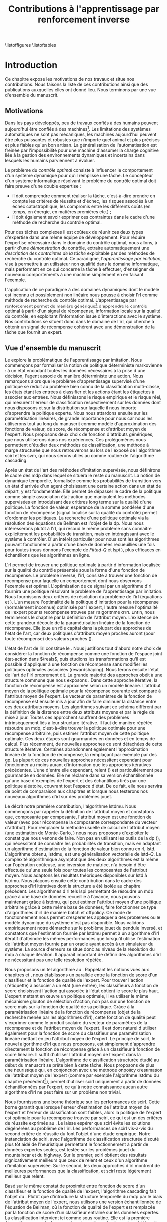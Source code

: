 #+TITLE:Contributions à l'apprentissage par renforcement inverse
\listoffigures
\listoftables
\listofalgorithmes
\listoftheorems
\printglossaries
# Mountain car stuff
#+begin_latex
\newsavebox\tuture
\begin{lrbox}{\tuture}
   \begin{tikzpicture}
    \fill[yellow] (0,0) -- (1.2,0) -- (1.2,.5) -- (0,.5) --cycle;
    \draw[black] (0,0) -- (1.2,0) -- (1.2,.5) -- (0,.5) --cycle;
    \node[shape=circle,draw=black,fill=green,scale=1] at (0.3,0) {};
    \node[shape=circle,draw=black,fill=green,scale=1] at (.9,0) {};
    \node[red] (carMark) at (.6,.2) {\bf x};
  \end{tikzpicture}
\end{lrbox}
\newcommand{\speedarrow}[1]{
  \begin{tikzpicture}
    \node [single arrow,fill=blue!50,minimum height=#1,single arrow head indent=3] at(0,0) {};
  \end{tikzpicture}
}
#+end_latex
* Options and headers 						   :noexport:
** tikz
#+LATEX_HEADER:\usepackage{tikz} 
#+LATEX_HEADER:\usetikzlibrary{shapes.arrows}
#+LATEX_HEADER:\usetikzlibrary{calc}
#+LATEX_HEADER:\usetikzlibrary{decorations.pathreplacing}
#+LATEX_HEADER:\tikzset{for this and nested ones/.style={#1,every picture/.style={#1}}}
** Misc.
#+OPTIONS: tags:0
# (setq org-export-latex-hyperref-format "\\autoref{%s}")
#+LaTeX_CLASS: tufte-book
#+LaTeX_CLASS_OPTIONS: [frenchb,a4paper,justified,notoc]
#+LATEX_HEADER:\input{titlepage}   
#+LATEX_HEADER: \usepackage{csquotes}
#+LATEX_HEADER:\bibliography{Biblio,BiblioKlein}
#+LaTeX_HEADER:\renewcommand{\theoremautorefname}{théorème}
#+LaTeX_HEADER:\renewcommand{\appendixautorefname}{annexe}
#+LATEX_HEADER:\hypersetup{ % config hyperref pour virer les box/color affreux...
#+LATEX_HEADER:    colorlinks,%
#+LATEX_HEADER:    citecolor=black,%
#+LATEX_HEADER:    filecolor=black,%
#+LATEX_HEADER:    linkcolor=black,%
#+LATEX_HEADER:    urlcolor=black
#+LATEX_HEADER:} 
#+LATEX_HEADER: \usepackage{subfigure}
#+LATEX_HEADER: \usepackage{booktabs}
#+latex_header: \usepackage{stmaryrd}
#+LaTeX_header:\usepackage[utf8]{inputenc}
#+LaTeX_header:\usepackage[T1]{fontenc}
#+LaTeX_header:\usepackage[frenchb]{babel}
#+LaTeX_header:\usepackage{tabularx}
#+LaTeX_header:\usepackage{amsthm}
#+LaTeX_header:\usepackage{thmtools}
#+LaTeX_header:\renewcommand{\listtheoremname}{Liste des théorèmes et propositions} 
#+LaTeX_header:\newtheorem{proposition}{Proposition}
#+LaTeX_header:\newtheorem{theorem}{Théorème}
#+LaTeX_header:\newtheorem{corollary}{Corollaire}
#+LaTeX_header:\newtheorem{lemma}{Lemme}
#+LaTeX_header:\newglossary[angl]{anglicisme}{aot}{atn}{Anglicismes}
#+LaTeX_header:\newcommand{\newangl}[3]{\newglossaryentry{#1}{type=anglicisme,name={\emph{#2}},description={#3}}}
#+LaTeX_header:\renewcommand{\acronymname}{Acronymes}
#+LaTeX_header:\makeglossaries
#+LaTeX_header:\usepackage{tocbibind}
#+LaTeX_header:\usepackage[french,ruled,vlined,noend,linesnumbered]{algorithm2e}
#+LaTeX_header:\newcommand{\listofalgorithmes}{\tocfile{Liste des algorithmes}{loa}}
#+LaTeX_header:\DeclareMathOperator{\diag}{diag}
#+LaTeX_header:\DeclareMathOperator{\sgn}{sign}
#+LaTeX_header:% scientific notation, 1\e{9} will print as 1x10^9
#+LaTeX_header:\providecommand{\e}[1]{\ensuremath{\times 10^{#1}}}

** Acronymes
#+LaTeX_header:\newacronym{mdp}{PDM}{Processus D{é}cisionnel de Markov}
#+LaTeX_header:\newacronym{irl}{ARI}{Apprentissage par Renforcement Inverse}
#+LaTeX_header:\newacronym{dp}{PD}{Programmation Dynamique}
#+LaTeX_header:\newacronym{rl}{AR}{Apprentissage par Renforcement}
#+LaTeX_header:\newacronym{lspi}{LSPI}{\emph{Least Squares Policy Iteration}}
#+LaTeX_header:\newacronym{pirl}{PIRL}{\emph{Projection Inverse Reinforcement Learning}}
#+LaTeX_header:\newacronym{mmp}{MMP}{\emph{Maximum Margin Planning}}
#+LaTeX_header:\newacronym{pm}{PM}{\emph{Policy Matching}}
#+LaTeX_header:\newacronym{mwal}{MWAL}{\emph{Multiplicative Weights for Apprenticeship Learning}}
#+LaTeX_header:\newacronym{maxent}{MaxEnt}{\emph{Maximum Entropy}}
#+LaTeX_header:\newacronym{relent}{Rel\-Ent}{\emph{Relative Entropy}}
#+LaTeX_header:\newacronym{lpal}{LPAL}{\emph{Linear Programming for Apprenticeship Learning}}
#+LaTeX_header:\newacronym{birl}{BIRL}{\emph{Bayesian Inverse Reinforcement Learning}}
#+LaTeX_header:\newacronym{gpirl}{GPIRL}{\emph{Gaussian Processes Inverse Reinforcement Learning}}
#+LaTeX_header:\newacronym{firl}{FIRL}{\emph{Feature Inverse Reinforcement Learning}}
#+LaTeX_header:\newacronym{irlgp}{FIRL}{\emph{Inverse Reinforcement Learning with Gaussian Processes}}
#+LaTeX_header:\newacronym{lstdmu}{LSTD-$\mu$}{\emph{Least Squares Temporal Differences feature expectations}}
#+LaTeX_header:\newacronym{lstd}{LSTD}{\emph{Least Squares Temporal Differences}}
#+LaTeX_header:\newacronym{scirl}{SCIRL}{\emph{Structured Classification for Inverse Reinforcement Learning}}
#+LaTeX_header:\newacronym{cascading}{CSI}{\emph{Cascaded Supervised learning for Inverse reinforcement learning}}
#+LaTeX_header:\newacronym{cnn}{CNN}{\emph{Convolutional Neural Network}}
#+LaTeX_header:\newacronym{svm}{SVM}{\emph{Support Vector Machine} (Machine à Vecteurs Support)}
#+LaTeX_header:\newacronym{gmm}{GMM}{\emph{Gaussian Mixture Model} (Modèle à base de Mélange de Gaussiennes)}
#+LaTeX_header:\newacronym{alvinn}{ALVINN}{\emph{Autonomous Land Vehicle In a Neural Network}}
#+LaTeX_header:\newacronym{churps}{CHURPs}{\emph{Compressed Heuristic Universal Reaction Planners}}
#+LaTeX_header:\newacronym{knn}{$k$-NN}{$k$-\emph{plus proches voisins} (en anglais \emph{k-Nearest Neighboors})}
#+LaTeX_header:\newacronym{gp}{PG}{Processus Gaussiens}
#+LaTeX_header:\newacronym{smile}{SMILe}{Stochastic Mixing Iterative Learning}
#+LaTeX_header:\newacronym{dagger}{DAGGER}{Dataset Aggregation}
** Anglicismes
#+LaTeX_header:\newangl{batch}{batch}{Par paquet}
#+LaTeX_header:\newangl{offpolicy}{off-policy}{Signifie que la politique qui contrôle le système n'est pas celle qui est évaluée}
#+LaTeX_header:\newangl{onpolicy}{on-policy}{\`A la différence du {\it off-policy}, la politique évaluée est celle qui contrôle le système}
#+LaTeX_header:\newangl{gridworld}{gridworld}{Echiquier, damier}
#+LaTeX_header:\newangl{rewardshaping}{reward shaping}{Transformation de la récompense ne changeant pas les politiques optimales}
#+LaTeX_header:\newangl{boosting}{boosting}{Augmentation du pouvoir descriptif de la représentation}
#+LaTeX_header:\newangl{mountaincar}{mountain-car}{Problème jouet où une voiture doit sortir d'une vallée}
#+LaTeX_header:\newangl{highway}{highway}{Problème jouet où une voiture doit doubler d'autres voitures sur une autoroute}
* TAF :noexport:
** DONE Articuler les parties problème jouets
** Rédaction
*** TODO Rédiger l'intro
*** TODO Rédiger le rappel des contributions
*** TODO Rédiger la conclusion
*** DONE Rerédiger la section 3.1
*** TODO Rédiger le pendule inversé
** Corrections
*** DONE Changer la section 3.1
*** DONE Extraire changements importants des papiers rendus par M&O
*** TODO Références biblio
   Sutton c'est antérieur à 2003 
   Bellman c'est en 57
*** DONE Appliquer changements écrits en vert dans ma version
** Nettoyage
*** DONE Virer barres à droite graphes psi et mu, utiliser même échelle pour tout le monde (échelle monomodale, d'ailleurs)
*** DONE trouver un moyen de mettre automatiquement les noms (section, equation, etc.) devant les refs (autoref?)
*** DONE Introduire le mountain-car de belle manière
*** DONE virer l'extension glossaire de la table des matières
*** DONE Mettre les labels sous forme # <<>>
*** DONE Virer les psi, mettre des phi, sur SA, indexes par ce qu'ils permettent d'approximer
*** DONE Mettre des \glsentrytex dans le nom des algos
*** DONE Mettre des \; à la fin des équations avec textrm dans les algorithmes
*** DONE Mettre des noms raccourcis sur les tables, les figures et les algorithmes
*** DONE Franciser l'entrée de table des matières des éléments créés avec le package glossaries
*** DONE Remplacer eqnarray par align
*** DONE Filtrer tous les l'on et virer les "l'" inutiles
*** DONE Fourte les url dans \url{}
*** DONE Virer tous les conditionnements par la dynamique sauf le premier (quoique le virer aussi et le mettre en marginnote)
*** DONE Changer tous les -ièmes en $^\textrm{ième}$
*** DONE Changer component pour que ce soit des indices
*** DONE Virer les tonneaux
*** DONE sous-gradient et pas sous gradient
*** DONE Transformer la distrib de l'expert en mettant le E en indice. Et du coup virer les parenthèses. Pareil pour nimporte quelle distrib
*** DONE réécrire la partie qui commence par il est facile de voir dans la démo de SCIRL
*** DONE Dans les citations remplacer "and" par "et"
*** DONE Trouver un moyen de mettre les chapeaux et les barres au bon endroit
*** DONE Lorsque je cite mes papiers, les citer tous - modifier le bib.
*** DONE Changer les URL pour que ça marche
*** DONE Virer les <-> dans les données pour la régression
*** TODO Rechercher les ?? et vérifier les références
*** TODO Mettre sous forme ODF et envoyer à JCK
*** TODO Mettre les captions des algorithmes dans la marge
*** TODO Donner $d$ et $u$ pour les approches itératives
*** TODO Foutre des maths dans les approches non itératives
*** TODO Décider de la présence du chapeau sur la récompense paramétrée par theta
*** TODO Vérifier à la main toute référence à une figure.
*** TODO Ordonner les notations
*** TODO Chercher les FIXME et résoudre les problèmes associés.
*** TODO Chercher tous les -> et les remplacer
*** TODO Quelles sont les questions de Russel ?
** Trucs à ajouter je ne sais où
*** Contre exemple politique, tache
    Je peux décrire une politique sur un espace d'état, mais pas la récompense, exemple. le mettre au début de 2.3.1 ou ailleurs.
*** Echiquier et changement d'espace d'état
    Avec la tour : on peut optimiser de manière différente
    Avec le fou : on peut optimiser mieux si on a pas le même espace d'état
* Introduction
Ce chapitre expose les motivations de nos travaux et situe nos contributions. Nous faisons la liste de ces contributions ainsi que des publications auxquelles elles ont donné lieu. Nous terminons par une vue d'ensemble du manuscrit.
** Motivations
Dans les pays développés, peu de travaux confiés à des humains peuvent aujourd'hui être confiés à des machines[fn::Dans les pays en développement ou non développés, il est plus rentable de payer un travailleur non qualifié que d'utiliser un robot ou un ordinateur.]. Les limitations des systèmes automatiques ne sont pas mécaniques, les machines aujourd'hui peuvent être plus puissantes et robustes que n'importe quel animal et plus précises et plus fiables qu'un bon artisan. La généralisation de l'automatisation est freinée par l'impossibilité pour une machine d'assumer la charge cognitive liée à la gestion des environnements dynamiques et incertains dans lesquels les humains parviennent à évoluer.

Le problème du /contrôle optimal/ consiste à influencer le comportement d'un système dynamique pour qu'il remplisse une tâche. Le concepteur d'un système informatique résolvant le problème du contrôle optimal doit faire preuve d'une double expertise :
 - il doit comprendre comment réaliser la tâche, c'est-à-dire prendre en compte les critères de réussite et d'échec, les risques associés à un échec catastrophique, les compromis entre les différents coûts (en temps, en énergie, en matières premières etc.) ;
 - il doit également savoir exprimer ces contraintes dans le cadre d'une méthode de recherche du contrôle optimal.


Pour des tâches complexes il est coûteux de réunir ces deux types d'expertise dans une même équipe de développement. Pour réduire l'expertise nécessaire dans le domaine du contrôle optimal, nous allons, à partir d'une /démonstration/ du contrôle, extraire automatiquement une /description des contraintes de la tâche/ exploitable par des méthodes de recherche du contrôle optimal. Ce paradigme, l'/apprentissage par imitation/, vise à permettre à un utilisateur non qualifié dans le domaine informatique, mais performant en ce qui concerne la tâche à effectuer, d'enseigner de nouveaux comportements à une machine simplement en en faisant l'exemple.

L'application de ce paradigme à des domaines dynamiques dont le modèle est inconnu et possiblement non linéaire nous pousse à choisir l'\gls{rl} comme méthode de recherche du contrôle optimal. L'apprentissage par renforcement permet de manière générique[fn::C'est-à-dire qu'un même algorithme peut être utilisé pour apprendre à gérer deux domaines complètement différents.] d'apprendre le contrôle optimal à partir d'un signal de récompense, information locale sur la qualité du contrôle, en exploitant l'information issue d'interactions avec le système. Nos contributions se situent donc dans le domaine de l'\gls{irl}, qui cherche à obtenir un signal de récompense cohérent avec une démonstration de la tâche que fournit un expert.

** Vue d'ensemble du manuscrit
 Le *\autoref{hier-formalisme}* explore la problématique de l'apprentissage par imitation. Nous commençons par formaliser la notion de politique déterministe markovienne : à un état encodant toutes les données nécessaires à la prise d'une décision, l'agent associe de manière déterministe une action. Nous remarquons alors que le problème d'apprentissage supervisé d'une politique se réduit au problème bien connu de la classification multi-classe, les états étant les entrées à classifier et les actions étant les étiquettes à associer aux entrées. Nous définissons le risque empirique et le risque réel, qui mesurent l'erreur de classification respectivement sur les données dont nous disposons et sur la distribution sur laquelle il nous importe d'apprendre la politique experte. Nous nous attardons ensuite sur les paramétrisation linéaires, de grande importance pour nous car nous les utiliserons tout au long du manuscrit comme modèle d'approximation des fonctions de valeur, de score, de récompense et d'attribut moyen de l'expert. Nous proposons deux choix de fonction d'attributs génériques, que nous utiliserons dans nos expériences. Ces prolégomènes nous permettent d'étudier deux méthodes de classification, une méthode à marge structurée que nous retrouverons au \autoref{hier-scirl} lors de l'exposé de l'algorithme \gls{scirl} et les \gls{svm}, qui nous serons utiles au \autoref{hier-cascading} comme routine de l'algorithme \gls{cascading}.

Après un état de l'art des méthodes d'imitation supervisée, nous définirons le cadre des \gls{mdp} dans lequel se situera le reste du manuscrit. La notion de dynamique temporelle, formalisée comme les probabilités de transition vers un état d'arrivée d'un agent choisissant une certaine action dans un état de départ, y est fondamentale. Elle permet de dépasser le cadre de la politique comme simple association état-action que manipulent les méthodes supervisées en introduisant des critères long terme sur la qualité d'une politique. La fonction de valeur, espérance de la somme pondérée d'une fonction de récompense (signal localisé sur la qualité du contrôle) permet d'ordonner les politiques. La recherche d'une politique optimale via la résolution des équations de Bellman est l'objet de la \gls{dp}. Nous nous intéresserons plutôt à l'\gls{rl}, qui résoud le même problème sans connaître explicitement les probabilités de transition, mais en intéragissant avec le système à contrôler. D'un intérêt particulier pour nous sont les algorithmes pouvant fonctionner à partir d'une base de données recueuillies une fois pour toutes (nous donnons l'exemple de /Fitted-Q/ \autoref{alg:fittedq} et \gls{lspi} \autoref{alg:lspi}), plus efficaces en échantillons que les algorithmes en ligne.

L'\gls{rl} permet de trouver une politique optimale à partir d'information localisée sur la qualité du contrôle présentée sous la forme d'une fonction de récompense. Le problème inverse, l'\gls{irl}, consiste à trouver une fonction de récompense pour laquelle un comportement dont nous observons l'exemple est optimal. L'optimisation de ce signal par un algorithme d'\gls{rl} fournira une politique résolvant le problème de l'apprentissage par imitation. Nous fournissons deux critères de résolution du problème de l'\gls{irl} (équations \ref{eq:aricriterebis} et \ref{eq:aricritere}). L'un mesure l'optimalité de la politique d'imitation pour la récompense (normalement inconnue) optimisée par l'expert, l'autre mesure l'optimalité de l'expert pour la récompense trouvée par l'algorithme d'\gls{irl}. Enfin, nous terminerons le chaptire par la définition de l'attribut moyen. L'existence de cette grandeur découle de la paramétrisation linéaire de la fonction de récompense. Elle joue un rôle capital dans la plupart des approches de l'état de l'art, car deux politiques d'attributs moyen proches auront (pour toute récompense) des valeurs proches (\autoref{thm:closemuclosev}). 

L'état de l'art de l\gls{irl} constitue le *\autoref{hier-etatdelart}*. Nous justifions tout d'abord notre choix de considérer la fonction de récompense comme une fonction de l'espace joint état-action dans $\reals$, puis étudions les transformations qu'il est possible d'appliquer à une fonction de récompense sans modifier les politiques optimales associées (\gls{rewardshaping}). Nous ferons ensuite l'état de l'art de l'\gls{irl} proprement dit. La grande majorité des approches obéit à une structure commune que nous exposons \autoref{alg:repetee}. Dans cette approche itérative, la fonction de récompense est approximée selon un modèle linéaire. L'attribut moyen de la politique optimale pour la récompense courante est comparé à l'attribut moyen de l'expert. Le vecteur de paramètres de la fonction de récompense est ensuite mis à jour afin de faire diminuer la distance entre ces deux attributs moyens. Les algorithmes suivant ce schéma diffèrent par la définition de la distance entre deux attributs moyens et par la règle de mise à jour. Toutes ces approchent souffrent des problèmes intrinsèquement liés à leur structure itérative. Il faut de manière répétée résoudre un \gls{mdp}, c'est-à-dire trouver la politique optimale pour une récompense arbitraire, puis estimer l'attribut moyen de cette politique optimale. Ces deux étapes sont gourmandes en données et en temps de calcul. Plus récemment, de nouvelles approches ce sont détachées de cette structure itérative. Certaines abandonnent également l'approximation linéaire de la fonction de récompense, la remplaçant par exemple par des \gls{gp}. La plupart de ces nouvelles approches nécessitent cependant pour fonctionner au moins autant d'information que les approches itératives précédentes. L'une d'entre elle cependant, \gls{relent} (\autoref{alg:relent}) est particulièrement peu gourmande en données. Elle ne réclame dans sa version échantillonnée qu'une base d'exemples de l'expert et des échantillons tirés par une politique aléatoire, couvrant tout l'espace d'état. De ce fait, elle nous servira de point de comparaison aux chapitres \ref{hier-scirl} et \ref{hier-cascading} lorsque nous testerons nos nouveaux algorithmes d'\gls{irl} sur des problèmes jouet.

Le *\autoref{hier-lstdmu}* décrit notre première contribution, l'algorithme \gls{lstdmu}. Nous commençons par rappeler la définition de l'attribut moyen et constatons que, composante par composante, l'attribut moyen est une fonction de valeur (avec pour récompense la composante correspondante du vecteur d'attribut). Pour remplacer la méthode usuelle de calcul de l'attribut moyen (une estimation de Monte-Carlo, \autoref{alg:mcmu}) nous nous proposons d'exploiter le constat que nous venons de faire. Non pas en utilisant les outils de la \gls{dp} (\autoref{alg:dpmu}), qui nécessitent de connaître les probabilités de transition, mais en adaptant un algorithme d'estimation de la fonction de valeur bien connu en \gls{rl}, \gls{lstd}. L'algorithme obtenu, \gls{lstdmu}, est une généralisation vectorielle de \gls{lstd}-$Q$. La complexité algorithmique asymptotique des deux algorithmes est la même car l'opération coûteuse, une inversion de matrice, n'a besoin d'être effectuée qu'une seule fois pour toutes les composantes de l'attribut moyen. Nous adaptons les résultats théoriques disponibles sur \gls{lstd} à \gls{lstdmu}. Nous plaçons ensuite cette contribution dans le cadre des approches d'\gls{irl} itératives dont la structure a été isolée au chapitre précédent. Les algorithmes d'\gls{rl} tels \gls{lspi} permettant de résoudre un \gls{mdp} grâce à une base de données recueillie à l'avance, nous pouvons maintenant grâce à \gls{lstdmu}, qui peut estimer l'attribut moyen d'une politique arbitraire grâce à cette même base de données, faire fonctionner ce type d'algorithmes d'\gls{irl} de manière \gls{batch} et \gls{offpolicy}. Ce mode de fonctionnement nous permet d'espérer les appliquer à des problèmes où le modèle dynamique du système n'est pas disponible. Nous validons empiriquement notre démarche sur le problème jouet du pendule inversé, et constatons que l'estimation fournie par \gls{lstdmu} permet à un algorithme d'\gls{irl} itératif d'atteindre les mêmes performances que lorsqu'il utilise l'estimation de l'attribut moyen fournie par un oracle ayant accès à un simulateur du système. La source d'erreurs se situe donc au niveau de la résolution du \gls{mdp} à chaque itération. Il apparaît important de définir des algorithmes d'\gls{irl} ne nécessitant pas une telle résolution répétée.

Nous proposons un tel algorithme au *\autoref{hier-scirl}*. Rappelant les notions vues aux chapitres \ref{hier-formalisme} et \ref{hier-etatdelart}, nous établissons un parallèle entre la fonction de score d'un classifieur et la fonction de qualité de l'expert. Pour trouver l'action (l'étiquette) à associer à un état (une entrée), les classifieurs à fonction de score choisissent l'action qui associée à l'état obtient le score le plus haut. L'expert mettant en œuvre un politique optimale, il va utiliser le même mécanisme glouton de sélection d'action, non pas sur une fonction de score mais sur la fonction de qualité de sa politique. Grâce à la paramétrisation linéaire de la fonction de récompense (objet de la recherche menée par les algorithmes d'\gls{irl}), cette fonction de qualité peut s'exprimer comme le produit scalaire du vecteur de paramètres de la récompense et de l'attribut moyen de l'expert. Il est dont naturel d'utiliser également pour la fonction de score du classifieur une paramétrisation linéaire mettant en jeu l'attribut moyen de l'expert. Le principe de \gls{scirl}, le nouvel algorithme d'\gls{irl} que nous proposons, est simplement d'apprendre directement la fonction de récompense grâce à un classifieur à fonction de score linéaire. Il suffit d'utiliser l'attribut moyen de l'expert dans la paramétrisation linéaire. L'algorithme de classification structurée étudié au début du manuscrit se prête bien à cette tâche. Nous proposons de plus une heuristique qui, en conjonction avec une méthode \gls{onpolicy} d'estimation de l'attribut moyen de l'expert (comme par exemple l'algorithme \gls{lstdmu} du chapitre précédent[fn::\gls{lstdmu} peut en effet fonctionner, comme \gls{lstd}, au choix en mode \gls{onpolicy} ou \gls{offpolicy}.]), permet d'utiliser \gls{scirl} uniquement à partir de données échantillonnées par l'expert, ce qu'à notre connaissance aucun autre algorithme d'\gls{irl} ne peut faire sur un problème non trivial.

Nous fournissons \autoref{thm:scirl} une borne théorique sur les performances de \gls{scirl}. Cette borne garantit que lorsque l'erreur d'estimation de l'attribut moyen de l'expert et l'erreur de classification sont faibles, alors la politique de l'expert est optimale pour la récompense trouvée par \gls{scirl}, ce qui est un des critères de réussite exprimés au \autoref{hier-formalisme}. Le \autoref{thm:coroscirl} laisse espérer que \gls{scirl} évite les solutions dégénérées au problème de l'\gls{irl}. Les performances de \gls{scirl} vis-à-vis du second critère de réussite du \autoref{hier-formalisme} font l'objet d'une étude empirique. Notre instanciation de \gls{scirl}, avec l'algorithme de classification structurée discuté plus tôt aidé de l'heuristique permettant le fonctionnement à partir de données expertes seules, est testée sur les problèmes jouet du \gls{mountaincar} et du \gls{highway}. Sur le premier, \gls{scirl} obtient des résultats signicativement meilleurs que ceux de \gls{relent} et ceux d'un algorithme d'imitation supervisée. Sur le second, les deux approches d'\gls{irl} montrent de meilleures performances que la classification, et \gls{scirl} reste légèrement meilleur que \gls{relent}.

Basé sur le même constat de proximité entre fonction de score d'un classifieur et la fonction de qualité de l'expert, l'algorithme \gls{cascading} fait l'objet du *\autoref{hier-cascading}*. Plutôt que d'introduire la structure temporelle du \gls{mdp} par le biais de l'attribut moyen de l'expert, nous utilisons une version échantillonnée de l'équation de Bellman, où la fonction de qualité de l'expert est remplacée par la fonction de score d'un classifieur entraîné sur les données expertes. La classification intervient ici comme sous routine. Elle est la première étape d'une cascade. La seconde est une étape de régression où l'équation de Bellman permet d'obtenir des points de données grâce auquel un régresseur apprend la fonction de récompense. Une nouvelle heuristique est proposée. En utilisant cette heuristique il est possible de définir les points de données fournis à l'étape de régression uniquement à partir de données expertes. Nous reproduisons \autoref{thm:csi} les résultats théoriques obtenus par un autre doctorant de l'équipe MaLIS. Si l'erreur de classification et l'erreur de régression sont faibles, alors la politique de l'expert est quasi-optimale pour la récompense trouvée par \gls{cascading}. L'autre critère, à savoir l'optimalité vis-à-vis de la récompense de l'expert[fn::normalement inconnue, mais nous travaillons sur des problèmes jouet] de l'agent entraîné sur la récompense trouvée par \gls{cascading} est là aussi l'objet d'une étude expérimentale sur les mêmes problèmes jouets que pour \gls{scirl}. La classification ayant été dépassée par les méthodes d'\gls{irl}, nous ne gardons dans cette étude que \gls{relent} comme point de comparaison. Les performances de \gls{cascading} sont sensiblement équivalentes à celles de \gls{scirl}, un test d'égalité des moyennes montre qu'elles sont par endroit légèrement supérieures.


Le *\autoref{hier-conclusion}* résume les contributions apportées et propose des perspectives de recherche qu'il serait intéressant de poursuivre, l'étude de certaines ayant été entamée sans avoir pu être mené à terme dans le cadre de cette thèse. Il serait notamment utile de renforcer l'étude empirique de nos deux nouveaux algorithmes d'\gls{irl} en les appliquant à des problèmes réels. Les difficultés rencontrées lors des travaux préliminaires en ce sens (voir la \autoref{hier-autrestravaux}) sont liées à l'optimisation de la récompense trouvée par les algorithmes d'\gls{irl} et non à la recherche de la récompense elle-même. Une solution à ce problème serait le développement d'algorithmes d'\gls{irl} fournissant une politique de contrôle et non simplement une récompense.
 
Les trois annexes regroupent pour l'*\autoref{hier-demo}* la preuve des principaux résultats théoriques, pour l'*\autoref{hier-jouets}* une description des problèmes jouets sur lesquels nous évaluons empiriquement les nouvelles méthodes que nous proposons et pour l'*\autoref{hier-contributions}* une liste des publications et communications auxquelles cette thèse a donné lieu.
* Apprentissage par imitation
# <<hier:formalisme>>
  L'\gls{irl} permet de transformer l'apprentissage de tâches complexes à partir d'un signal de récompense en apprentissage par imitation, en déduisant de démonstrations d'un expert un signal de récompense cohérent avec ces démonstrations. Ce chapitre formalise les notions qui nous seront utiles tout au long du manuscrit. Nous commençons par étudier l'apprentissage supervisé, du point de vue de l'apprentissage par imitation. Ces méthodes ne passent pas par une fonction de récompense, mais apprennent directement l'association que fait l'expert entre entrées sensorielles et actions sur l'environnement. Nous en présentons un état de l'art. Nous précisons ensuite le cadre de l'\gls{rl}, puis de l'\gls{irl}, dont nous ferons l'état de l'art au \autoref{hier-etatdelart}.

** Imitation supervisée
# <<hier:nonari>>
# Goal:Introduire uniquement le formalisme nécessaire à l'imitation par classification.
# Goal:Ce serait bien qu'on ressente le besoin des notions du \gls{mdp}, notamment la récompense
# Requires:Agent artificiel, environnement, tâche
# Ensures: État, action, politique, classifieur, erreur de classification, politique de l'expert, traces sa, généralisation, attributs, classif structurée de taskar
Nous réduisons dans cette section le problème de l'imitation supervisée à celui de la classification. Après une étude rapide des notions centrales d'attribut et de généralisation, nous étudions deux cadres de classification que nous retrouverons aux chapitres \ref{hier-scirl} et \ref{hier-cascading} lorsque nous présenterons nos deux nouveaux algorithmes d'\gls{irl}. Nous terminons par un état de l'art de l'imitation supervisée.

# ?s policy '\pi' 'Une politique'
# ?s statespace '\mathcal{S}' 'Espace d{\apos}état'
# ?s actionspace '\mathcal{A}' 'Espace d{\apos}action'
# ?cs 2 twosetsfunctions '{#2}^{#1}' 'B^A' 'Ensemble des applications de $A$ dans $B$'
*** Formalisme
   D'un point de vue mathématique, un agent, qu'il soit artificiel ou humain, qu'il s'agisse de l'expert, qu'il soit en cours d'apprentissage ou même qu'il agisse de manière aléatoire (utile pour l'exploration), implémente une politique. Une politique $\policy$ est formellement définie comme une application d'un espace d'état vers un espace d'action[fn::Une autre manière de formaliser les choses repose sur les politiques stochastiques définies dans $\twosetsfunctions{\statespace\times\actionspace}{[0,1]}$ (ignorons le formalisme des espaces probabilisés pour cette discussion). Cela complexifie un peu l'analyse, et la perte de généralité lorsque l'on se cantonne aux politiques déterministes est minimale (dans un cadre markovien).] :
\begin{equation}
\policy \in \twosetsfunctions{\statespace}{\actionspace}.
\end{equation}
  
# ?s state 's' 'État'
   Cette politique encode le comportement de l'agent : dans un état $\state \in \statespace$, l'agent choisira l'action $\policy(\state) \in \actionspace$. On constate que ce formalisme implique que pour choisir son action, l'agent n'utilise que les informations contenues dans l'état. Il faudra donc en pratique veiller à ce que celui-ci contienne toutes les informations utiles à la prise de décision, c'est-à-dire par exemple pour un système physique, non seulement les valeurs courantes des capteurs, mais aussi peut-être certaines valeurs passées afin de pouvoir calculer des taux de variation. 
# Exemple: could use an exemple (pendule ?)
# snippet: La notion d'agent artificiel déborde sur l'espace d'état, qui n'est lui même du coup pas directement lié à l'environnement. Un agent, ce n'est pas seulement une politique, mais aussi la définition de l'espace d'état et d'action, qui ne sont qu'une vue (plus ou moins bonne selon l'ingénierie) de la réalité
   
   Les espaces d'état et d'action ne sont généralement pas des espaces vectoriels : la plage de valeurs que peut prendre une composante est rarement illimitée. Il s'agit même parfois d'ensembles finis. Dans ce cas on s'autorisera à manipuler les états comme les $|\statespace|$ premiers entiers, puisqu'il existe un isomorphisme entre $\statespace$ et $\llbracket 1;|\statespace|\rrbracket$. C'est dans les problèmes qui nous intéressent quasiment toujours le cas pour l'espace d'action. Nous considérons par défaut qu'il s'agit d'un ensemble fini de petit cardinal. La plupart des notations que nous utiliserons supposent un espace d'état également fini, mais l'usage d'attributs judicieusement choisis (\autoref{hier-attributs}) permet dans la plupart des cas l'extension pratique au cas continu.

*** Classification
# <<hier:classification>>    

# ?s expertpolicy '\pi^E' 'Politique de l{\apos}expert'
   Il est possible de voir le problème de l'imitation comme celui de la recherche d'une politique correspondant pour chaque état (ou au mieux en fonction des contraintes en mémoire et en temps de l'agent) à celle de l'expert. Il est en effet évident que si les politiques des deux agents sont identiques alors ces deux agents accomplissent la même tâche avec le même degré d'efficacité. Même lorsque la politique de l'expert (notée $\expertpolicy$) est intégralement connue, cette formulation n'est pas forcément dénuée de sens, il peut être en effet souhaitable de remplacer l'expert par un agent moins coûteux mais probablement plus limité. Apprendre parfaitement (ou apprendre au mieux avec quelques erreurs) la politique de l'expert est alors sensé.

   Bien souvent, cependant, il est impossible de connaître intégralement la politique de l'expert, ne fut-ce que parce que l'espace d'état est trop grand. Il faut alors se contenter d'exemples sur un certain nombre $\nbsamples$ d'états [fn::L'indice $sa$ de $\satrace{\expertpolicy}$ indique quels éléments (ici des couples $(\state_{\datasetindex},\action_{\datasetindex})$) composent la base. A l'\autoref{eq:sastracedef}, par exemple, ce sont des quadruplés $(\state_i,a_i,s'_i,r_i)$ qui sont utilisés.]:
# ?cs 1 satrace 'D_{sa}^{#1}' 'D_{sa}^{\policy}' 'Base de type $s,a$ obtenue en suivant la politique $\policy$'
# ?s nbsamples 'N' 'Nombre d{\apos}exemples dans une base'
# ?s action 'a' 'Une action'
# ?s datasetindex 'i' 'Indice des exemples dans une base'
\begin{equation}
\satrace{\expertpolicy} = \{(\state_{\datasetindex},\action_{\datasetindex}=\expertpolicy(\state_{\datasetindex})) | \datasetindex \in \llbracket 1;\nbsamples\rrbracket\}.
\end{equation}

   Le problème de l'imitation se trouve ainsi réduit à celui de la classification. Étant donné que l'espace d'action est fini et de petit cardinal, chaque action est vue comme une étiquette à appliquer à un état. La démonstration de l'expert fournit la base d'entraînement.

# ?s spacedistrib '\rho' 'Loi de probabilité ou fonction de poids'
# ?s classifpolicy '\pi^C' 'Politique issue d{\apos}un classifieur'
# ?s empiricalclassiferror '\epsilon_C^{emp}' 'Erreur empirique de classification'
# ?cs 1 classiferror '\epsilon_C^{#1}' '\epsilon_C^{\spacedistrib}' 'Risque de classification sur la distribution $\spacedistrib$'
# ?cs 1 indicatorfunc '\mathds{1}(#1)' '\mathds{1}' 'Fonction indicatrice'
# ?cs 2 expectationknowing '\mathbb{E} \left[\left. #1\right|#2\right]' '\E \left[\left. f(x)\right| x \sim \rho \right]' 'Espérance de $f(x)$ pour $x$ tiré selon $\rho$'
La classification est un problème plus subtil que celui de naïvement apprendre par cœur la base d'entraînement. Ce que nous cherchons à optimiser n'est pas la performance sur la base d'entraînement fournie, mais la performance sur l'espace d'état en général. Plus précisément, certains états nous intéressent plus que d'autres. Pour une justification intuitive, il suffit de penser aux jeux de plateau, où bien agir dans les quelques états qui apparaissent souvent en début de partie est beaucoup plus intéressant que bien agir dans un état improbable que l'on ne rencontrera peut-être jamais (d'où par exemple le travail sur les ouvertures aux échecs). Pour mesurer l'importance accordée à un état, on définit une fonction de poids homogène à une densité de probabilité[fn::Par abus de notation, nous allons identifier loi de probabilité et densité de probabilité, ce qui nous amènera à écrire des choses comme $s\sim\rho$, même si $\rho$ est défini comme une densité et non comme une loi.] et qui donc somme à un : $\spacedistrib \in \twosetsfunctions{\statespace}{[0,1]}$ telle que $\sum\limits_{\state \in \statespace} \spacedistrib(\state) = 1$. La mesure de l'erreur d'une politique de classification $\classifpolicy$ se basant uniquement sur la base d'entraînement (avec $\indicatorfunc$ la fonction indicatrice) :
\begin{equation}
\empiricalclassiferror = {1\over \nbsamples}\sum_{(\state_{\datasetindex},\action_{\datasetindex}) \in \satrace{\expertpolicy}} \indicatorfunc{\classifpolicy(\state_{\datasetindex}) \neq \action_{\datasetindex}}
\end{equation}
est différente de celle que l'on cherche réellement à optimiser :
\begin{align}
\classiferror{\spacedistrib} &= \sum_{\state \in \statespace} \spacedistrib(\state)\indicatorfunc{\classifpolicy(\state) \neq \expertpolicy(\state)}\\
&= \expectationknowing{ \indicatorfunc{\classifpolicy(\state) \neq \expertpolicy(\state)}}{\state\sim\spacedistrib}.
\label{eq:classiferror}
\end{align}
Il existe des conditions de consistance du principe de minimisation du risque empirique, cependant lorsque la taille de la base d'apprentissage et la complexité du modèle ne sont pas compatibles, les problèmes de sur-apprentissage peuvent apparaître.

Généralement pour la classification, la distribution $\spacedistrib$ pour laquelle on cherche à minimiser l'erreur de classification est la même que celle selon laquelle on échantillonne les données. Il est alors possible de se baser sur le risque empirique pour résoudre le problème de la classification.

Il peut être nécessaire de choisir une autre distribution $\spacedistrib$ sur laquelle optimiser la classification. On peut, comme on l'a vu intuitivement, favoriser les états de départ. Il est possible de tenter d'estimer à partir d'une base d'exemples la vraie distribution des états qui seront soumis au contrôle de l'agent (qui peut être différente de la distribution à laquelle l'expert est confronté). On peut également, pour certains environnements, accorder plus d'importance à certains états critiques où une erreur aurait des conséquences fâcheuses (si l'on dispose de cette connaissance /a priori/).

*** Attributs
# <<hier:attributs>>
# ?s featurestateactionspace '\Phi' 'Espace d{\apos}attributs état-action'
# ?s featurestateactionfunc '\phi' 'Fonction d{\apos}attributs état-action'
# ?s dimphi 'd_{\phi}' 'Dimension de l{\apos}espace d{\apos}attributs état-action'
# ?cs 1 dimx 'd_{#1}' 'd_{f}' 'Dimension de l{\apos}espace engendré par $f$'

La capacité d'une méthode d'imitation à extrapoler un contrôle satisfaisant à partir de données dont la distribution n'est pas forcément celle sur laquelle il nous importe que l'agent soit performant s'appelle la capacité de généralisation. La capacité de généralisation d'un modèle est affectée par la manière dont l'espace d'état lui apparaît. Afin de pouvoir représenter les objets du modèle [fn::Comme nous le verrons tout au long du manuscrit, la méthode d'approximation que nous nous préparons à expliquer peut être utilisée pour la fonction de score d'un classifieur, la fonction de valeur ou de qualité en \gls{rl} et pour la fonction de récompense en \gls{irl}.] de manière à obtenir une description exploitable du problème, c'est souvent une représentation linéaire qui est choisie. Rien ne garantit qu'une fonction linéaire dans l'espace d'état-action $\statespace\times\actionspace$ dispose d'un pouvoir de représentation en adéquation avec la complexité des objets à approximer. Pour élargir l'espace d'hypothèses, on va choisir de travailler avec des fonctions linéaires dans un espace d'attributs $\featurestateactionspace$ de dimension $\dimphi$ qui est l'image de l'espace d'état-action $\statespace\times\actionspace$ par une fonction vectorielle d'attribut $\featurestateactionfunc \in \twosetsfunctions{\statespace \times \actionspace}{(\reals^{\dimphi})}$. Par exemple, le classifieur que nous étudierons \autoref{hier-taskar} recherche une fonction de score telle que :
\begin{equation}
q_{\paramclassif} = \transpose{\paramclassif}\featurestateactionfunc_{\classifscorefunc}.
\end{equation}
Les approximations linéaires comme celle-ci ont plusieurs propriétés qui les rendent populaires :
 - elles permettent de remplacer la recherche dans un espace fonctionnel par une recherche dans l'espace des paramètres $\reals^{\dimphi}$ (elles ne sont bien sûr pas seules à permettre cela) ;
 - deux vecteurs de paramètres $\paramclassif$ et $\paramclassif'$ proches dans cet espace (tels que $||\paramclassif - \paramclassif'||_2$ soit petit) correspondent à deux fonctions $q_{\paramclassif}$ et $q_{\paramclassif'}$ ressemblantes. Par contraste, dans les réseaux de neurones par exemple, la non linéarité des fonctions d'activation peut faire que deux jeux de paramètres semblables correspondent à deux objets radicalement différents ;
 - les fonctions linéaires sont aisément dérivables en fonction du vecteur de paramètre. Le gradient est le vecteur d'attribut :
\begin{equation}
\subgrad_{\paramclassif} q_{\paramclassif} = \subgrad_{\paramclassif} (\transpose{\paramclassif}\featurestateactionfunc_{\classifscorefunc}) = \featurestateactionfunc_{\classifscorefunc};
\end{equation}
 - la mise en œuvre informatique est triviale, il s'agit du produit scalaire du vecteur de paramètres et du vecteur d'attributs.
# ?s featurestatefunc '\psi' 'Fonction d{\apos}attribut sur l{\apos}espace d{\apos}état'
# ?s dimpsi 'd_{\psi}' 'Dimension de l{\apos}espace d{\apos}attributs sur l{\apos}espace d{\apos}état'
# ?cs 1 card '\left|#1\right|' '|A|' 'Cardinal de l{\apos}ensemble A'
Si l'on dispose d'une fonction d'attribut $\featurestatefunc \in \twosetsfunctions{\statespace}{(\reals^{\dimpsi})}$ sur l'espace d'état, une technique classique pour obtenir une fonction d'attribut sur l'espace d'état-action consiste à distribuer la représentation sur les différentes actions. D'un vecteur de dimension $\dimpsi$, on passe à un vecteur de dimension $\dimphi = \card{A}\dimpsi$ (où $\card{\cdot}$ dénote le cardinal d'un ensemble) en définissant :
\begin{equation}
\featurestateactionfunc(\state,\action) = \begin{pmatrix}
\indicatorfunc{\action=\action_1}\featurestatefunc(\state)\\
\vdots\\
\indicatorfunc{\action=\action_{\card{\actionspace}}}\featurestatefunc(\state)\\
\end{pmatrix}.
\end{equation}

Le choix d'une bonne fonction d'attributs sur l'espace d'état est extrêmement dépendant du problème, néanmoins dans de nombreux cas deux techniques simples donnent de bons résultats. Dans le cas d'un espace d'état fini de taille raisonnable, il est possible de définir une fonction d'attribut binaire en associant un unique indice à chaque état. Le vecteur d'attribut d'un état est nul partout sauf en l'indice associé à l'état :
\begin{equation}
\featurestatefunc(\state) = \begin{pmatrix}
\indicatorfunc{\state=\state_1}\\
\vdots\\
\indicatorfunc{\state=\state_{\card{\statespace}}}\\
\end{pmatrix}.
\label{eq:attributsdiscrets}
\end{equation}
Un avantage de ce schéma est qu'il permet une représentation exacte de la fonction de score. En effet le produit $q_{\paramclassif}(\state,\action) = \transpose{\paramclassif}\featurestateactionfunc_{\classifscorefunc}(\state,\action)$ revient à isoler la composante de $\paramclassif$ correspondant à l'unique indice associé au couple $(\state, \action)$. Les deux gros désavantages sont l'incapacité de ce schéma à passer à l'échelle et l'absence totale de structure : on aura beau disposer d'énormément d'information sur les "voisins" d'un élément de l'espace, tant que l'on aura pas vu précisément cet élément dans la base d'exemple, c'est la valeur d'initialisation de la coordonnée correspondante dans $\paramclassif$ qui sera utilisée.

# ?cs 1 gaussperdim 'g_{#1}' 'g_i' 'Nombre de gaussiennes pour la dimension $i$ dans un vecteur d{\apos}attributs basé sur un réseau de gaussiennes'
# ?s dimstate 'd_{\mathcal{S}}' 'Dimension de l{\apos}espace d{\apos}état'
# ?s gaussiancenter '\mathfrak{m}' 'Centre d{\apos}une gaussienne'
# ?s gaussianvar '\sigma' 'Ecart-type d{\apos}une gaussienne'
# ?cs 3 gaussian '\mathfrak{G}^{#1}_{#2}(#3)' '\mathfrak{G}^{m}_{\sigma}' 'Fonction gaussienne de centre $m$ et d{\apos}écart-type $\sigma$'
# ?cs 2 component '{#1}_{#2}' 'X_j' 'Composante $j$ du vecteur $X$'
# ?s dimindex 'j' 'Entier indexant les dimensions d{\apos}un espace'
# ?s dimindexbis 'k' 'Entier indexant les dimensions d{\apos}un espace'
# FIXME: Vérifier sigma et G lorsque j'écrirai le code permettant de dessiner les features
Pour les espaces continus, une paramétrisation usuelle consiste à paver l'espace de fonctions à base radiale, telles les gaussiennes. On assigne un nombre $\gaussperdim{\dimindex}$ à chacune des dimensions $0 < \dimindex \leq \dimstate$ de l'espace d'état et l'on construit un maillage de $\dimpsi = \prod_{\dimindex=1}^{\dimstate}\gaussperdim{\dimindex}$ points $\gaussiancenter_{\dimindexbis}$, $0<\dimindexbis\leq\dimpsi$ équirépartis dans l'espace qui seront les centres des $\dimpsi$ composantes gaussiennes de la fonction d'attribut. L'écart-type pour une dimension $\dimindex$ peut être choisie par exemple comme :
\begin{equation}
\gaussianvar^{\dimindex} = { \max(\component{\state}{\dimindex})-\min(\component{\state}{\dimindex})\over 2 \gaussperdim{\dimindex}},\textrm{ avec $\component{\state}{\dimindex}$ la $\dimindex^\textrm{ième}$ composante de $\state$.}
\end{equation}
En notant :
\begin{equation}
\gaussian{\gaussiancenter}{\gaussianvar}{s} = \exp\left(-\sum_{\dimindex=1}^{\dimstate}{(\component{s}{\dimindex}-\component{\gaussiancenter}{\dimindex})^2\over
2(\component{\gaussianvar}{\dimindex})^2}\right),
\end{equation}
on obtient finalement la fonction d'attribut suivante après l'ajout d'une composante constante[fn::Formellement, on utilise du fait de l'ajout de ce terme constant une paramétrisation affine plutôt que linéaire.] :
\begin{equation}
\featurestatefunc(s) = \begin{pmatrix}
\gaussian{\gaussiancenter_{1}}{\sigma}{s}\\
\vdots\\
\gaussian{\gaussiancenter_{\dimpsi}}{\sigma}{s}\\
1
\end{pmatrix}.
\label{eq:gaussianrbf}
\end{equation}
Contrairement à la fonction d'attribut binaire précédente, celle-ci possède une structure spatiale. Les scores de deux états topologiquement proches subiront l'influence de la même composante du vecteur de paramètres. Le nombre de gaussiennes du réseau croît de manière exponentielle avec le nombre de dimensions. Une illustration de ce type de vecteur d'attributs sur l'espace d'état bidimensionnel du \gls{mountaincar} [fn:: Il s'agit d'un problème jouet où une voiture doit sortir d'une vallée, mais n'est pas assez puissante pour gravir la côte du premier coup. Ce problème est décrit en \autoref{hier-mountaincar}.] est présentée Figure 2.1.
# \autoref{fig:mountain_car_psi}.

Lorsque cela s'avère nécessaire, l'opérateur peut effectuer un travail d'ingénierie en construisant un vecteur d'attribut spécifique au problème courant, qui tient compte des informations /a priori/ disponibles sur celui-ci. Par exemple pour la fonction de valeur d'un agent sur le problème du \gls{mountaincar}, on pourrait envisager de calculer l'énergie cinétique et l'énergie potentielle. Ce n'est cependant pas la route que nous allons suivre. Notre but étant d'établir des modèles génériques, nous utiliserons dans nos expériences les attributs gaussiens et binaires que nous venons de décrire. 
\begin{figure*}
\begin{tikzpicture}[scale=2.3]
%\draw [help lines] (0,0) grid (6,-6);
\node at (0,-0) {\includegraphics[width=.13\textwidth]{Figures/Mountain_car_psi_6x0}};
\node at (0,-1) {\includegraphics[width=.13\textwidth]{Figures/Mountain_car_psi_5x0}};
\node at (0,-2) {\includegraphics[width=.13\textwidth]{Figures/Mountain_car_psi_4x0}};
\node at (0,-3) {\includegraphics[width=.13\textwidth]{Figures/Mountain_car_psi_3x0}};
\node at (0,-4) {\includegraphics[width=.13\textwidth]{Figures/Mountain_car_psi_2x0}};
\node at (0,-5) {\includegraphics[width=.13\textwidth]{Figures/Mountain_car_psi_1x0}};
\node at (0,-6) {\includegraphics[width=.13\textwidth]{Figures/Mountain_car_psi_0x0}};
					  
\node at (1,-0) {\includegraphics[width=.13\textwidth]{Figures/Mountain_car_psi_6x1}};
\node at (1,-1) {\includegraphics[width=.13\textwidth]{Figures/Mountain_car_psi_5x1}};
\node at (1,-2) {\includegraphics[width=.13\textwidth]{Figures/Mountain_car_psi_4x1}};
\node at (1,-3) {\includegraphics[width=.13\textwidth]{Figures/Mountain_car_psi_3x1}};
\node at (1,-4) {\includegraphics[width=.13\textwidth]{Figures/Mountain_car_psi_2x1}};
\node at (1,-5) {\includegraphics[width=.13\textwidth]{Figures/Mountain_car_psi_1x1}};
\node at (1,-6) {\includegraphics[width=.13\textwidth]{Figures/Mountain_car_psi_0x1}};
					  
\node at (2,-0) {\includegraphics[width=.13\textwidth]{Figures/Mountain_car_psi_6x2}};
\node at (2,-1) {\includegraphics[width=.13\textwidth]{Figures/Mountain_car_psi_5x2}};
\node at (2,-2) {\includegraphics[width=.13\textwidth]{Figures/Mountain_car_psi_4x2}};
\node at (2,-3) {\includegraphics[width=.13\textwidth]{Figures/Mountain_car_psi_3x2}};
\node at (2,-4) {\includegraphics[width=.13\textwidth]{Figures/Mountain_car_psi_2x2}};
\node at (2,-5) {\includegraphics[width=.13\textwidth]{Figures/Mountain_car_psi_1x2}};
\node at (2,-6) {\includegraphics[width=.13\textwidth]{Figures/Mountain_car_psi_0x2}};
					  
\node at (3,-0) {\includegraphics[width=.13\textwidth]{Figures/Mountain_car_psi_6x3}};
\node at (3,-1) {\includegraphics[width=.13\textwidth]{Figures/Mountain_car_psi_5x3}};
\node at (3,-2) {\includegraphics[width=.13\textwidth]{Figures/Mountain_car_psi_4x3}};
\node at (3,-3) {\includegraphics[width=.13\textwidth]{Figures/Mountain_car_psi_3x3}};
\node at (3,-4) {\includegraphics[width=.13\textwidth]{Figures/Mountain_car_psi_2x3}};
\node at (3,-5) {\includegraphics[width=.13\textwidth]{Figures/Mountain_car_psi_1x3}};
\node at (3,-6) {\includegraphics[width=.13\textwidth]{Figures/Mountain_car_psi_0x3}};
					  
\node at (4,-0) {\includegraphics[width=.13\textwidth]{Figures/Mountain_car_psi_6x4}};
\node at (4,-1) {\includegraphics[width=.13\textwidth]{Figures/Mountain_car_psi_5x4}};
\node at (4,-2) {\includegraphics[width=.13\textwidth]{Figures/Mountain_car_psi_4x4}};
\node at (4,-3) {\includegraphics[width=.13\textwidth]{Figures/Mountain_car_psi_3x4}};
\node at (4,-4) {\includegraphics[width=.13\textwidth]{Figures/Mountain_car_psi_2x4}};
\node at (4,-5) {\includegraphics[width=.13\textwidth]{Figures/Mountain_car_psi_1x4}};
\node at (4,-6) {\includegraphics[width=.13\textwidth]{Figures/Mountain_car_psi_0x4}};
					  
\node at (5,-0) {\includegraphics[width=.13\textwidth]{Figures/Mountain_car_psi_6x5}};
\node at (5,-1) {\includegraphics[width=.13\textwidth]{Figures/Mountain_car_psi_5x5}};
\node at (5,-2) {\includegraphics[width=.13\textwidth]{Figures/Mountain_car_psi_4x5}};
\node at (5,-3) {\includegraphics[width=.13\textwidth]{Figures/Mountain_car_psi_3x5}};
\node at (5,-4) {\includegraphics[width=.13\textwidth]{Figures/Mountain_car_psi_2x5}};
\node at (5,-5) {\includegraphics[width=.13\textwidth]{Figures/Mountain_car_psi_1x5}};
\node at (5,-6) {\includegraphics[width=.13\textwidth]{Figures/Mountain_car_psi_0x5}};
					  
\node at (6,-0) {\includegraphics[width=.13\textwidth]{Figures/Mountain_car_psi_6x6}};
\node at (6,-1) {\includegraphics[width=.13\textwidth]{Figures/Mountain_car_psi_5x6}};
\node at (6,-2) {\includegraphics[width=.13\textwidth]{Figures/Mountain_car_psi_4x6}};
\node at (6,-3) {\includegraphics[width=.13\textwidth]{Figures/Mountain_car_psi_3x6}};
\node at (6,-4) {\includegraphics[width=.13\textwidth]{Figures/Mountain_car_psi_2x6}};
\node at (6,-5) {\includegraphics[width=.13\textwidth]{Figures/Mountain_car_psi_1x6}};
\node at (6,-6) {\includegraphics[width=.13\textwidth]{Figures/Mountain_car_psi_0x6}};
\end{tikzpicture}
\caption[Attributs gaussiens sur le problème du \glstext{mountaincar}]{Attributs gaussiens sur le problème du \gls{mountaincar}. L'espace d'état est pavé de $7\times 7 = 49$ gaussiennes elliptiques dont les centres sont répartis à équidistance. Les variances sont les mêmes pour toutes les gaussiennes et dépendent de la plage de valeur sur une dimension. Toute fonction aux variations raisonnables peut être approximée de manière correcte par une somme pondérée de ces gaussiennes. Cette représentation est à comparer à la Figure 2.2 
% \autoref{fig:mountain_car_mu}
où l'attribut moyen qui, lui, prend la dynamique temporelle du problème en compte, est présenté.}
\label{fig:mountain_car_psi}
\end{figure*}


*** Classification à marge structurée
# <<hier-taskar>>
Illustrons ce propos par l'étude d'une approche de classification qui utilise une fonction de score linéairement paramétrée sur l'espace d'attribut état-action $\featurestateactionspace$ \citep[Chapitre 10]{taskar2005learning}.

# ?s classifscorefunc 'q' 'Fonction de score pour la classification'
# ?s reals '\mathbb{R}' 'Le corps des réels'
Le principe quasi-ubiquitaire en classification[fn::Les arbres de décision formant un contre-exemple notable \citep{safavian1991survey}.] de la fonction de score est le suivant : à chaque couple état-action une fonction $\classifscorefunc$ associe un score. Pour associer une action à un état, le classifieur passe simplement en revue toutes les actions (on voit donc l'intérêt d'un petit espace d'action) et choisit celle qui associée à cet état obtient le score le plus haut :
\begin{align}
\classifscorefunc &\in \twosetsfunctions{\statespace \times \actionspace}{\reals},\\
\forall \state, \classifpolicy(\state) &\in \arg\max_{\action \in \actionspace} \classifscorefunc(\state,\action).
\label{eq:classifscore}
\end{align}
Apprendre une bonne fonction de score permet donc de résoudre le problème de classification. L'approche proposée dans \citep{taskar2005learning} prend le parti d'une fonction de score linéaire :
# ?s paramclassif '\omega' 'Vecteur de paramètres pour la classification'
# ?cs 1 transpose '{#1}^{T}' 'X^T' 'Transposée de la matrice $X$'
\begin{equation}
q_{\paramclassif}(\state,\action) = \transpose{\paramclassif}\featurestateactionfunc_{\classifscorefunc}(\state,\action).
\end{equation}
Ce que nous cherchons maintenant est donc un bon vecteur de paramètres $\paramclassif$.


# ?s slack '\zeta' 'Variable d{\apos}écart'
Considérant que nous disposons d'un vecteur d'attributs permettant de continuer, examinons à des fins d'illustration le problème que \citet{taskar2005learning} se proposent de résoudre, problème que nous retrouverons \autoref{hier-scirl}. Il s'agit d'un problème d'optimisation convexe sous contraintes[fn::Pour voir que les variables $\slack_{\datasetindex}$ sont positives, on peut poser $a=a_i$.] :
\begin{align}
&\min\limits_{\slack \in \reals_{+}} {1\over \nbsamples}\sum\limits_{\datasetindex=1}^{\nbsamples}\slack_{\datasetindex}\\
\textrm{sous les contraintes}\forall \datasetindex, \classifscorefunc_{\paramclassif}(\state_{\datasetindex},\action_{\datasetindex}) \geq &\max\limits_{\action \in \actionspace}(\classifscorefunc_{\paramclassif}(\state_{\datasetindex},\action) + \margin(\state_{\datasetindex},\action)) - \slack_{\datasetindex}.
\end{align}
La fonction objectif cherche naturellement à réduire les variables d'écart $\slack_{\datasetindex}$ tandis que les contraintes sont telles que la valeur prise par la fonction de score $\classifscorefunc_{\paramclassif}$ en un couple $(\state_{\datasetindex}, \action_{\datasetindex})$ correspondant à une décision experte est supérieur ou égal au meilleur score. Il doit être non seulement supérieur au score seul, mais supérieur d'une certaine marge $\margin(\state_{\datasetindex},\action)$ qui donne à ce classifieur sa capacité de généralisation. En effet, on constate que si $\margin$ est uniformément nulle, alors parvenir à minimiser parfaitement la fonction de coût se réduit à apprendre par cœur la base d'exemples, c'est à dire à probablement subir les effets du sur-apprentissage. Fixer 
\begin{equation}
\margin(\state_{\datasetindex},\action) = \begin{cases}
0 &\textrm{si }\action = \action_{\datasetindex}\\
1 &\textrm{si }\action \neq \action_{\datasetindex}
\end{cases}
\label{eq:margin}
\end{equation}
permet de donner aux choix de l'expert un score strictement supérieur aux scores des autres choix. \citet{taskar2005learning} précisent qu'il est possible d'adapter la marge $\margin$ en fonction de la qualité des choix alternatifs, un bon choix correspondant à une petite marge. Nous verrons qu'en pratique la marge binaire que nous venons de suggérer fonctionne assez bien pour les problèmes qui nous intéressent. Il est possible d'ajouter un terme de régularisation à la fonction objectif si le besoin s'en fait sentir.

La résolution informatique d'un problème d'optimisation convexe sous contraintes étant malaisée, nous en cherchons une formulation plus simple (qui revient à celle employée dans \citep{ratliff2007imitation}) en constatant que lorsque les variables d'écart sont minimisées, elles sont égales aux violations des contraintes :
\begin{equation}
\slack_{\datasetindex} =  \max\limits_{\action \in \actionspace}(\classifscorefunc_{\paramclassif}(\state_{\datasetindex},\action) + \margin(\state_{\datasetindex},\action)) - \classifscorefunc_{\paramclassif}(\state_{\datasetindex},\action_{\datasetindex}).
\end{equation}
En posant :
\begin{align}
\best{\action}_{\datasetindex} &= \arg\max_{\action \in \actionspace}(\classifscorefunc_{\paramclassif}(\state_{\datasetindex},\action) + \margin(\state_{\datasetindex},\action))\\
 &= \arg\max_{\action \in \actionspace} (\transpose{\paramclassif}\featurestateactionfunc_{\classifscorefunc}(\state_{\datasetindex},\action) + \margin(\state_{\datasetindex},\action)),
 \end{align}
et en faisant monter les contraintes dans la fonction objectif, on obtient alors une simple fonction de coût à minimiser :
# ?cs 1 best '{#1}^{*}' 'x^*' 'Element issu d{\apos}un $\arg\max_x$'
# ?s margin '\mathfrak{l}' 'Fonction de marge dans le classifieur à marge'
# ?s structuredcost 'J' 'Fonction de coût de la classification structurée'
\begin{align}
\structuredcost(\paramclassif) &= {1\over \nbsamples} \sum_{\datasetindex=1}^{\nbsamples} (\classifscorefunc_{\paramclassif}(\state_{\datasetindex},\best{\action}_{\datasetindex}) + \margin(\state_{\datasetindex},\best{\action}_{\datasetindex}) - \classifscorefunc_{\paramclassif}(\state_{\datasetindex},\action_{\datasetindex}))\\
 &= {1\over \nbsamples} \sum_{\datasetindex=1}^{\nbsamples} (\transpose{\paramclassif}\featurestateactionfunc_{\classifscorefunc}(\state_{\datasetindex},\best{\action}_{\datasetindex}) + \margin(\state_{\datasetindex},\best{\action}_{\datasetindex}) - \transpose{\paramclassif}\featurestateactionfunc_{\classifscorefunc}(\state_{\datasetindex},\action_{\datasetindex})).
\end{align}
Cette fonction n'est pas différentiable à cause de l'opérateur non-linéaire $\max$ caché dans le terme $\best{\action}_{\datasetindex}$, mais la généralisation du gradient qu'est le sous-gradient permet de contourner cette difficulté.
# ?s subgrad '\nabla' 'Sous-gradient d{\apos}une fonction'
Le sous-gradient de la fonction de coût est :
\begin{equation}
\subgrad\structuredcost(\paramclassif) = \sum_{\datasetindex=1}^{N}(\featurestateactionfunc_{\classifscorefunc}(\state_{\datasetindex},\best{\action}_{\datasetindex}) - \featurestateactionfunc_{\classifscorefunc}(\state_{\datasetindex},\action_{\datasetindex})),
\end{equation}
il est donc possible de résoudre le problème d'optimisation original en effectuant une simple descente de sous-gradient pour minimiser la fonction de coût $J(\paramclassif)$, comme cela est décrit dans l'\autoref{alg:taskar}.
\begin{algorithm}
\Entree{
Une base d'entraînement établie par l'expert $\satrace{\expertpolicy}$\;}
\Donnees{
Une fonction d'attribut $\featurestateactionfunc_{\classifscorefunc}$\;
}
\Sortie{Une règle de décision $\classifpolicy$}
Initialiser $\paramclassif$ arbitrairement\;
Procéder à la descente de sous-gradient dont le sous-gradient est :
\begin{equation*}
\subgrad\structuredcost(\paramclassif) = \sum_{\datasetindex=1}^{N}\left[\featurestateactionfunc_{\classifscorefunc}\left(\state_{\datasetindex},\max_{\action\in\actionspace}\transpose{\paramclassif}\featurestateactionfunc(\state_{\datasetindex},\action) + \margin(\state_{\datasetindex},\action)\right) - \featurestateactionfunc_{\classifscorefunc}(\state_{\datasetindex},\action_{\datasetindex})\right]\;
\end{equation*}
\Retour{\begin{equation*}
\classifpolicy : \state \rightarrow \arg\max_{\action\in\actionspace} \transpose{\paramclassif}\featurestateactionfunc_{\classifscorefunc}(\state,\action)
\end{equation*}}
\caption{Algorithme de classification structurée}
\label{alg:taskar}
\end{algorithm}


Nous avons présenté cette technique de classification plus en détail à des fins d'illustration de l'importance du choix des attributs, et également car nous la retrouverons \autoref{hier-scirlinstan} lorsque nous nous intéresserons à une nouvelle technique d'\gls{irl}.

Il existe bien d'autres moyens de faire de la classification, comme par exemple les \gls{svm}.
*** \glsentrytext{svm}
# <<hier:svm>>

    Une \gls{svm} est un séparateur linéaire. Plus précisément, une \gls{svm} va chercher, dans l'espace de description des entrées, l'hyperplan de marge maximale séparant les données : d'un côté de l'hyperplan se trouvent toutes les entrées associées à une certaine étiquette, et de l'autre côté se trouvent les entrées associées à l'autre étiquette. Il faut positionner l'hyperplan dans l'espace de description de manière à maximiser la marge entre celui-ci et les données.

# ?s kernel '\kappa' 'Noyau pour une SVM'
    C'est un vœu pieux de croire que l'espace de description est construit d'une manière qui permette à un hyperplan de séparer les exemples sans erreur. Le classifieur à fonction de score paramétrée linéairement que nous avons décrit précédemment compense cela par une projection dans un espace d'attributs $\featurestateactionspace$. Les \gls{svm} utilisent une technique similaire, l'idée est de remplacer les produits scalaires $\scalarprod{\state}{\state'}_{\statespace}$ qui apparaissent dans l'algorithme par un produit scalaire $\scalarprod{\featurestatefunc(\state)}{\featurestatefunc(\state')}_{\Psi}$ dans l'espace d'attributs $\Psi$, dans l'espoir que les données soient linéairement séparables dans cet espace d'attributs. L'astuce, dite astuce du noyau \citep{aizerman1964theoretical,boser1992training} est d'observer que les données n'apparaissent dans l'algorithme que par le biais de leur produit scalaire ; plutôt que de définir explicitement cet attribut $\featurestatefunc$ et de calculer le produit scalaire associé, un noyau $\kernel$ est défini. Pour peu que $\kernel$ satisfassent certaines conditions[fn::\`A savoir être continu, symétrique et semi-défini positif.], alors il existe \citep{mercer1909functions} une fonction $\featurestatefunc$ telle que [fn::Le noyau $\kappa$ engendre un /Reproducing Kernel Hilbert Space/ (RKHS) \citep{berlinet2004reproducing}.]:
\begin{equation}
\kernel(\state,\state') = \scalarprod{\featurestatefunc(\state)}{\featurestatefunc(\state')}_{\Psi}.
\end{equation} 

Un noyau populaire, le noyau gaussien :
\begin{equation}
\kernel(\state,\state')=\exp\left(- \frac{\|\state - \state'\|^2}{2 \sigma^2}\right),
\end{equation}
permet de manipuler le produit scalaire $\scalarprod{\featurestatefunc(\state)}{\featurestatefunc(\state')}_\Psi$ où  l'espace d'attributs $\Psi$ engendré par $\featurestatefunc$ est de dimension infinie.

Le modèle que nous venons de décrire est celui de la \gls{svm} à marge dure \citep{boser1992training}. Il est possible d'augmenter la capacité de généralisation de la \gls{svm} en introduisant des variables d'écart. On passe alors au modèle de la \gls{svm} à marge douce \citep{cortes1995support}.

Les choses se complexifient bien sûr quand il y a plus de deux actions (voir \citep{guermeur2012generic} pour un modèle générique correspondant à ce cas, appelé cas multi-classe) mais pour simplifier l'exposé nous nous sommes cantonné au cas bi-classe. Pour l'imitation, il faut utiliser une M-SVM (\gls{svm} Multi-classe), où l'espace de description est l'espace d'état $\statespace$ et où les étiquettes sont les actions. Le classifieur à marge de la sous-section précédente peut être instancié (si l'on choisit la bonne marge et la bonne régularisation) comme un cas particulier d'une \gls{svm}, mais les deux modèles ne sont pas équivalents dans leur forme générique.


Les \gls{svm} sont très populaires et plusieurs implémentations existent. Il est donc facile de les mettre en œuvre sur les problèmes jouet que nous allons traiter ; ce sont des modèles qui fonctionnent assez bien avec un réglage de méta-paramètres minimal.
# Goal: Faire une description rapide des MCSVM et de leurs avantages.
# Goal: Introduire la notion de noyau, de kenel-trick et faire le lien avec les attributs (poil au cul)
# Requires: attribut, classification
# Ensures noyau, kernel-trick, SVM

*** Imitation par apprentissage supervisé de la politique
# <<hier:myopie>>
# Goal:Faire l'état de l'art des techniques d'imitation par apprentissage supervisé
# Goal:Ce serait bien qu'on ressente le besoin des notions du \gls{mdp}, notamment la récompense (bis)
# Requires:Classifieur, attributs, classif de taskar, (boosting?)
# Ensures: Boosting, ratliff2007imitation, 
Apprendre la politique de l'expert de manière supervisée à l'aide d'une base d'exemples peut s'avérer efficace, comme le démontrent plusieurs approches. Dans \citep{ratliff2007imitation}, les auteurs utilisent le classifieur à marge décrit plus haut
# checkref
# ?cs 2 scalarprod '\left\langle{#1} , {#2}\right\rangle' '\langle x,y\rangle' 'Produit scalaire de $x$ et $y$'
pour apprendre une politique experte pour un problème de locomotion quadrupède et sur un problème de manipulation d'objets. Le choix des attributs est automatisé grâce à une technique de \gls{boosting} similaire à \citep{friedman2001greedy,mason1999functional}.

Le boosting permet de déplacer de manière intelligente le problème du choix des attributs, sans le régler totalement. Il reste en effet à construire l'espace d'hypothèses où choisir les nouveaux attributs. Un espace trop simple ne permettrait pas de minimiser efficacement la fonction de coût, tandis qu'un espace trop riche permettrait de l'annuler, mais sans doute au prix d'un sur-apprentissage aux conséquences fâcheuses. C'est donc cet espace qui doit être construit afin de donner au classifieur ses capacités de généralisation. \citet{ratliff2007imitation} proposent d'utiliser un réseau de neurones.

Plus brutale[fn::Puisqu'elle repose sur l'utilisation d'une base d'exemple exhaustive.], l'approche de \citet{lecun2006off} utilise un \gls{cnn} (réseau de convolution) à 6 couches pour apprendre une association directe entre une image (stéréo) d'entrée et un angle de braquage (la tâche à apprendre est la conduite d'un véhicule en terrain libre). Le problème de la généralisation est résolu en exigeant une base d'entraînement couvrant au maximum l'espace d'état. Les auteurs ne cachent pas la difficulté de constituer une telle base qui doit réunir des conditions de terrain et d'illumination variées tout en exigeant un comportement extrêmement cohérent et prédictible de la part de l'opérateur humain et ce sur un grand nombre de trajectoires (il faut réunir près d'une centaine de milliers d'échantillons). En contrepartie de ces efforts, la technique proposée est robuste et ne nécessite aucun travail d'ingénierie au niveau des attributs, puisque la politique apprise associe directement la sortie du capteur à la consigne de l'actuateur du robot. Bien que cela soit moins problématique aujourd'hui avec l'augmentation de puissance des équipements embarqués, elle semble également plus rapide (dans l'exploitation, non dans l'apprentissage) que l'état de l'art de l'époque. Elle améliore les résultats notamment par rapport à \gls{alvinn} \citep{pomerleau1993knowledge} en ceci que la résolution des caméras peut être augmentée sans une trop grande explosion du réseau grâce à l'usage de la convolution et non d'un réseau complètement connecté, et que la tâche apprise est plus difficile, il s'agit de conduire en terrain libre et non de suivre une route.

Nous venons de voir deux outils différents (\gls{boosting} et réseau de convolution) permettant d'apprendre une politique sans contrôler le système, de manière supervisée, avec une intervention humaine minimale : soit l'on dispose de suffisamment de données pour que le risque empirique soit proche du risque réel, soit l'on construit des attributs tels que l'apprentissage au mieux (en minimisant une fonction de coût exprimée sur les données) ne soit pas un apprentissage par cœur, mais un apprentissage généralisant sur tout l'espace d'état. Apprendre une politique de manière locale, c'est-à-dire en se concentrant trop sur une base de données ne couvrant pas tout l'espace d'état, n'est pas satisfaisant. Cela donne un résultat fragile, l'agent sera en effet pris au dépourvu s'il a à contrôler le système dans une configuration différente de celles sur lesquelles il a été entraîné : il ne dispose ni d'information relative au comportement de l'expert dans une telle situation, ni d'information sur la tâche à accomplir qui lui permettraient de déduire ce que pourrait être ce comportement.

L'idée de demander ces échantillons de manière interactive a été proposée afin de minimiser la quantité de données nécessaire à l'apprentissage de la politique experte. Un exemple d'une telle approche est décrit par \citet{chernova2007confidence}. Des \gls{gmm} sont appris à partir d'une base de données experte de départ, puis l'agent applique la politique apprise tout en demandant à l'expert, lorsque l'incertitude est trop grande, de lui fournir un échantillon supplémentaire. Cette approche permet de limiter la redondance de la base d'entraînement et de guider l'échantillonnage vers les zones intéressantes de l'espace d'état, ce qui est également une solution au problème de la généralisation : quand l'agent ne sait pas généraliser, il demande à l'expert. Cela est connu sous le nom d'apprentissage actif.

Une autre approche d'apprentissage actif est l'algorithme \gls{smile} proposé par \citet{ross2010efficient}. A chaque itération $\timeindex$ une politique mixante $\policy_{\timeindex}$ [fn::Une politique mixante est une sorte de méta-politique qui choisit aléatoirement quelle politique exécuter parmi un ensemble de politiques, généralement de manière non uniforme, certaines politiques étant préférées à d'autres.] est définie à l'aide d'une politique de classification $\classifpolicy$ apprise sur une base de données experte. Cette base de données est construite sur la distribution d'états induite par l'application de la politique mixante de l'itération précédente, $\policy_{\timeindex-1}$. La politique mixante à l'itération $\timeindex$ est une pondération de trois politiques : la politique mixante de l'itération précédente $\policy_{\timeindex-1}$, la politique apprise par le classifieur à l'itération courante $\classifpolicy$ et la politique initiale $\policy_{0}$ qui se réfère systématiquement à l'expert. L'algorithme \gls{dagger} (\citet{ross2010reduction}) maintient une base d'entraînement de plus en plus grande grâce à une politique mixante entre une politique de classification et la politique de l'expert. Les états-actions traversés par la politique mixante courante ayant donné lieu à une décision de l'expert sont ajoutés à la base d'entraînement et à l'itération suivante le classifieur est entraîné sur la nouvelle base. Le poids accordé à la politique de l'expert diminue pour laisser petit à petit le contrôle à l'agent. La logique derrière ces deux approches est d'éviter de faire de l'apprentissage supervisé sur la distribution fixe de l'expert $\expertdistrib$, pour la remplacer par la distribution que l'agent rencontrera vraiment, et qui tient compte des erreurs qu'il peut parfois commettre. Grâce au schéma interactif où l'expert donne peu à peu le contrôle à l'agent, l'expert est parfois entraîné loin de sa distribution et peut alors montrer à l'agent comment corriger l'erreur que celui-ci a commise.

L'apprentissage direct de la politique experte est parfois intégré à un cadre plus large, où les notions de hiérarchie et de but apparaissent.

La classification par arbre de décision a été appliquée à l'apprentissage d'un plan de vol par \citet{sammut1992learning}. L'application est ambitieuse ; \emph{apprendre} [fn::La conception par des humains d'un système de pilotage automatique précède l'ordinateur puisque la démonstration d'un prototype a été faite à Paris en 1914.] à piloter un avion, même en simulation, n'est pas une mince affaire puisqu'il faut en temps réel prendre en compte un grand nombre de facteurs pour décider d'une action parmi un éventail assez large. L'apprentissage automatique nécessite un grand nombre d'échantillons. Un comportement cohérent est exigé de l'expert humain (à un point tel que les démonstrations de deux experts ne peuvent être mélangées en une seule base d'entraînement). L'aspect automatique de l'approche est limité à l'apprentissage d'une politique par phase de vol. La détection de la phase de vol courante et donc le choix de la politique de contrôle à appliquer est effectué par des règles d'origine humaine.

De fait, cette approche a été le point de départ de nombreuses améliorations. Le travail présenté par \citet{stirling1995churps} (appelé \gls{churps}) consiste à déduire un contrôleur à partir d'une description du modèle d'évolution du système et du but à atteindre. Pour automatiser la création de ces descriptions, tâche réclamant un travail difficile car nécessitant de décrire des mécanismes précis à l'aide d'un langage contraignant, \citet{bain2000framework} proposent d'utiliser les données de l'expert. Les règles complexes ainsi apprises étant ajoutées à l'espace d'action, il est possible d'apprendre de manière automatique un classifieur plus concis que celui de \citet{sammut1992learning}, et nécessitant moins de données expertes. L'architecture proposée utilise la logique du premier ordre et donc le raisonnement symbolique. Cela permet d'introduire explicitement des connaissances expertes dans le système. Ces connaissances peuvent être acquises semi-automatiquement : les prédicats sont construits à la main et les paramètres sont appris grâce aux données de vol comme le proposent \citet{srinivasan1998inductive}. La sémantique des symboles (ici, virage, altitude, trajectoire de vol, etc.) est très liée au problème concerné. Retrouver la puissance des techniques d'apprentissage symbolique sur un autre problème nécessite d'effectuer de nouveau le difficile travail de définition des symboles et prédicats. D'autres éléments potentiellement rédhibitoires sont la mauvaise gestion des fluctuations aléatoires dues à la dynamique et la difficulté d'exprimer la tâche à accomplir en utilisant un langage symbolique. Dans une approche hybride symbolique/numérique, \citet{shiraz1997combining} proposent à l'expert soit de décrire la tâche symboliquement, soit d'en démontrer l'exécution. Les phases les plus délicates (par exemple l'atterrissage) n'ont pu être décrites et ont été démontrées. La facilité d'exploitation des règles symboliques rentre en conflit avec la difficulté qu'il y a à les définir, à l'inverse la relative facilité de génération d'une base d'exemples se heurte à la difficulté qu'il y a à généraliser à partir de celle-ci.

Une autre approche utilise les notions de hiérarchie et de but, mais de manière quelque peu différente. Plutôt que d'utiliser la logique des prédicats, ce sont les principes de programmation impérative qui se voient assistés par l'apprentissage supervisé. Dans \citep{saunders2006teaching}, ce sont les \gls{knn} qui sont utilisés pour l'apprentissage supervisé d'une politique. Les attributs sont construits à la main à partir des valeurs de sortie des capteurs du robot, et portent une sémantique forte et explicite (distance, angle), donc pratique pour l'exploitation par un opérateur humain. Les problèmes de généralisation de l'apprentissage supervisé sont contournés par l'intégration dans un cadre beaucoup plus riche : l'opérateur humain peut élargir l'espace d'action à volonté, soit en définissant une séquence d'actions qui seront exécutées en série de manière déterministe, soit en proposant des exemples du comportement souhaité en précisant ou non un état-but correspondant à la situation dans laquelle on souhaite voir le robot une fois la politique exécutée. Ces exemples servent alors à l'apprentissage d'une politique de manière supervisée, cette politique est ajoutée en tant qu'action et son exécution pourra être déclenchée dans le cadre d'une autre politique, de niveau d'abstraction plus grand. Cette hiérarchisation des comportements permet de limiter l'effort humain, d'optimiser l'utilisation des exemples et de rapidement mettre en place des comportements complexes par la création de nouveaux niveaux d'abstraction. 

L'apprentissage supervisé est dans les approches que nous venons de citer utilisé comme sous routine d'un système beaucoup plus large, dans lequel l'expertise humaine explicite reste le moyen central permettant la généralisation des comportements.

Le principal problème de l'apprentissage direct de la politique de manière supervisé est, pour reprendre le terme de \citep{ratliff2009learning}, sa /myopie/. Pour compenser le fait que l'on travaille au niveau d'abstraction le plus bas, celui du choix immédiat d'une action en fonction des informations contenues dans un état transitoire, les approches que nous venons de détailler font apparaître en filigrane la notion de but : l'expert n'agit en effet pas à tâtons mais dirige le système en fonction de critères qu'il paraît difficile d'exprimer au niveau d'une simple politique. On se repose donc sur une formulation plus ou moins explicite (dans le choix des attributs, dans la définition de la base d'exemples, dans l'introduction de règles logiques ou dans la définition d'une hiérarchie) de ce but, mais toujours d'origine humaine. Nous allons voir qu'il est possible de formaliser cette notion de but tout en continuant à travailler avec une politique et des échantillons semblables à ceux auxquels nous sommes habitués. Nous verrons par la suite que le but de l'expert, formalisé de cette manière, peut alors être automatiquement déduit d'une base d'échantillons acquise une fois pour toutes. 
# Méthode de regroupement des actions : on apprend plus une politique en la copiant mais on essaie de comprendre comment fonctionne l'expert.
# ?? Moultes autres approches, labyrinthiques, exemples ultra rapide, se référer à blip et blop pour un survey
# ^(saunders2006teaching) citation [22] semble en proposer un survey. (saunders2006teaching) en propose lui-même un bon
# L'idée est bonne, mais (problèmes liés à l'approche). Ce qu'il faudrait c'est comprendre le but de l'expert, et essayer d'isoler ça.
# FIXME: La notion de but apparâit plusieurs fois
# Trucs que je sais pas où foutre :
# saunders2006learning, sec 3 : si on observe l'expert, on a pas accès à ses sensations ni à ses ordres directement, et ils correspondent pas à ceux de l'expert. Quoiqu'en changeant l'espace d'action (tour, fou etc.) , on devrait y arriver.  #correspondance problem
# 
# Trucs que j'ai pas lu, mais qu'il faudrait peut-être lire et mettre dans ce chapitre ou ailleurs, mais dont j'espère qu'ils sont de moindre importance et que donc c'est pas grave si je n'en parle pas
# (argall2009survey) T. Inamura, M. Inaba, H. Inoue, Acquisition of probabilistic behavior decision model based on the interactive teaching method, in: Proceedings of the Ninth International Conference on Advanced Robotics, ICAR’99, 1999.
# En fait toute la section 4.1 de argall2009survey mériterait d'être explorée ici, mais c'est long et chiant et il se fait tard.
# Faudrait aussi se faner schaal et son gros survey, mais c'est vraiment mal écrit, et je pense pas que je jeu en vaille la chandelle. Il faudrait penser à le citer, cependant.
# Ya bentivegna2004learning qui sert à rien mais qu'on peut rajouter si ya besoin de parler pour ne rien dire (problème dépendant)
# ya coates2008learning qui est impressionnant mais qui rentre dans aucune case
# ya  konidaris2011cst que je sais pas où foutre
# ya  leon2011teaching que je sais pas ou ranger non plus
# Quelque part il faudrait rajouter  montana2011towards
# Et natarajan2011imitation, c'est du supervisé, ou pas ?
# J'ai l'impression de m'embarquer dans un labyrinthe sans fin, avec toujours plus de papiers à résumer. Il est impossible d'être exhaustif en si peu de temps.
# FIXME Citer les deux surveys 


** Cadre des \glsentrytext{mdp} pour la prise de décisions séquentielles
# <<hier:cadre>>
# Snippet: La classification ne se soucie pas de l'objectif de l'expert. Quid si une action mal choisie fait dérailler l'agent sur une partie totalement inconnue de l'espace d'état ?
# Goal: introduire les notions de l'AR qui sont nécessaires à la définition des notions d'ARI
# Requires:
# Ensures: trajectoire, probabilités de transition, trace sas, récompense, trace sars, trace sarsa, fonction de valeur, fonction de qualité, politique gloutonne, politique optimale, itération de la politique, itération de la valeur, dynamic programming, RL, LSPI
Pour comprendre ce but de l'expert qu'il nous importe de connaître, ce n'est pas au niveau du choix état-action que décrit la politique qu'il faut regarder, mais à un niveau d'abstraction plus élevé : la dynamique que la politique de l'expert impose au système. La notion qui nous manque pour entamer le raisonnement est celle de l'effet d'une action. Nous ne nous sommes préoccupés que du choix de l'action en fonction de l'état courant sans nous soucier de ce que ce choix allait imposer comme contraintes sur le prochain état que l'agent va rencontrer. Afin de pouvoir considérer la politique de l'expert non plus comme un ensemble décousu d'associations état-action, mais comme un outil capable de produire des séquences d'actions pertinentes au sens d'un critère long terme, nous formalisons la notion de dynamique temporelle.

*** Dynamique temporelle
# <<hier:tempdyn>>

# ?s timeindex 't' 'Indice temporel'
# ?s timehorizon '\infty' 'Horizon temporel'
# ?s naturals '\mathbb{N}' 'Entiers naturels'
L'agent (qu'il s'agisse de l'expert ou d'un agent artificiel que l'on entraîne) aux manettes du système contrôle celui-ci non pas ponctuellement de temps à autres mais de manière cohérente sur un laps de temps durant lequel il devra opérer des actions de contrôle les unes après les autres. Il est donc naturel d'indexer ces actions et les états traversés par un indice temporel $\timeindex \in \llbracket 0;\infty\rrbracket$. Par exemple, cette formulation n'impose pas de pas d'échantillonnage constant, il s'agit ici d'ordonner les états et actions par ordre de causalité, ce qui incidemment correspond[fn::\`A moins que /Doctor Who/ et /Retour vers le futur/ ne soient des documentaires.] à un indice temporel croissant, non pas de transcrire avec quelque fidélité les problèmes de l'échantillonnage temporel. Qui plus est cette formulation correspond à la réalité du contrôle numérique, intrinsèquement discret.

# ?s transprobfunc 'p' 'Probabilités de transition'
# ?cs 3 transprobfunceval 'p\left(#3|#1,#2\right)' 'p(s\apos|s,a)' 'Probabilité qu{\apos}un agent transite en $s\apos$ après avoir choisi l{\apos}action $a$ dans l{\apos}état $s$'
Pour prendre en compte les imperfections de la modélisation ou plus simplement parfois la nature réellement stochastique du problème, les effets d'une action qui sont décrits par une loi de probabilité, qui, informée d'un état $\state_{\timeindex}$ et d'une action $\action_{\timeindex}$, prédit vers quel état $\state_{\timeindex+1}$ le système va transiter. On note cela (encore une fois en identifiant loi de probabilité et densité de probabilité)[fn::Avec $f\in\twosetsfunctions{A}{B\times C\times D}$, la notation $f(b,\cdot,d)$ désigne la fonction de $C$ dans $A$ : $c \rightarrow f(b,c,d)$.] :
\begin{equation}
\state_{\timeindex+1}\sim \transprobfunceval{\state_{\timeindex}}{\action_{\timeindex}}{\cdot}, \transprobfunc \in \twosetsfunctions{\statespace \times \actionspace \times \statespace}{[0;1]}.
\end{equation}
On constate que l'information sur l'état vers lequel on transite ne dépend que de l'état courant et de l'action courante, et non de la trajectoire. C'est la propriété de Markov qui donne son nom au \gls{mdp}.
# ?cs 1 transprobmat 'P^{#1}' 'P^{\pi}' 'Matrice des probabilités de transition induites par la politique $\policy$'
# ?cs 3 matrixbyterm '\left({#1}\right)_{{#2},{#3}}' '\left(f(i,j)\right)_{i,j}' 'Matrice dont l{\apos}élément de ligne $i$ et de colonne $j$ est $f(i,j)$'
# ?cs 1 stationarydistrib '\rho_{#1}' '\rho_\pi' 'Distribution stationnaire induite par la politique $\pi$'
La répétition du cycle consistant à choisir une action puis à transiter vers un nouvel état où l'agent choisit une action qui le fera transiter vers un nouvel état (etc.) forme une trajectoire. Les probabilités de transitions contraintes par une politique $\policy$ peuvent être dans le cas fini $\card{\statespace}<\infty$ représentées[fn::En utilisant l'isomorphisme naturel entre $\statespace$ et $\llbracket 1,|\statespace|\rrbracket$.] par une matrice stochastique de taille $\card{\statespace}\times\card{\statespace}$ :
\begin{equation}
\transprobmat{\policy} = \matrixbyterm{\transprobfunceval{\state}{\policy(\state)}{\state'}}{\state}{\state'},
\end{equation}
(où l'on note: $\left(f(i,j)\right)_{i,j}$ la matrice dont le terme à la ligne $i$ et à la colonne $j$ est $f(i,j)$).
Un agent de politique $\policy$ va visiter certains états plus que d'autres. Pour quantifier cela, il est possible d'utiliser la matrice des probabilités de transition que nous venons juste de définir. Le terme à la ligne $\state$ et à la colonne $\state'$ est la probabilité $\transprobfunceval{\state}{\policy(\state)}{\state'}$ que l'agent se trouve dans l'état $\state'$ au temps $\timeindex+1$ s'il était en $\state$ au temps $\timeindex$. Si l'on multiplie la matrice $\transprobmat{\policy}$ par elle même, le terme général (ligne $\state$, colonne $\state''$) du résultat est :
\begin{equation}
\sum_{\state'\in\statespace} \transprobfunceval{\state}{\policy(\state)}{\state'} \transprobfunceval{\state'}{\policy(\state')}{\state''},
\end{equation}
il s'agit de la probabilité pour l'agent de passer de $\state$ à $\state''$ en deux pas de temps. Si (et seulement si) l'agent peut espérer se trouver en chacun des états en temps fini, alors ce que l'on appelle la distribution stationnaire $\stationarydistrib{\policy}$ existe et est unique \citep{norris1998markov}. Elle est définie telle que :
\begin{equation}
\transpose{\stationarydistrib{\policy}} \transprobmat{\policy} = \transpose{\stationarydistrib{\policy}}.
\end{equation}
On peut donc la voir comme la probabilité pour l'agent de se trouver en un certain état, après un temps infini, quel que soit l'état de départ. Cette condition d'ergodicité que nous plaçons généralement sur le \gls{mdp} contraint par la politique de l'expert implique l'existence de la distribution stationnaire de l'expert $\expertdistrib$. Un \gls{mdp} contraint par une politique correspond à une chaine de Markov.

*** Récompense et valeur
# ?s rewardfunc 'R' 'Fonction de récompense'
Dans les approches vues précédemment, le but était défini comme des valeurs spécifiques que doivent prendre certaines composantes de l'état (par exemple pour le pilotage, une certaine altitude) ou certaines valeurs de commandes acceptables dans certaines zones de l'espace d'état. Il est au premier abord assez naturel de définir une consigne comme cela. Pour peu que l'espace d'état-action soit construit d'une manière qui permet l'analyse sémantique, l'opérateur humain n'a pas trop de mal à exprimer ce qu'il souhaite que la machine fasse en définissant les états et actions désirables et ceux qu'il faut éviter. Charge à la machine de trouver comment se placer dans les états désirables en évitant les états problématiques. Nous formalisons cela sous la forme d'une fonction de récompense. Il s'agit d'un jugement local de l'intérêt qu'il y a à se trouver en un certain état ou appliquer certaines actions en certains états :
\begin{equation}
\rewardfunc \in \twosetsfunctions{\statespace\times \actionspace}{\reals}.
\end{equation}
Nous reviendrons \autoref{hier-recompense} sur la définition de la fonction de récompense.

# ?cs 2 rlvalue 'V^{#1}_{#2}' 'V^{\pi}_R' 'Fonction de valeur pour la récompense $R$ lorsqu{\apos}on suit la politique $\pi$'
Il faut maintenant que ce critère local donne lieu à un comportement globalement intéressant. Comment, à l'échelle d'une politique choisissant une action pour un état, parvenir à un contrôle tenant compte de la dynamique complète du système ? Il faut qu'une politique $\policy$ soit jugée dans son ensemble sur la trajectoire qu'elle impose à l'agent. Mathématiquement nous souhaitons optimiser la valeur de la politique[fn::Pour simplifier, à l'avenir nous noterons le conditionnement par la dynamique induite par une politique comme cela : $\expectationknowing{\cdot}{s_0=s,\policy}$] :
\begin{align}
\label{eq:Vdefsum}
\rlvalue{\policy}{\rewardfunc}(\state,\action)&=\expectationknowing{\sum\limits_{\timeindex = 0}^{\infty} \discount^{\timeindex}\rewardfunc(\state_{\timeindex},\action_{\timeindex})}{\state_0 = s}\\
\textrm{avec }\forall \timeindex \in \llbracket 1;\infty\rrbracket, \state_{\timeindex} &\sim \transprobfunceval{\state_{\timeindex-1}}{\policy(\state_{\timeindex-1})}{\cdot}.
\end{align}
# ?s discount '\gamma' 'Facteur d{\apos}amortissement'
Comme l'horizon temporel est infini, pour s'assurer de la convergence de la somme, le facteur d'amortissement $\discount \in [0;1[$ est introduit. Une conséquence est la diminution d'attrait des récompenses loin dans le futur au profit de récompenses accessibles plus rapidement. Cela permet de récompenser l'agent qui effectue rapidement sa tâche.

La fonction de valeur, et un peu plus loin la fonction de qualité (\autoref{eq:qdef}) sont paramétrées par la fonction de récompense $\rewardfunc$ car par la suite nous serons amenés à étudier la valeur selon une certaine récompense d'une politique qui est optimale pour une autre récompense.

# ?s mdpbis '\mathcal{M}' 'Un \gls{mdp}'
L'ensemble de l'espace d'état $\statespace$, de l'espace d'action $\actionspace$, des probabilités de transitions $\transprobfunc$, de la fonction de récompense $\rewardfunc$ et du facteur d'amortissement $\discount$ forment un \gls{mdp} $\mdpbis$ \citep{puterman1994markov}
\begin{equation}
\mdpbis = \left\{\statespace, \actionspace, \transprobfunc, \rewardfunc, \discount\right\}
\end{equation}
dans lequel le problème de la prise de décision séquentielle pour le contrôle optimal peut être formulé.

# ?cs 1 optimalpolicy '\pi^*_{#1}''\pi^*_R' 'Une politique optimale pour la fonction de récompense $R$'
Nous recherchons une politique optimale $\optimalpolicy{\rewardfunc}$ telle qu'en tout état sa valeur soit supérieure ou égale à celle de tout autre politique $\pi$ :
\begin{equation}
\forall \state, \rlvalue{\optimalpolicy{\rewardfunc}}{\rewardfunc}(\state) \geq \rlvalue{\policy}{\rewardfunc}(\state).
\label{eq:optimalite}
\end{equation}
Pour résoudre ce problème, intéressons nous de plus près à l'expression de la valeur d'une politique, dont la définition, donnée \autoref{eq:Vdefsum}, peut être transformée en une expression récursive (grâce à la propriété de Markov) :
\begin{equation}
\label{eq:BellmanEval}
\rlvalue{\policy}{\rewardfunc}(\state) = \rewardfunc(\state,\policy(\state)) + \discount \sum_{\state'\in \statespace}\transprobfunceval{\state}{\policy(\state)}{\state'} \rlvalue{\policy}{\rewardfunc}(\state').
\end{equation}
# ?cs 3 bellmanevalopeval 'B^{#1}_{#2}{#3}' 'B^{\pi}_{R}' 'Opérateur d{\apos}évaluation de Bellman'
C'est l'équation d'évaluation de \citet{bellman2003dynamic} qui est à l'origine de l'opérateur d'évaluation de Bellman :
\begin{align}
\textrm{En définissant : }R_\pi(s) &= R(s,\pi(s))\\
\bellmanevalopeval{\policy}{\rewardfunc}{} &\in \twosetsfunctions{\twosetsfunctions{\statespace}{\reals}}{(\twosetsfunctions{\statespace}{\reals})}\\
\forall V \in \twosetsfunctions{\statespace}{\reals}, \bellmanevalopeval{\policy}{\rewardfunc}{V} &= R_\pi + \discount \transprobmat{\policy} V. 
\label{eq:bellmanevop}
\end{align}

Cette opérateur est contractant, par conséquence il possède un unique point fixe. L'équation de définition de ce point fixe :
\begin{equation}
V = \bellmanevalopeval{\policy}{\rewardfunc}{V}
\end{equation}
est exactement la même que l'équation d'évaluation de Bellman (\autoref{eq:BellmanEval}). L'unique point fixe de l'opérateur $\bellmanevalopeval{\policy}{\rewardfunc}{}$ est donc la fonction de valeur de la politique : $\rlvalue{\policy}{\rewardfunc}$. Lorsque l'on dispose des probabilités de transition il est possible de calculer la valeur d'une politique en inversant l'équation de Bellman :
\begin{equation}
\rlvalue{\policy}{\rewardfunc} = (I-\discount\transprobmat{\policy})^{-1}\rewardfunc_\pi
\end{equation}

# ?cs 2 quality 'Q^{#1}_{#2}' 'Q^{\pi}_{R}' 'Fonction de qualité de la politique $\pi$ pour la récompense $R$'
Dans l'équation d'évaluation de Bellman, l'action qui fait passer de $\state$ à $\state'$ est explicitement donnée comme étant $\policy(\state)$. Les actions suivantes sont également choisies par la politique $\policy$ comme l'indique le terme $\rlvalue{{\color{red}\policy}}{\rewardfunc}$. Imaginons maintenant que connaissant la valeur d'une politique $\policy$, nous soyons chargé pour l'état $\state$ de choisir la meilleur action $\action$, qui peut être différente de $\policy(\state)$, mais qu'ensuite la politique $\policy$ reprenne le contrôle. C'est le degré de liberté décrit par la fonction de qualité $\quality{\policy}{\rewardfunc}$ :
\begin{align}
\label{eq:qualitydef}
\quality{\policy}{\rewardfunc} &\in \twosetsfunctions{\statespace \times \actionspace}{\reals}\\
\quality{\policy}{\rewardfunc}(\state,\action) &= \rewardfunc(\state,\action) + \discount \sum_{\state'\in \statespace}\transprobfunceval{\state}{\action}{\state'} \rlvalue{\policy}{\rewardfunc}(\state').
\label{eq:qdef}
\end{align}
Notre meilleur choix consisterait à maximiser la fonction de qualité, c'est-à-dire à rendre le contrôle à $\policy$ dans l'état $\state'$ dans lequel sa valeur est maximale. En effectuant ce choix sur chacun des états de $\statespace$, on définit une politique gloutonne :
# ?cs 1 greedy 'g\left(#1\right)' 'g(\policy)' 'Politique gloutonne vis-à-vis de la fonction de qualité de $\pi$'
\begin{equation}
\greedy{\policy}: \state\rightarrow \arg\max_{\action\in\actionspace}\quality{\policy}{\rewardfunc}(\state,\action). 
\label{eq:greedydef}
\end{equation}
# ?cs 2 bellmanoptopeval 'B^{*}_{#1}{#2}' 'B^{*}_{R}' 'Opérateur d{\apos}optimalité de Bellman'
Cette agglomération de choix localement optimisés permet un optimisation beaucoup plus générale. La politique gloutonne que nous venons de définir est le meilleur choix pour un problème d'optimisation plus large :
\begin{equation}
\greedy{\policy} = \arg\max_{\policy'}\bellmanevalopeval{\policy'}{\rewardfunc}{\rlvalue{\policy}{\rewardfunc}}.
\end{equation}
L'opérateur associé :
\begin{equation}
\bellmanoptopeval{\rewardfunc}{V} = \max_{\policy}\bellmanevalopeval{\policy}{\rewardfunc}{V}
\label{eq:bellmanoptop}
\end{equation}
est l'opérateur d'optimalité de Bellman. Contractant lui aussi, il admet donc un unique point fixe qui se trouve être la fonction de valeur optimale $\rlvalue{\optimalpolicy{\rewardfunc}}{\rewardfunc}$. Toute politique gloutonne vis-à-vis de la politique optimale associée est également une politique optimale. Ainsi : 
\begin{align}
\optimalpolicy{\rewardfunc} &\in \greedy{\optimalpolicy{\rewardfunc}}\label{eq:greedy01}\\
\forall \state \in \statespace, \optimalpolicy{\rewardfunc}(\state) &\in \arg\max_{\action\in \actionspace}\quality{\optimalpolicy{\rewardfunc}}{\rewardfunc}(\state,\action).
\label{eq:rlargmax}
\end{align}
Il est intéressant de noter que, grâce à la fonction de valeur, l'optimisation "myope" répétée à l'échelle du choix d'une action pour un état mène à une optimisation à l'échelle de l'espace d'état complet, au niveau de la politique. Grâce à la prise en compte des probabilités de transitions, la fonction de valeur fait le lien entre le court et le long terme.

Lorsque les probabilités de transitions sont connues sur un espace d'état fini, on peut de manière exacte résoudre le problème du contrôle optimal grâce à la \gls{dp} \citep{puterman1994markov}. Les choses se corsent lorsque ces probabilités de transition sont inconnues ou que les algorithmes de \gls{dp} deviennent non tractables (espace d'état trop grand, principalement). Il faut alors avoir recours à l'\gls{rl} \citep{sutton1998reinforcement}. L'\gls{rl} permet, par interactions répétées avec le système, d'apprendre à contrôler celui-ci. Les probabilités de transition étant souvent difficiles à exprimer, nous allons porter notre attention sur l'\gls{rl} de préférence à la \gls{dp}.

*** Algorithmes d'\glstext{rl}
# <<hier:algosrl>>
   
La \gls{dp} supposant les probabilités de transition connues, si l'on connaît la valeur d'une politique, il est possible de calculer la fonction de qualité associée grâce à l'\autoref{eq:qdef}, et donc d'en déduite un contrôle glouton grâce à l'\autoref{eq:greedydef}.

Puisqu'en \gls{rl} la dynamique ne peut être connue que par interaction avec le système, on apprend directement la fonction de qualité $Q$ afin de pouvoir en déduire un contrôle glouton sans avoir à passer par l'\autoref{eq:qdef}.

Il existe plusieurs schémas d'\gls{rl}. Certains comme par exemple $Q$-learning \citep{watkins1989learning} adaptent le principe d'itération de la valeur \citep{bellman2003dynamic}. Une amélioration permettant le fonctionnement hors ligne, à partir d'une base de données acquise une fois pour toutes est présentée par \citet{gordon1995stable}, c'est l'algorithme /fitted/-$Q$, que nous exposons \autoref{alg:fittedq}. Le choix du régresseur de l'étape de la \autoref{alg:fittedq:regression} étant laissé libre, /fitted/-$Q$ a donné lieu à de nombreux travaux exploitant cette liberté. Citons par exemple l'utilisation de réseaux de neurones par \citet{riedmiller2005neuralQ} ou d'arbres par \citet{ernst2005tree}.

\begin{algorithm}
\Entree{Un ensemble d'entraînement $\sasrtrace{\rewardfunc}$\;}
\Sortie{Une politique presque optimale}
Initialiser $Q$ arbitrairement \;
\Pour{$t\in \llbracket1;T\rrbracket$}{
Initialiser $D_{saq}^Q \leftarrow \varnothing$\;
\Pour{$(s_i,a_i,s'_i,r_i)\in \sasrtrace{\rewardfunc}$}{
$D_{saq}^Q = D_{saq}^Q \cup \{\left(\state_{\datasetindex},\action_{\datasetindex}\right) , r_i + \max\limits_{a'}Q(s'_{\datasetindex},a')\}$\;
}
$Q\leftarrow$ régresseur entraîné sur $D_{saq}^Q$\nllabel{alg:fittedq:regression}\;
}
\Retour{$s\rightarrow \arg\max_{a\in \actionspace}Q(s,a)$}
\caption{Fitted-$Q$}
\label{alg:fittedq}
\end{algorithm}


 Nous allons nous intéresser à une autre famille, les algorithmes d'itération de la politique [fn::L'idée vient de la \gls{dp} : \citep{howard1960dynamic}]. Il s'agit de répéter un cycle consistant à évaluer la fonction de qualité d'une politique puis de remplacer la politique par la politique gloutonne vis-à-vis de la fonction de qualité que l'on vient de calculer.

# ?s paramrl '\xi' 'Vecteur de paramètres pour l{\apos}AR'
# ?cs 1 appr '\widehat{#1}' '\hat X' 'Approximation de $X$ à partir de données'
L'évaluation de la politique peut être effectuée grâce à \gls{lstd} de \citet{bradtke1996linear}. \gls{lstd} utilise un schéma classique, celui de l'approximation linéaire de la fonction de valeur[fn::On utilise parfois le terme de "fonction de valeur" indistinctement pour la fonction de valeur et la fonction de qualité.]. On réduit alors le problème du contrôle optimal au choix du vecteur de paramètres $\paramrl$ donnant la meilleure approximation de la fonction de qualité optimale :
\begin{equation}
\hat{Q}^{\optimalpolicy{\rewardfunc}}_{\rewardfunc}(\state,\action) = \transpose{\paramrl}\featurestateactionfunc_{Q}(\state, \action).
\label{eq:paramrl}
\end{equation}
Comme pour la classification, le choix des fonctions d'attributs $\featurestateactionfunc_{Q}$ n'est pas anodin car il va fortement influencer la qualité du contrôle.

Pour trouver les paramètres $\paramrl$ de la qualité d'une politique $\policy$, \gls{lstd} minimise (dans le sens des moindres carrés) la distance entre $\bellmanevalopeval{\policy}{\rewardfunc}{}\hat{Q}^\pi_R$ et son projeté dans l'espace d'hypothèse induit par $\featurestateactionfunc_Q$.

L'utilisation de \gls{lstd} dans un schéma d'itération de la politique donne l'algorithme d'\gls{rl} \gls{lspi} proposé par \citet{lagoudakis2003least} et résumé \autoref{alg:lspi}.

\begin{algorithm}
\Entree{Une base de données $\sasrtrace{\rewardfunc}$\;
Un critère d'arrêt $\epsilon$\;}
\Donnees{Un coefficient de régularisation $\reg$}
\Sortie{
Une politique quasi-optimale $\policy$\;
}
$\Delta \leftarrow \infty$\;
Initialiser $\paramrl$ arbitrairement\;
Initialiser $\policy$ arbitrairement\;
\Tq{$\Delta>\epsilon$}{
$\paramrl'\leftarrow \paramrl$\;
$\paramrl \leftarrow (A+\reg I)^{-1}b$ avec : 
\begin{equation*}
A=  \sum_{(s_i,a_i,s'_i,r_i)\in\sasrtrace{\rewardfunc}}\featurestateactionfunc_{Q}(\state_i,\action_i)\transpose{\left(
\featurestateactionfunc_{Q}(\state_i,\action_i) - \discount \featurestateactionfunc_{Q}(\state'_i,\policy(\state'_i))
\right)}
\end{equation*}
et 
\begin{equation*}
b = \sum_{(s_i,a_i,s'_i,r_i)\in\sasrtrace{\rewardfunc}}\featurestateactionfunc_{Q}(\state_i,\action_i)r_i
\end{equation*}
$\policy \leftarrow \greedy{\policy}: \state\rightarrow \arg\max_{\action\in\actionspace}\hat Q^{\policy}_{\rewardfunc}(\state,\action) $\;
$\Delta \leftarrow \|\paramrl'-\paramrl\|_2$\;
}
\Retour{\policy}
\caption{\glstext{lspi}}
\label{alg:lspi}
\end{algorithm}

Les algorithmes \ref{alg:fittedq} et \ref{alg:lspi} n'ont besoin que d'une base de données recueillies une fois pour toutes. Il ne s'agit pas exactement d'une base $\satrace{\expertpolicy}$ comme la classification en utilise, mais d'une base plus contraignante à réunir, qui contient l'état suivant l'action (afin d'obtenir de l'information sur la dynamique du système) et le signal de récompense (afin d'obtenir de l'information sur la qualité du contrôle)[fn::La base $\sasrtrace{\rewardfunc}$ devant être représentative de la dynamique du \gls{mdp}, elle est généralement basée sur une base $\sastrace{\sim}$ recueillie par une politique aléatoire à laquelle on ajoute l'information de récompense. Du point de vue des notations, l'exposant n'est donc plus la politique d'échantillonnage comme par exemple dans la base $\satrace{\expertpolicy} = \{(s_i,a_i)|i\in \llbracket 1;\nbsamples\rrbracket\}$ mais la fonction de récompense $R$ telle que $r_i=R(s_i,a_i)$.] :
# ?cs 1 sasrtrace 'D_{sasr}^{#1}' 'D_{sasr}^{\rewardfunc}' 'Base de type $s,a,s\prime,r$'
\begin{equation}
\sasrtrace{\rewardfunc} = \{(\state_{\datasetindex},\action_{\datasetindex}, \state'_{\datasetindex}, r_{\datasetindex} = \rewardfunc(\state_{\datasetindex},a_i)) | \datasetindex \in \llbracket 1;\nbsamples\rrbracket\}.
\label{eq:sastracedef}
\end{equation}

Les échantillons de $\sasrtrace{\rewardfunc}$ n'ont pas besoin de se suivre, on peut avoir $\state_{\datasetindex+1} \neq \state'_{\datasetindex}$. Il importe que la base d'échantillons soit représentative de la dynamique du \gls{mdp} pour chaque action. Une technique pratique et de réunir plusieurs trajectoires d'une politique aléatoire, en la faisant démarrer de différents états.

Les deux algorithmes /fitted/-$Q$ et \gls{lspi} sont \gls{batch} et \gls{offpolicy}. Cela signifie respectivement qu'ils peuvent utiliser des données échantillonnées une fois pour toutes et n'ont pas besoin de contrôler le système. Ils sont donc plus efficaces en échantillons que les algorithmes en ligne (mais plus coûteux en temps de calcul) et potentiellement plus sûrs aussi, puisque l'on a pas à placer un agent au contrôle du système avant que son entraînement n'ait eu lieu.

# Probabilités de transitions, fonction de récompense, fonction de valeur, po- litique optimale. Programmation Dynamique (PD).
# Approximation de la fonction de valeur, AR. L’AR permettant d’apprendre le contrôle par interaction avec le système, il possède quelques avantages sur le PD, comme la possibilité de s’adapter à un milieu changeant pour certains algorithmes ou de manière plus générale l’absence de besoin de connaître les probabilités de transition.
# Pour appliquer l’AR au monde réel, il est nécessaire d’exploiter efficacement les échantillons. Les échantillons sont très faciles à obtenir si on dispose d’un simulateur, et sont les seules données accessible sur certains systèmes. Pouvoir les exploiter en batch et off-policy permet de contrôler beaucoup de types de systèmes différents (qui peut le plus peut le moins). Least Square Policy Iteration (LSPI) Lagoudakis and Parr [2003].
** Définition de l'\glsentrytext{irl} 
Nous voilà donc armés pour résoudre (de manière approchée) le problème du contrôle optimal, pour peu que l'on dispose d'une description de la tâche à accomplir sous la forme d'une fonction de récompense $\rewardfunc$ et d'échantillons représentatifs du problème.

*** Définition du problème 
# <<hier:problemdef>>

La question qui se pose maintenant est de savoir dans quelle mesure il est possible d'automatiquement déduire d'une trace du comportement de l'expert une description de son but sous la forme d'une fonction de récompense. Cette méthode d'imitation a été suggérée pour la première fois par \citet{russell1998learning}. L'état de l'art sera traité au chapitre suivant, nous nous attelons ici à trouver une formulation mathématique du problème et à exposer les notions nécessaires à l'analyse des méthodes existantes et à l'introduction des nouvelles approches que nous proposons.

Outre l'intérêt intrinsèque de la découverte des motivations de l'expert, apprendre une fonction de récompense correspondant au comportement de l'expert permet de soigner les méthodes d'imitation de leur "myopie" (\autoref{hier-myopie}), en guidant l'agent vers une imitation non pas de la manière dont l'expert accomplit la tâche, comme le fait l'imitation directe de la politique, mais du but de l'expert.

# ?s expertreward 'R^E' 'Récompense optimisée par l{\apos}expert'
Dans le formalisme des \gls{mdp} introduit plus tôt, l'expression du problème de l'\gls{irl} est de prime abord simple : on suppose que la politique de l'expert $\expertpolicy$ est une politique optimale pour une certaine fonction de récompense $\expertreward$ qu'il s'agit de trouver.
Les choses se corsent malheureusement extrêmement rapidement. Tout d'abord, cette formulation n'est pas un problème mathématique bien posé au sens d'\citet{hadamard1902problemes} : il existe en effet de multiples solutions, dont au moins une est dégénérée, la récompense uniformément nulle. Tous les comportements (donc celui de l'expert) ont la même valeur ($0$) pour cette récompense, donc tous sont optimaux. En inversant, la politique de l'expert est optimale pour la récompense nulle, qui est donc solution du problème.

Plus subtilement, utiliser le formalisme des \gls{mdp} présuppose que certaines conditions sont réunies, notamment en ce qui concerne les espaces d'état et d'action. Il faut être en mesure de définir un espace d'état markovien, afin qu'un agent puisse prendre sa décision quant à l'action en se basant uniquement sur les informations de l'état. Il faut également être en mesure d'obtenir une trace de l'expert (le problème se pose déjà pour l'imitation directe de la politique). La tâche à accomplir doit pouvoir se mettre sous la forme d'une fonction de l'espace d'état. L'espace d'action doit rester discret et de faible cardinal si l'on veut que l'immense majorité des approches d'\gls{irl} y restent tractables. Enfin, il faut que l'expert soit effectivement optimal, l'introduction d'erreurs[fn::Certaines approches d'\gls{irl} relâchent la contrainte d'optimalité de l'expert par exemple par l'introduction de variables d'écart.] dans la démonstration pouvant poser problème.

# ?s expertdistrib '\rho_E' 'Distribution stationnaire de l{\apos}expert'
Ces conditions, qu'il est difficile de satisfaire en totalité, ne vont cependant pas nous préoccuper. Nous nous attelons à trouver de nouvelles solutions au problème formulé par \citet{russell1998learning}. Pour mesurer notre succès, nous envisageons deux mesures de la qualité de la récompense $\appr{\rewardfunc}$ trouvée par un algorithme d'\gls{irl}. L'une est objective :
\begin{equation}
\expectationknowing{{\color{blue}V^{\pi^E}_{R^E}(s)} - {\color{brown}V^{\pi^*_{\hat{R}}}_{R^E}(s)}}{\state\sim\expertdistrib},
\label{eq:aricriterebis}
\end{equation}
l'autre est estimable :
\begin{equation}
\expectationknowing{{\color{blue}V^{\pi^*_{\hat{R}}}_{\hat{R}}} - {\color{brown}V^{\pi^E}_{\hat{R}}(s)}}{\state \sim \expertdistrib}.
\label{eq:aricritere}
\end{equation}

Ces deux critères sont positifs ou au mieux nuls, il s'agit de les minimiser. Les deux termes $\textrm{\color{blue}bleus}$ sont des fonctions de valeur optimales (puisque $\expertpolicy$ est optimale pour $\expertreward$ et que $\optimalpolicy{\appr{\rewardfunc}}$ est optimale pour $\appr{\rewardfunc}$). Ces deux critères sont donc liés à l'optimalité des valeurs $\textrm{\color{brown}marrons}$ et tendront vers $0$ quand, pour le premier la politique apprise en optimisant la récompense $\appr{\rewardfunc}$ est optimale pour la récompense inconnue $\expertreward$ et quand pour le second la récompense $\appr{\rewardfunc}$ est telle qu'elle admet la politique expert comme politique optimale.

La distribution en jeu $\spacedistrib$ est également importante. La distribution selon laquelle les données de l'expert sont tirées, $\expertdistrib$, est celle considérée par défaut, comme c'est le cas pour les méthodes supervisées (voir explication en \autoref{hier-classification}). L'\gls{irl} présente cependant sur les méthodes supervisées l'avantage de pouvoir bien mieux généraliser aux parties de l'espace d'état sur lesquelles l'expert n'a pas fourni de démonstrations[fn::Cela est principalement dû au fait qu'une fois la récompense trouvée par un algorithme d'\gls{irl}, on l'optimise sur tout l'espace d'état grâce à un algorithme d'\gls{rl} ou de \gls{dp}.], il peut donc être intéressant d'évaluer la qualité du contrôle non pas sur la distribution correspondant aux démonstrations de l'expert, mais justement sur une distribution à support plus large.

Le premier critère est celui qui nous intéresse vraiment. Il juge le comportement issu de l'optimisation par un algorithme d'\gls{rl} ou de \gls{dp} de la récompense $\appr{\rewardfunc}$ à l'aune de la description de la tâche confiée à l'expert, à savoir $\expertreward$. Cela permet dans les cas où plusieurs bonnes solutions existent de ne pas pénaliser un agent qui aurait fait un choix différent de celui de l'expert si cela importe peu. Il s'agit donc d'une mesure plus fine que l'erreur de classification $\classiferror{\expertdistrib}$, qui sanctionne toute divergence d'opinion avec l'expert. Lors du test d'algorithmes d'\gls{irl} sur des problèmes jouets où la récompense $\expertreward$ nous est connue, nous étudierons ce critère ou un critère équivalent. Sur de vrais problèmes, en revanche, il est impossible de l'estimer : il faudrait paradoxalement résoudre le problème de l'\gls{irl} pour savoir si on a bien résolu le problème de l'\gls{irl}.

Le second critère a le défaut d'être optimisé par la récompense nulle. Nous verrons cependant, en analysant les différentes approches d'\gls{irl}, les mécanismes mis en place afin d'éviter les solutions dégénérées. Il a l'avantage de pouvoir être estimé puisqu'à l'inverse de $\expertreward$, la fonction de récompense $\appr{\rewardfunc}$ est connue. Un algorithme comme \gls{lstd} peut fournir une approximation \gls{offpolicy} d'une fonction de valeur, c'est-à-dire évaluer une politique arbitraire, différente de celle qui contrôle le système.
*** Attribut moyen 
# <<hier:attribut>>

# ?s paramirl '\theta' 'Vecteur de paramètres pour l{\apos}ARI'
    Le fonction de récompense étant l'objet recherché celle-ci sera, pour ne pas bouder une méthode éprouvée, approximée par un modèle linéaire :
    \begin{equation}
    \rewardfunc_{\paramirl}(\state,\action) = \transpose{\paramirl}\featurestateactionfunc_{\rewardfunc}(\state,\action).
    \label{eq:paramirl}
    \end{equation}
Là encore, le choix des attributs est important. Il faut qu'ils permettent à la fonction de récompense de décrire la tâche effectuée par l'expert.

# ?cs 1 rlmu '\mu^{#1}' '\mu^{\pi}' 'Attribut moyen de la politique $\pi$'
Dans le contexte de l'approximation linéaire de la fonction de récompense, l'expression de la fonction de valeur d'une politique $\policy$ fait apparaître un terme que nous appellerons $\rlmu{\policy}$ dont le prochain chapitre révèlera l'importance :
\begin{align}
\label{eq:mudef}
\rlvalue{\policy}{\appr{\rewardfunc}}(\state)&=\expectationknowing{\sum\limits_{\timeindex = 0}^{\infty} \discount^{\timeindex}\appr{\rewardfunc}(\state_{\timeindex},\action_{\timeindex})}{\state_0=s,\policy}\\
&=\expectationknowing{\sum\limits_{\timeindex = 0}^{\infty} \discount^{\timeindex}\transpose{\paramirl}\featurestateactionfunc_{\rewardfunc}(\state_{\timeindex},\action_{\timeindex})}{\state_0=s,\policy}\\
&=\transpose{\paramirl}\expectationknowing{\sum\limits_{\timeindex = 0}^{\infty} \discount^{\timeindex}\featurestateactionfunc_{\rewardfunc}(\state_{\timeindex},\action_{\timeindex})}{\state_0=s,\policy}\\
&=\transpose{\paramirl}\rlmu{\policy}(\state)
\label{eq:vthetamu}
\end{align}

Ce terme, l'attribut moyen d'une politique, est une fonction vectorielle qui porte la structure temporelle du \gls{mdp} contraint par la politique. C'est, que l'on nous pardonne l'oxymore, une trace du futur qui est liée à la distribution qu'occupera l'agent à partir d'un certain état. La présence du facteur d'amortissement $\discount$ dans l'expression empêche l'identification complète à une distribution, ce qui est heureux car sans cela l'expression tendrait vers la distribution stationnaire quel que soit l'état de départ (à la projection dans $\featurestateactionspace$ près), or on souhaite que l'attribut moyen ne soit pas une fonction constante de l'espace d'état-action.

De la même manière que la fonction de qualité donne à la fonction de valeur un degré de liberté supplémentaire, il est possible de donner une action en argument à l'attribut moyen avec le même effet :
\begin{align}
\rlmu{\policy}(\state)&=\expectationknowing{\sum\limits_{\timeindex = 0}^{\infty} \discount^{\timeindex}\featurestateactionfunc_{\rewardfunc}(\state_{\timeindex},\action_{\timeindex})}{\state_0 = \state,\policy}\\
\rlmu{\policy}(\state,\action)&=\expectationknowing{\sum\limits_{\timeindex = 0}^{\infty} \discount^{\timeindex}\featurestateactionfunc_{\rewardfunc}(\state_{\timeindex},\action_{\timeindex})}{\state_0 = \state,\action_0=\action,\policy}.
\label{eq:mudefsum}
\end{align}

# ?s expertmu '\mu^E' 'Attribut moyen de l{\apos}expert'
L'attribut moyen donne une idée des états que traversera l'agent. Il contient donc des informations sur la dynamique induite par sa politique. Cela va avoir un impact important sur la qualité des diverses approximations linéaires dont nous avons parlé si l'attribut moyen est utilisé en tant qu'attribut tout court, comme il le sera au \autoref{hier-scirl}. La présence de la dynamique du \gls{mdp} dans l'attribut moyen est illustrée  Figure 2.2.
# \autoref{fig:mountain_car_mu}.

# snippet illustration mountain car : la forme en escargot est caractéristique elle correspond à des va-et-vient dont l'apogée est de plus en plus haute.
#    Deux politiques ayant des attributs moyens similaires auront des valeurs similaires quelle que soit la récompense (exprimée dans le schéma d'approximation linéaire) considérée. En revanche, il est possible d'avoir deux attributs moyens complètement différents et d'avoir la même valeur vis à vis de la "vraie" fonction de récompense (illustration sur le \gls{gridworld}, passage en haut à gauche et passage en bas à droite).
# ?cs 2 norm '\left|\left|{#2}\right|\right|_{#1}' '||\cdot||_x' 'Norme $x$' 

Une propriété immédiate de l'attribut moyen[fn::Exposée par exemple dans \citep{abbeel2004apprenticeship}.] est exploitée par une classe d'algorithmes d'\gls{irl} (que nous décrirons plus en détail en \autoref{hier-repetee}). Cette propriété découle directement de la définition de l'attribut moyen :
\begin{proposition}[Proximité de l'attribut moyen et valeur]
\label{thm:closemuclosev}
Soit $\policy_1$ et $\policy_2$ deux politiques sur un même \gls{mdp}, dont les attributs moyens respectifs $\rlmu{\policy_1}$ et $\rlmu{\policy_2}$ sont proches (pour la norme $\norm{2}{\cdot}$) :
\begin{equation}
\forall \state \in \statespace, \norm{2}{\rlmu{\policy_1}(s)-\rlmu{\policy_2}(s)} \leq \epsilon \in \reals.
\end{equation}
Alors quelle que soit la récompense $\rewardfunc_{\paramirl} = \transpose{\paramirl}\featurestatefunc$, les valeurs des deux politiques $\policy_1$ et $\policy_2$ sont également "proches" :
\begin{equation}
\forall s\in \statespace, \left|\rlvalue{\policy_1}{\rewardfunc_{\paramirl}}(s)-\rlvalue{\policy_2}{\rewardfunc_{\paramirl}}(s)\right| \leq \norm{2}{\paramirl}\epsilon.
\end{equation}
\end{proposition}
\begin{proof}
D'après l'\autoref{eq:vthetamu} : 
\begin{align}
\forall \state \in \statespace, \left|\rlvalue{\policy_1}{\rewardfunc_{\paramirl}}(s)-\rlvalue{\policy_2}{\rewardfunc_{\paramirl}}(s)\right|
 &= \left|\transpose{\paramirl}\rlmu{\policy_1}(s)-\transpose{\paramirl}\rlmu{\policy_2}(s)\right|\\
&= \left|\transpose{\paramirl}(\rlmu{\policy_1}(s)-\rlmu{\policy_2}(s))\right|.\\
\end{align}
En utilisant l'inégalité de Cauchy-Schwartz, on conclut : 
\begin{align}
\forall \state \in \statespace, \left|\rlvalue{\policy_1}{\rewardfunc_{\paramirl}}(s)-\rlvalue{\policy_2}{\rewardfunc_{\paramirl}}(s)\right| &\leq \norm{2}{\paramirl}\left\|\rlmu{\policy_1}(s)-\rlmu{\policy_2}(s)\right\|_2\\
&\leq \norm{2}{\paramirl}\epsilon.
\end{align}
\end{proof}
Ce résultat est assez intuitif, si deux politiques induisent les mêmes trajectoires, elles auront même valeur. La manière dont l'apprentissage supervisé résout le problème de l'imitation donne ce type de résultat. Il est intéressant de noter que dans certains cas la réciproque est fausse. Il est donc théoriquement possible de résoudre le problème de l'\gls{irl} en s'éloignant des solutions que l'apprentissage supervisé peut proposer. Il est en effet possible d'imaginer qu'un algorithme d'\gls{irl} renvoie une récompense qui, une fois optimisée, donnera une politique dont l'attribut moyen est différent de celui de la politique de l'expert, mais de valeur semblable.

\begin{figure*}
\begin{tikzpicture}[scale=2.3]
%\draw [help lines] (0,0) grid (6,-6);
\node at (0,-0) {\includegraphics[width=.13\textwidth]{Figures/Mountain_car_mu_6x0}};
\node at (0,-1) {\includegraphics[width=.13\textwidth]{Figures/Mountain_car_mu_5x0}};
\node at (0,-2) {\includegraphics[width=.13\textwidth]{Figures/Mountain_car_mu_4x0}};
\node at (0,-3) {\includegraphics[width=.13\textwidth]{Figures/Mountain_car_mu_3x0}};
\node at (0,-4) {\includegraphics[width=.13\textwidth]{Figures/Mountain_car_mu_2x0}};
\node at (0,-5) {\includegraphics[width=.13\textwidth]{Figures/Mountain_car_mu_1x0}};
\node at (0,-6) {\includegraphics[width=.13\textwidth]{Figures/Mountain_car_mu_0x0}};
					  
\node at (1,-0) {\includegraphics[width=.13\textwidth]{Figures/Mountain_car_mu_6x1}};
\node at (1,-1) {\includegraphics[width=.13\textwidth]{Figures/Mountain_car_mu_5x1}};
\node at (1,-2) {\includegraphics[width=.13\textwidth]{Figures/Mountain_car_mu_4x1}};
\node at (1,-3) {\includegraphics[width=.13\textwidth]{Figures/Mountain_car_mu_3x1}};
\node at (1,-4) {\includegraphics[width=.13\textwidth]{Figures/Mountain_car_mu_2x1}};
\node at (1,-5) {\includegraphics[width=.13\textwidth]{Figures/Mountain_car_mu_1x1}};
\node at (1,-6) {\includegraphics[width=.13\textwidth]{Figures/Mountain_car_mu_0x1}};
					  
\node at (2,-0) {\includegraphics[width=.13\textwidth]{Figures/Mountain_car_mu_6x2}};
\node at (2,-1) {\includegraphics[width=.13\textwidth]{Figures/Mountain_car_mu_5x2}};
\node at (2,-2) {\includegraphics[width=.13\textwidth]{Figures/Mountain_car_mu_4x2}};
\node at (2,-3) {\includegraphics[width=.13\textwidth]{Figures/Mountain_car_mu_3x2}};
\node at (2,-4) {\includegraphics[width=.13\textwidth]{Figures/Mountain_car_mu_2x2}};
\node at (2,-5) {\includegraphics[width=.13\textwidth]{Figures/Mountain_car_mu_1x2}};
\node at (2,-6) {\includegraphics[width=.13\textwidth]{Figures/Mountain_car_mu_0x2}};
					  
\node at (3,-0) {\includegraphics[width=.13\textwidth]{Figures/Mountain_car_mu_6x3}};
\node at (3,-1) {\includegraphics[width=.13\textwidth]{Figures/Mountain_car_mu_5x3}};
\node at (3,-2) {\includegraphics[width=.13\textwidth]{Figures/Mountain_car_mu_4x3}};
\node at (3,-3) {\includegraphics[width=.13\textwidth]{Figures/Mountain_car_mu_3x3}};
\node at (3,-4) {\includegraphics[width=.13\textwidth]{Figures/Mountain_car_mu_2x3}};
\node at (3,-5) {\includegraphics[width=.13\textwidth]{Figures/Mountain_car_mu_1x3}};
\node at (3,-6) {\includegraphics[width=.13\textwidth]{Figures/Mountain_car_mu_0x3}};
					  
\node at (4,-0) {\includegraphics[width=.13\textwidth]{Figures/Mountain_car_mu_6x4}};
\node at (4,-1) {\includegraphics[width=.13\textwidth]{Figures/Mountain_car_mu_5x4}};
\node at (4,-2) {\includegraphics[width=.13\textwidth]{Figures/Mountain_car_mu_4x4}};
\node at (4,-3) {\includegraphics[width=.13\textwidth]{Figures/Mountain_car_mu_3x4}};
\node at (4,-4) {\includegraphics[width=.13\textwidth]{Figures/Mountain_car_mu_2x4}};
\node at (4,-5) {\includegraphics[width=.13\textwidth]{Figures/Mountain_car_mu_1x4}};
\node at (4,-6) {\includegraphics[width=.13\textwidth]{Figures/Mountain_car_mu_0x4}};
					  
\node at (5,-0) {\includegraphics[width=.13\textwidth]{Figures/Mountain_car_mu_6x5}};
\node at (5,-1) {\includegraphics[width=.13\textwidth]{Figures/Mountain_car_mu_5x5}};
\node at (5,-2) {\includegraphics[width=.13\textwidth]{Figures/Mountain_car_mu_4x5}};
\node at (5,-3) {\includegraphics[width=.13\textwidth]{Figures/Mountain_car_mu_3x5}};
\node at (5,-4) {\includegraphics[width=.13\textwidth]{Figures/Mountain_car_mu_2x5}};
\node at (5,-5) {\includegraphics[width=.13\textwidth]{Figures/Mountain_car_mu_1x5}};
\node at (5,-6) {\includegraphics[width=.13\textwidth]{Figures/Mountain_car_mu_0x5}};
					  
\node at (6,-0) {\includegraphics[width=.13\textwidth]{Figures/Mountain_car_mu_6x6}};
\node at (6,-1) {\includegraphics[width=.13\textwidth]{Figures/Mountain_car_mu_5x6}};
\node at (6,-2) {\includegraphics[width=.13\textwidth]{Figures/Mountain_car_mu_4x6}};
\node at (6,-3) {\includegraphics[width=.13\textwidth]{Figures/Mountain_car_mu_3x6}};
\node at (6,-4) {\includegraphics[width=.13\textwidth]{Figures/Mountain_car_mu_2x6}};
\node at (6,-5) {\includegraphics[width=.13\textwidth]{Figures/Mountain_car_mu_1x6}};
\node at (6,-6) {\includegraphics[width=.13\textwidth]{Figures/Mountain_car_mu_0x6}};

\end{tikzpicture}
\caption[Attribut moyen de l'expert sur le \glstext{mountaincar}]{\`A comparer à la Figure 2.1
%\autoref{fig:mountain_car_psi}
, l'attribut moyen (ici celui de l'expert sur le problème du \gls{mountaincar}) est un reflet de la dynamique du système contraint par la politique. La forme en escargot, caractéristique de trajectoires en va-et-vient à l'apogée de plus en plus haute, a clairement laissé sa trace sur l'attribut moyen.}
\label{fig:mountain_car_mu}
\end{figure*}

* Problématique de l'\glstext{irl} et état de l'art
# <<hier:etatdelart>>
  Avant d'analyser les approches existantes d'\gls{irl}, intéressons nous plus en détail à la définition précise de la fonction de récompense. Nous allons voir quelles transformations il est possible de lui appliquer sans changer les politiques optimales, une technique connue sous le nom de \gls{rewardshaping}. 
** Fonction de récompense 
# <<hier:recompense>>
*** Espace de départ
En \gls{rl}, on utilise souvent la transition $\state,\action,\state',r$ comme unité d'information[fn::L'algorithme SARSA utilise comme son nom l'indique une séquence augmentée de l'action $a'$ suivant l'état d'arrivée $s'$.]. On y trouve de l'information sur la dynamique du système : l'agent ayant choisi $a$ en $s$, il est arrivé en $s'$, ainsi que le signal de récompense. Il peut être envisagé d'utiliser une récompense dépendant de la transition complète $s,a,s'$, mais on peut facilement définir une récompense parfaitement équivalente sur $\statespace\times \actionspace$ :
\begin{equation}
R(s,a) = \sum_{\state'\in \statespace}\transprobfunceval{s}{a}{s'}R'(s,a,s').
\end{equation}

Une récompense sur les états seuls est envisageable, et permet de transférer une tâche d'un agent à l'autre sans tenir compte de l'espace d'action de chacun des agents, pour peu que tous deux aient le même espace d'état[fn::Par exemple sur un échiquier où la récompense est définie sur l'état (la case où la pièce se trouve) on peut entraîner indistinctement une tour, une reine ou un cavalier à se déplacer à l'endroit voulu bien que ces pièces ne se déplacent pas de la même manière.]. Cela est cependant problématique car il y a une perte de généralité entre une récompense sur $\statespace$ et une récompense sur $\statespace\times \actionspace$ qu'il est impossible de compenser sans changer le \gls{mdp} [fn::Par exemple sur un \gls{mdp} à deux états et deux actions : /rester/ et /changer/, il est impossible de définir une récompense sur les états seuls qui admette pour politique optimale celle consistant à toujours choisir l'action /changer/.]. De plus, les récompenses sont généralement définies sur $\statespace\times\actionspace$ dans la littérature.

Pour toutes ces raisons, nous considèrerons les récompenses comme définies dans $\statespace\times\actionspace$ par défaut.
*** \Glstext{rewardshaping}

L'étude de la relation entre la condition d'optimalité d'une politique (comme celle de l'expert) et la fonction de récompense associée (que l'on cherche à connaître) nous amène à découvrir d'autres propriétés importantes pour l'analyse du problème de l'\gls{irl}. Nous nous intéressons particulièrement aux transformations qu'il est possible d'appliquer à la récompense sans perturber la relation d'ordre existant entre les valeurs des différentes politiques (relation d'ordre sur laquelle est basée la notion d'optimalité \autoref{eq:optimalite}). Nous ne souhaitons pas voir ces transformations en mesure de minimiser la fonction objectif d'un algorithme d'\gls{irl}. En effet, cela signifierait que l'on modifie la récompense sans modifier le sens qu'elle porte et donc qu'en réalité on ne résout pas le problème de l'\gls{irl} mais une formulation dégénérée de celui-ci.

Un résultat immédiat, qui découle du fait que la condition d'optimalité d'une politique est basée sur une relation d'ordre sur les valeurs, qui sont par définition linéaires vis-à-vis de la récompense, est qu'il est possible d'appliquer n'importe quelle transformation affine de coefficient strictement positif à une récompense sans en changer la signification. Ainsi notamment nous pourrons normaliser une récompense sans perte de généralité.

L'étude des transformations n'ayant pas d'impact sur les politiques optimales a été menée dans le cadre de l'\gls{rl}. L'objectif est de faciliter la recherche de politiques optimales sans modifier celles-ci. \citet{ng1999policy} trouvent une élégante condition nécessaire et suffisante à la préservation de politiques optimales par changement de récompense : à une récompense $\rewardfunc$ définie sur le triple espace état-action-état $\statespace \times \actionspace \times \statespace$, on peut ajouter toute fonction $\rewardfunc'$ définie sous la forme : 
\begin{equation}
\label{eq:rewardshaping}
\rewardfunc'(\state,\action,\state_{+1}) = \discount\rewardfunc_{\statespace}(s_{+1}) -  \rewardfunc_{\statespace}(s),
\end{equation}
où $\rewardfunc_{\statespace}$ est définie sur l'espace d'état. Cette condition est suffisante dans le sens que toute fonction de récompense définie de la sorte peut être ajoutée à une fonction de récompense de $\twosetsfunctions{\statespace \times \actionspace \times \statespace}{\reals}$ sans en changer les politiques optimales. Elle est nécessaire en ceci qu'une fonction de récompense $\rewardfunc'$ pourra être ajoutée à une autre si il existe une fonction $\rewardfunc_{\statespace}$ qui permette de l'écrire sous la forme donnée en \autoref{eq:rewardshaping}. Si une telle fonction n'existe pas, il est possible que les probabilités de transition soient telles que la modification de la fonction de récompense entraînera une modification des politiques optimales.


Maintenant que nous disposons d'une meilleure compréhension de l'objet que nous cherchons, voyons comment les approches existantes mènent cette recherche.
** Premières formulations du problème 
   Dans la dernière partie de sa contribution, \citet{russell1998learning} pose le problème de l'\gls{irl} en termes généraux. Il ne propose pas de solution, mais explique l'intérêt du problème et isole des questions-clefs dont certaines restent encore ouvertes aujourd'hui.

   C'est dans \citep{ng2000algorithms} que les premières solutions apparaissent. Afin de trouver la récompense, les auteurs inversent l'équation de Bellman et formulent ainsi une condition nécessaire et suffisante sur la récompense pour qu'elle soit solution du problème de l'\gls{irl}. Cette condition n'écarte pas les solutions dégénérées comme la récompense nulle. En conséquence, pour les \gls{mdp} finis où les probabilités de transition sont connues, les auteurs ajoutent à cette condition nécessaire et suffisante une contrainte de pénalisation du désaccord avec l'expert ainsi qu'une contrainte de régularisation en norme $\ell_1$ et obtiennent un programme linéaire. Pour les \gls{mdp} dont l'espace d'état est grand ou infini, une paramétrisation linéaire de la fonction de récompense est naturellement choisie (rares sont les approches qui choisissent un autre schéma). De fait, et bien qu'il ne porte pas encore ce nom, l'attribut moyen de l'expert apparaît dans le développement. Une version échantillonnée du programme linéaire découlant du schéma d'approximation linéaire de la récompense est proposé. La contrainte d'optimalité repose non plus sur la connaissance des probabilités de transition, mais sur la recherche d'une récompense donnant à la politique de l'expert une plus grande valeur qu'aux politiques optimales trouvées en optimisant la récompense telle que connue pendant les itérations précédentes de l'algorithme (il faut donc résoudre un \gls{mdp} à chaque itération).

   On retrouve dans ce travail plusieurs éléments communs aux approches ultérieures. Il y a le constat primordial que contrairement à ce qui se passe pour l'\gls{rl} où l'on cherche le point fixe d'un opérateur contractant (quand on estime une fonction de valeur) et qui donc existe et est unique, on a ici affaire à un problème mal posé, et il convient d'introduire des contraintes supplémentaires afin d'éviter les solutions dégénérées. Le choix et la justification de ces contraintes est un bon moyen de différencier les approches existantes. Il y a le schéma presque ubiquitaire de l'approximation linéaire de la fonction de récompense, qui entraîne l'apparition de l'attribut moyen. Enfin, on retrouve la nécessité pour l'algorithme d'\gls{irl} de résoudre le problème de l'\gls{rl} de manière répétée.

** Méthodes nécessitant la résolution répétée d'un \glsentrytext{mdp}
# <<hier:repetee>>
   Cette nécessité est lourde de conséquences quant à l'usage pratique d'un algorithme d'\gls{irl}. La résolution du problème de l'\gls{rl} nécessite en effet soit beaucoup de données pour sa résolution \gls{offpolicy}, soit l'accès à un simulateur ou au système réel pour sa résolution \gls{onpolicy}.

   \citet{abbeel2004apprenticeship} proposent l'algorithme \gls{pirl} dans un travail séminal dont la structure va être reprise (plus ou moins consciemment) par plusieurs autres approches. La récompense est paramétrée linéairement, de fait la notion d'attribut moyen apparaît assez logiquement (\autoref{eq:mudef}). Elle obtient même une place centrale dans cette approche itérative de l'\gls{irl}. L'idée (résumée \autoref{alg:repetee}) est, à chaque itération, d'apprendre la politique optimale pour la fonction de récompense courante (via un algorithme d'\gls{rl}). L'attribut moyen de cette politique est alors évalué. La fonction de coût que minimise l'approche joue sur une définition de la proximité $d$ entre l'attribut moyen de cette politique et l'attribut moyen de la politique de l'expert. A chaque itération cette proximité est évaluée, et le vecteur de paramètre $\paramirl$ de la récompense change dans une direction (donnée par une règle de  mise à jour $u$) qui va chercher à réduire cette distance. La justification est que deux politiques d'attributs moyens semblables auront des fonctions de valeur semblables pour toute récompense, y compris donc la récompense inconnue optimisée par l'expert (\autoref{thm:closemuclosev}). Le seul bémol de cette logique est que la réciproque peut être fausse, deux attributs extrêmement différents peuvent mener à la même valeur. Plusieurs autres approches sont basées sur le même schéma itératif. Une revue en est proposée par \citet{neu2009training}.

# ?s mudistance 'd' 'Distance entre deux attributs moyens'
# ?s muupdate 'u' 'Règle de mise à jour pour les algorithme d{\apos}ARI itératifs'

\begin{algorithm}
\Entree{
Une démonstration de la politique experte $\expertpolicy$\;
Un critère d'arrêt $\epsilon$\;}
\Donnees{
Une notion de distance $\mudistance$ permettant d'évaluer la similarité de deux attributs moyens\;
Une règle de mise à jour $\muupdate$ permettant de réduire la distance\;
Une méthode d'évaluation de l'attribut moyen d'une politique arbitraire\;
Une méthode de résolution d'un \gls{mdp}\;
}
\Sortie{Un vecteur de paramètres $\paramirl$ pour la récompense $\rewardfunc_{\paramirl}$}
Calculer l'attribut moyen de l'expert $\expertmu$ à partir de la démonstration\;
Initialiser $\theta$ arbitrairement\;
\Tq{$\mudistance(\expertmu,\hat{\mu^\pi}) > \epsilon$}{
$\policy \leftarrow $ Une politique (quasi) optimale pour la récompense $\appr{\rewardfunc}_{\paramirl}$\nllabel{alg:l:mdpsolver}\;
$\hat{\mu^\pi} \leftarrow$ Une approximation de l'attribut moyen de la politique $\policy$\nllabel{alg:l:musolver}\;
$\theta \leftarrow \muupdate(\expertmu,\hat{\mu^\pi})$\;
}
\Retour{$\theta$}
\caption{Structure commune à la plupart des algorithmes d'\glstext{irl}}
\label{alg:repetee}
\end{algorithm}

\gls{pirl} est intrinsèquement un algorithme d'imitation plus que d'\gls{irl}, en ce sens que la sortie est une politique stochastique (plus précisément un mélange de politiques déterministes) et non une fonction de récompense. Il est cependant facile de le "convertir" en extrayant la meilleure fonction de récompense, celle liée à la plus petite distance entre attribut moyen de la politique optimale et attribut moyen de l'expert. 

   La technique proposée dans \citep{neu2007apprenticeship} (\gls{pm}) repose sur une réduction des désaccords entre la politique de l'expert et la politique à l'itération courante, via une recherche dans l'espace des paramètres $\paramirl$ de la récompense. Le lien unissant récompense et politique, qui est lié à la résolution d'un \gls{mdp}, est ici caractérisé par des outils d'analyse fonctionnelle afin d'extraire une solution analytique du problème qui soit également calculable. Cette contribution présente une plus grand robustesse aux changements d'échelle des attributs. On a vu en \autoref{hier-recompense} que l'ensemble des politiques optimales est stable par dilatation de la récompense, et donc également par dilatation des attributs. Cette plus grande robustesse est donc signe d'une formulation plus saine de l'\gls{irl}. Le bruit dans les attributs est également mieux géré.

   Basé sur la théorie des jeux dans un contexte où l'agent définit une politique qui doit être meilleure que celle de l'expert pour une récompense choisie par l'adversaire, l'algorithme \gls{mwal} de \citet{syed2008game} tombe sur un os[fn::Os à \gls{mwal}.]. L'inclusion de savoir \emph{a priori} quant à la contribution positive ou néfaste de certains attributs à la réalisation de la tâche donne un algorithme d'\gls{irl} dont le résultat peut s'avérer meilleur que l'expert ou, encore plus paradoxal, qui peut fonctionner même en l'absence d'expert (sic). En contrepartie de la nécessité de disposer de ces connaissances \emph{a priori}, il est plus rapide à l'exécution que \gls{pirl} et capable de gérer la non optimalité de l'expert. Il exige malheureusement de connaître la dynamique du \gls{mdp}. La définition de l'\gls{irl} comme un problème distinct de l'imitation y gagne en clarté car cette contribution mentionne explicitement les problèmes liés aux raisonnements sur des politiques mixées et non des récompenses, sans pour autant les résoudre. Les auteurs rendent aussi explicites les difficultés soulevées en \autoref{hier-problemdef} quant à la définition des espaces d'état et d'action, notamment le respect de la propriété de Markov.

   Ce travail est étendu par \citet{syed2008apprenticeship} qui, en formulant la résolution du MDP comme un programme linéaire, assainissent la formulation de \gls{pirl} et \gls{mwal} en leur permettant de raisonner sur une politique stationnaire et sans mélange. En formulant également l'\gls{irl} comme un programme linéaire, les auteurs proposent \gls{lpal}, qui retourne un politique (non une récompense). La formulation de ce programme linéaire met en jeu des grandeurs qui correspondent à l'attribut moyen de politiques optimales pour des récompenses arbitraires, la structure itérative est donc toujours présente.

   L'approche de classification à marge structurée décrite en \autoref{hier-attributs} et utilisée en \citep{ratliff2007imitation} pour l'imitation supervisée apparaît également dans \citep{ratliff2006maximum}. Plutôt que d'associer une action à un état comme dans l'approche supervisée, l'algorithme \gls{mmp} proposé associe une politique optimale à un \gls{mdp}. Bien que les auteurs s'en défendent, cette formulation est compatible avec la structure familière des autres algorithmes d'\gls{irl} de cette période (\autoref{alg:repetee}), comme le démontrent \citet{neu2009training}. La philosophie à la base de l'approche reste cependant différente, et bien que les applications envisagées sont variées et non triviales (voir \citep{ratliff2009learning}, où elles sont toutes réunies et la méthode de boosting proposée en \citep{ratliff2007boosting} expliquée plus en profondeur), d'autres problèmes apparaissent comme la nécessité de résoudre de multiples \gls{mdp} de manière tractable, et de formuler le problème du contrôle non pas comme un \gls{mdp}, mais comme de multiples \gls{mdp} "compatibles" entre eux[fn::La résolution se fait avec par exemple $A^*$, il faut que les actions des différents \gls{mdp} aient le même type d'effet sur les états.].

   La formulation probabiliste de \gls{maxent} de \citet{ziebart2008maximum} est intéressante car elle formule un critère (l'entropie) pour choisir entre deux politiques qui jusqu'à présent étaient équivalentes (même valeur ou même attribut moyen). Structurellement, cependant, les différences restent minces avec toujours présentes la résolution répétée d'un MDP et l'estimation de l'attribut moyen de politiques arbitraires.

   Curieusement semblables à une approche non officiellement \gls{irl} et plus ancienne, \citep{chajewska2001learning}, les travaux de  \citet{ramachandran2007bayesian} posent l'\gls{irl} comme un problème d'inférence bayésienne où l'on cherche la récompense la plus vraisemblable au vu de la démonstration de l'expert. Il en résulte une formulation plutôt saine de l'\gls{irl} permettant par exemple d'incorporer de la connaissance \emph{a priori} sans que cela soit pour autant nécessaire, ou de qualifier le niveau de confiance dans la démonstration de l'expert, qui peut alors être sous-optimal. Des arguments similaires à ceux développés pour \gls{maxent} permettent de lever les ambiguïtés induites par le fait que l'\gls{irl} est un problème mal posé. Ces travaux sont étendus par \citet{lopes2009active} qui en extrayant une information d'incertitude proposent un schéma d'échantillonnage interactif selon la même logique, et avec les mêmes avantages que ceux développés par \citeauthor{chernova2007confidence} (voir la \autoref{hier-nonari}) pour l'approche supervisée (voir \autoref{hier-myopie}). Bien que cette approche diffère des autres dans l'exposition du raisonnement, elle reste très similaire dans la mise en œuvre, puisque'il faut toujours calculer des politiques optimales et obtenir des échantillons de cette politique (pour calculer des /a posteriori/ bayésiens et non plus des attributs moyens). 

   Signalons finalement les travaux de \citet{jin2010gaussian}, qui par l'usage des \gls{gp} plutôt que d'un schéma linéaire pour l'approximation de la récompense, ainsi que par l'usage d'algorithmes d'\gls{rl} mettant les \gls{gp} en jeu \citep{rasmussen2004gaussian,deisenroth2009gaussian} permet de ne plus avoir à concevoir des attributs pour appliquer le schéma itératif classique de l'\gls{irl}, se basant sur les échantillons comme points supports.

   La plupart de ces approches sont résumées dans \citep{neu2009training}. Ces différentes contributions ont le mérite d'observer le problème sous plusieurs angles, de se placer aux limites du problème (expert non optimal, attributs bruités, etc.) et d'aborder des questions fondamentales (notion de distance entre politiques ou récompenses). Le manque d'harmonisation du domaine de l'\gls{irl} (encore jeune) se fait sentir. Chacun redéfinit le problème à sa manière. Toutes ces approches sont malgré cela structurellement très similaires  : schéma itératif avec résolution répétée de MDP et approximation de l'attribut moyen de la politique courante puis comparaison à celui de l'expert. Les approches les plus tardives font apparaître les difficultés soulevées par la recherche d'un politique mixée, d'une politique au lieu d'une récompense, de l'absence d'un critère commun, de la résolution répétée du MDP et de l'approximation de l'attribut moyen. Si de bonnes solutions aux deux premiers problèmes sont proposées, les autres soucis ne trouvent en revanche pas encore de réponse.
   
   Outre les applications variées développées au fur et à mesure par \citet{ratliff2009learning}, il est intéressant de constater l'efficacité des algorithmes de cette veine que \citet{abbeel2010autonomous} ont démontrée par le contrôle d'un hélicoptère radiocommandé en vol acrobatique. L'\gls{irl} ne joue cependant qu'un petit rôle dans cette expérience, où la contribution principale est l'apprentissage du modèle dynamique de l'hélicoptère. Ce modèle est ensuite utilisé pour la résolution du problème de l'\gls{rl}, et donc également de manière répétée lors de la résolution de l'\gls{irl}. Développer un simulateur est une tâche lourde.


** Méthodes ne nécessitant pas la résolution répétée d'un \glsentrytext{mdp} 
# <<hier:nouveauxalgos>>
   Les problèmes intrinsèquement liés à la structure itérative des premiers algorithmes d'\gls{irl} étant identifiés, un regain de créativité a permis l'émergence d'approches hétérogènes ces dernières années.

   Un schéma itératif (mais sans lien évident avec le schéma itératif classique de la section précédente) permet à \citet{levine2010feature} d'effectuer de la sélection d'attributs tout en apprenant la récompense, à l'aide d'une méthode semblable dans sa motivation au \gls{boosting} opéré dans \citep{ratliff2007boosting}. La méthode de \citet{levine2010feature} semble cependant plus générique, et l'idée qu'une récompense "simple" est préférable y est enracinée. La tractabilité n'est malheureusement pas rendez-vous.
   
   Présenté comme une approche supervisée de l'imitation, la méthode de \citet{melo2010learning} repose sur une notion particulière de distance dans un \gls{mdp}. Cette distance n'est pas uniquement basée sur la définition de l'espace d'état (comme l'est par exemple la distance euclidienne standard) mais prend en compte la dynamique du \gls{mdp} afin que deux états semblables pour le problème qui nous préoccupe (permettant d'accéder aux mêmes états en effectuant la même action) aient une distance nulle. Le calcul de cette distance cache la résolution du \gls{mdp} par des méthodes de \gls{dp}, on trouve le point fixe d'un opérateur par son application répétée. Bien que la récompense n'apparaisse pas explicitement dans l'exposition de la méthode, le raisonnement qui définit l'échantillonnage interactif et la politique renvoyée par l'algorithme est similaire a ce qui a été proposé par \citet{lopes2009active}.

   Raisonnant selon la même logique bayésienne que \citeauthor{ramachandran2007bayesian}, mais présentant la particularité de ne pas faire appel à une approximation linéaire de la fonction de récompense, le travail de \citet{levine2011nonlinear} utilise des \gls{gp} dans une approche itérative (appelée \gls{gpirl}) qui apprend en même temps la fonction de récompense et le noyau permettant d'en représenter la structure. Elle souffre d'un problème de tractabilité que les auteurs résolvent en partie en proposant une version échantillonnée sur une partie de l'espace d'état, ce qui induit d'autres problèmes, notamment au niveau de la qualité de la généralisation. Cette approche pourrait facilement être augmentée d'un schéma d'échantillonnage actif en raison de la présence de l'information d'incertitude dans les \gls{gp}.

   Les \gls{gp} sont aussi présents chez \citet{qiao2011inverse}, dans une approche également bayésienne mais beaucoup plus analytique. Il ne s'agit pas simplement de calculer un maximum \emph{a posteriori} sur une classe de fonctions de récompenses : le modèle graphique bayésien est sémantiquement plus riche (et donc malheureusement plus lourd), chaque choix de l'expert rajoute une relation dans un modèle bayésien sur les $Q$ valeurs. Cette approche semble ne pas souffrir des problèmes de généralisation qui pénalisent \gls{gpirl}, mais paraît encore moins tractable et est réservée aux \gls{mdp} discrets.

   L'algorithme proposé par \citet{dvijotham2010inverse} remplace la résolution du problème de l'\gls{rl} par l'inversion d'un \gls{mdp} soluble linéairement. Les résultats obtenus sont aussi bon ou meilleurs que ceux obtenus avec les algorithmes itératifs classiques, et le sont plus rapidement. L'astuce réside dans le fait que pour convertir un \gls{mdp} arbitraire en \gls{mdp} soluble linéairement, il faut connaître les probabilités de transition.

   Finalement, \gls{relent} de \citet{boularias2011relative} reste dans la lignée des algorithmes itératifs classiques en ceci que son argumentaire ressemble à celui qui amène \gls{maxent} et qu'il tient compte des progrès fait dans la définition du problème de l'\gls{irl} : il s'agit de trouver une récompense (non une politique), sans accès complet à la dynamique du système (mais en ayant accès à des trajectoires) et en observant la politique de l'expert (sans la connaître totalement). La méthode cependant est plus efficace, l'échantillonnage préférentiel permet à l'algorithme de fonctionner en utilisant uniquement des échantillons de l'expert et des échantillons obtenus grâce à une politique aléatoire. La résolution répétée du problème de l'\gls{rl} n'est plus nécessaire. L'approche échantillonnée est décrite \autoref{alg:relent}. C'est cette approche, la plus efficace de l'état de l'art en terme d'information nécessaire à son fonctionnement, qui nous servira de point de comparaison lorsque nous testerons empiriquement nos approches des chapitres \ref{hier-scirl} et \ref{hier-cascading}.

\begin{algorithm}
\Entree{Une base de données $\sastrace{\expertpolicy}$ organisée en $\munbtraj$ trajectoires de longueurs $\muhorizon_{\spaceindex}, 1\leq m\leq M$\;
Une base de données échantillonnées aléatoirement $\sastrace{\sim}$ organisée en $\munbtraj'$ trajectoires de longueurs $\muhorizon'_{\spaceindex}$\;}
\Sortie{Un vecteur de paramètres $\paramirl$ pour la récompense $\rewardfunc_{\paramirl} = \transpose{\paramirl}\featurestateactionfunc$}
Initialiser $\paramirl$ arbitrairement\;
Calculer 
\begin{equation*}
\bar\expertmu = 
{1\over \munbtraj}\sum_{\spaceindex = 1}^{\munbtraj}\sum\limits_{\timeindex = 0}^{\muhorizon_{\spaceindex}-1} \discount^{\timeindex}\featurestateactionfunc(\state_{\timeindex,m},a_{t,m})\textrm{\;}
\end{equation*}
Calculer
\begin{equation*}
^{\spaceindex}\mu = \sum\limits_{\timeindex = 0}^{\muhorizon'_{\spaceindex}-1} \discount^{\timeindex}\featurestateactionfunc(\state_{\timeindex,m},a_{t,m})
\end{equation*}
pour chaque $\spaceindex \in \llbracket 1;\munbtraj'\rrbracket$ \;
Procéder à la descente de sous-gradient dont le sous-gradient est :
\begin{equation*}
\subgrad_{\paramirl} = \bar\expertmu - \frac{\sum\limits_{\spaceindex=1}^{\munbtraj'}\exp(\transpose{\paramirl}(^{\spaceindex}\mu))(^{\spaceindex}\mu)}{\sum\limits_{\spaceindex=1}^{\munbtraj'}\exp(\transpose{\paramirl}(^{\spaceindex}\mu))} - E
\end{equation*}
avec $E$ le vecteur de terme général :
\begin{equation*}
\component{E}{\dimindex} = \sgn(\component{\paramirl}{\dimindex})\epsilon
\end{equation*} 
où $\epsilon$ est un méta-paramètre à régler\;
\Retour{$\paramirl$}
\caption{\glsentrytext{relent} en version échantillonnée}
\label{alg:relent}
\end{algorithm}



   Ces nouvelles approches abandonnent la structure itérative classique, évitant ainsi les problèmes qu'elle implique, à savoir rendre l'algorithme lent et gourmand en données, et d'un point de vue théorique faire apparaître des termes d'erreur mal maîtrisés.
   
* Calcul de l'attribut moyen : \glsentrytext{lstdmu} 
# <<hier:lstdmu>>
  De par la sémantique dont il est porteur, illustrée Figure 2.2,
# \autoref{fig:mountain_car_mu},
et de par le rôle qu'il tient dans les algorithmes itératifs énumérés en \autoref{hier-repetee}, l'attribut moyen est une notion centrale en \gls{irl}.
 
Nous cherchons à résoudre le problème de l'\gls{irl} dans un cadre où la collecte de données est difficile. Cela signifie qu'un simulateur n'est pas disponible. Or un simulateur est nécessaire à l'application de la méthode de Monte-Carlo (\autoref{alg:mcmu}) que les méthodes actuelles utilisent. Il nous faut donc trouver une nouvelle méthode d'approximation de l'attribut moyen, c'est la première (chronologiquement) contribution de cette thèse, parue dans \citep{klein2011batch,klein2011batch1,klein2011batch2}. Cette méthode est exposée (ainsi que deux alternatives) \autoref{hier-lstdmuprincipe}. La pertinence de cette méthode dans le cadre ouvert par les approches récentes de l'\gls{irl} est finalement étudiée \autoref{hier-lstdmuavantages}, qui présage des défis relevés par les contributions des chapitres \ref{hier-scirl} et \ref{hier-cascading}.
** Principe 
# <<hier:lstdmuprincipe>>

   Les approches discutées en \autoref{hier-repetee} font toutes appel, du fait de leur structure commune (\autoref{alg:repetee}), à une procédure d'estimation de l'attribut moyen de l'expert ainsi que, de manière répétée, à une procédure d'estimation de l'attribut moyen[fn::Souvent, c'est un terme plus simple à estimer, $\expectationknowing{\mu^\pi(s)}{s\sim\rho_0}$ où $\rho_0$ est par exemple une distribution des états de départ, qu'il est nécessaire d'approximer.] d'une politique arbitraire $\policy$ :
\begin{align}
\rlmu{\policy} &\in \twosetsfunctions{\statespace \times \actionspace}{(\reals^{\dimx{\featurestatefunc_{R}}})}\\
\rlmu{\policy}(\state,\action)&=\expectationknowing{\sum\limits_{\timeindex = 0}^{\infty} \discount^{\timeindex}\featurestateactionfunc_{\rewardfunc}(\state_{\timeindex},\action_{\timeindex})}{\state_0 = \state,\action_0=\action,\policy}
\end{align}

# ?s muhorizon 'L' 'Longueur d{\apos}une trajectoire'
# ?s munbtraj 'M' 'Nombre de trajectoires'
La méthode préconisée pour le calcul de l'attribut moyen est l'utilisation d'un simulateur pour obtenir les échantillons nécessaires à une estimation de Monte-Carlo comme cela est formalisé dans l'\autoref{alg:mcmu}. Cet estimateur non biaisé possède de surcroît l'avantage d'être simple à mettre en œuvre… pour peu que l'on dispose d'un simulateur.

   L'horizon $\muhorizon$ après lequel on tronque la trajectoire peut être choisi en fonction du facteur d'amortissement $\discount$ : au bout d'un moment le terme $\discount^{\timeindex}$ en facteur de l'attribut devient négligeable, poursuivre le calcul de la somme n'a donc plus d'intérêt[fn::A noter que la somme $\sum_{t=0}^\infty \gamma^t$ converge vers un réel (en l'occurrence $1\over 1-\gamma$).]. Le nombre de trajectoires $\munbtraj$ est le fruit d'un compromis entre variance et temps de calcul.

   Il est à noter que la méthode est sans biais (au fait de tronquer les trajectoires près), pour peu que le simulateur soit fidèle à la réalité. Dans le cas contraire, on obtient un estimateur non biaisé d'une grandeur ne correspondant pas à ce que l'on cherche, c'est le biais de modélisation. Il reste toujours la possibilité d'utiliser des données en provenance d'un système réel, mais cela implique de pouvoir placer le système dans un état arbitraire et de laisser une politique potentiellement très mauvaise aux manettes sans provoquer de casse, le tout pour un coût en temps ou ressources raisonnable.

\begin{algorithm}
\Entree{Le couple $(\state,\action)$ en lequel on souhaite évaluer $\rlmu{\policy}$\;}
\Donnees{La politique $\policy$ et un simulateur du système à contrôler\;}
\Res{\rlmu{\policy}(\state,\action)\;}
$\satrace{\policy} \leftarrow \varnothing$\;
\SetKwFor{nfois}{répéter}{fois}{fin répéter}
\nfois{$\munbtraj$}{
Simuler une trajectoire $D$ de longueur $\muhorizon$, commençant par $\state$ et $\action$, puis suivant $\policy$ par la suite\;
$\satrace{\policy} \leftarrow \satrace{\policy}\cup D$\;
}
\Retour{\begin{equation*}
{1\over \munbtraj}\sum_{\datasetindex = 1}^{\munbtraj}\sum\limits_{\timeindex = 0}^{\muhorizon-1} \discount^{\timeindex}\featurestateactionfunc_{\rewardfunc}(\state_{\timeindex,i},\action_{\timeindex,i})
\end{equation*}}
\caption{Estimation de $\rlmu{\policy}$ par une méthode de Monte-Carlo}
\label{alg:mcmu}
\end{algorithm}


Si l'on compare la définition de l'attribut moyen (\autoref{eq:mudefsum}) que nous venons de rappeler à la définition de la fonction de valeur (\autoref{eq:Vdefsum}), on constate que les deux expressions sont quasiment identiques. La fonction de valeur est définie par l'espérance d'un cumul $\discount$-pondéré de récompenses, tandis que l'attribut moyen est l'espérance d'un cumul $\discount$-pondéré d'attributs. La sémantique des ces deux objets n'est pas la même puisque l'attribut ne porte généralement pas d'information immédiatement exploitable quant à la qualité du contrôle mais, mathématiquement, les différences sont minimes. La seule nuance entre l'attribut moyen et la fonction de valeur est la dimension. La fonction de valeur travaille sur une récompense réelle tandis ce qui est sommé dans l'attribut moyen est une grandeur vectorielle (de dimension $\dimx{\featurestateactionfunc_{\rewardfunc}}$).

Si l'on considère l'attribut moyen composante par composante, alors cette dissimilitude s'estompe. La composante $\dimindex$ de l'attribut moyen est exactement le même objet que la fonction de valeur pour la récompense donnée par la $\dimindex^\textrm{ième}$ composante de l'attribut $\featurestateactionfunc_{\rewardfunc}$ :
\begin{equation}
\component{\rlmu{\policy}}{\dimindex} = \rlvalue{\policy}{\component{\featurestateactionfunc_{\rewardfunc}}{\dimindex}}.
\label{eq:muvaleurvec}
\end{equation}
Sachant cela, il paraît naturel, pour calculer l'attribut moyen d'une politique, d'adapter les techniques existantes permettant de calculer la valeur de cette politique. Nous n'aurons, comme nous allons le voir, même pas à utiliser la décomposition en composante comme nous venons de le faire, le fait que l'expression soit vectorielle plutôt que scalaire ne posant pas de problèmes insurmontables.

   
Dans le cas idyllique où l'espace d'état est discret de faible cardinal et la matrice des probabilités de transition $\transprobmat{\policy}$ induites par la politique $\policy$ est connue, un algorithme d'évaluation de la politique tiré de la \gls{dp} convient tout à fait à l'estimation de l'attribut moyen, comme l'explicite l'\autoref{alg:dpmu}.

# FIXME: epsilon n'est pas dans le glossaire
# FIXME: Delta non plus

\begin{algorithm}
\Entree{La matrice $\transprobmat{\policy}$ des probabilités de transition $\transprobfunceval{\state}{\policy(\state)}{\state'}$\;
La fonction d'attributs $\featurestateactionfunc_{\rewardfunc}$\;
} 
\Res{La valeur exacte de $\rlmu{\policy}$}
Pour chaque composante $\dimindex$ de $\rlmu{\policy}$ :
\begin{equation*}
\component{\rlmu{\policy}}{\dimindex}\leftarrow (I-\discount \transprobmat{\policy})^{-1}\component{(\featurestateactionfunc_{\rewardfunc})}{\dimindex}
\end{equation*}
\Retour{$\rlmu{\policy}$}
\caption{Estimation de $\rlmu{\policy}$ par une méthode de \glstext{dp}}
\label{alg:dpmu}
\end{algorithm}

Maintenant que le principe d'estimer l'attribut moyen par une méthode de calcul de la fonction de valeur est établi, voyons comment il est possible d'adapter non plus un algorithme de \gls{dp} mais un algorithme d'\gls{rl}. La \gls{dp} suppose connues les probabilités de transition. Cela est en général difficile à réaliser sur les systèmes réels, notamment les systèmes robotiques. Le passage à un algorithme d'\gls{rl} permettrait d'apprendre l'attribut moyen au travers d'interactions avec le système réel, en minimisant le travail d'ingénierie.

Un algorithme d'estimation de la fonction de valeur particulièrement approprié est \gls{lstd} de \citet{bradtke1996linear}. Dans sa variante proposée par \citet{lagoudakis2003least} (voir \autoref{alg:lspi}), \gls{lstd}-$Q$, il permet d'estimer la fonction de qualité d'une politique de manière \gls{batch} et \gls{offpolicy}. Cela signifie que le fonctionnement de l'algorithme est complètement découplé de la commande du système. \gls{lstd}-$Q$ peut en effet fonctionner à partir de données recueillies une fois pour toutes (c'est l'aspect \gls{batch}, ou /par lots/) par une politique qui n'est pas celle que l'on évalue (c'est l'aspect \gls{offpolicy}).

Cet algorithme, comme beaucoup d'autres en \gls{rl} repose sur une approximation linéaire de la fonction de qualité (\autoref{eq:paramrl}). Il va donc nous falloir utiliser un schéma d'approximation linéaire pour estimer l'attribut moyen qui lui même est issu de la définition d'un schéma d'approximation linéaire pour la récompense[fn::Yo dawg, I heard you like linear approximation schemes...] (\autoref{eq:mudef}). On suppose ici que la récompense est approximée selon le schéma de l'\autoref{eq:paramirl} :
\begin{equation}
\rewardfunc_{\paramirl}(\state,\action) = \transpose{\paramirl}\featurestateactionfunc_{\rewardfunc}(\state,\action).
\end{equation}
# ?s paramlstdmu '\zeta' 'Matrice de paramètres pour LSTD-$\mu$'
L'attribut moyen est donc l'espérance du cumul $\discount$-pondéré de l'attribut $\featurestatefunc$. Nous allons l'approximer dans un espace d'hypothèse engendré par un autre attribut : $\featurestateactionfunc_{\mu}$ :
\begin{equation}
%\hat{\mu^\pi}_{\paramlstdmu}(\state,\action) = \transpose{\paramlstdmu}\featurestateactionfunc(\state,\action).
\hat{\mu}^\pi_{\zeta}(\state,\action) = \transpose{\paramlstdmu}\featurestateactionfunc_{\mu}(\state,\action).
\label{eq:paramlstdmu}
\end{equation}

Ceci posé, l'adaptation de l'algorithme est relativement simple, le calcul de la matrice de paramètres $\paramlstdmu$ est décrit \autoref{alg:lstdmu}. La principale différence avec \gls{lstd}-$Q$ réside dans la dimension du vecteur de paramètres. Pour \gls{lstd}-$Q$, il s'agit d'un vecteur de dimension $\dimphi$, tandis que pour \gls{lstdmu}, il s'agit d'une matrice de taille $\dimx{\featurestateactionfunc_{\mu}} \times \dimx{\featurestateactionfunc_{\rewardfunc}}$. Pour l'évaluation de $\hat\mu^{\pi}_\zeta$ en un couple $(\state,\action)$, il suffit d'utiliser l'\autoref{eq:paramlstdmu}. L'inversion de matrice au cœur de l'algorithme est la même pour toutes les composantes du vecteur d'attribut moyen, il n'y a donc à la faire qu'une seule fois. La complexité algorithmique de \gls{lstdmu} est donc (asymptotiquement) la même que celle de \gls{lstd}-$Q$.

# ?s reg '\lambda' 'Coefficient de régularisation'

\begin{algorithm}
\Entree{Un base de données $\sasrtrace{\featurestateactionfunc_{\rewardfunc}}$\;
Une fonction d'attribut $\featurestateactionfunc_{\mu}$\;
La politique $\policy$\;
Un paramètre de régularisation $\reg$\;}
\Res{La matrice $\paramlstdmu$ de paramètres pour l'approximation linéaire de l'attribut moyen\;}
$A\leftarrow 0$\tcc*{Matrice de taille $\dimx{\featurestateactionfunc_{\mu}}\times\dimx{\featurestateactionfunc_{\mu}}$}
$b \leftarrow 0$\tcc*{Matrice de taille $\dimx{\featurestateactionfunc_{\mu}}\times\dimx{\featurestateactionfunc_{\rewardfunc}}$}
\PourCh{$\state,\action,\state',\featurestateactionfunc_{\rewardfunc}(\state,\action)\in\sasrtrace{\featurestateactionfunc_{\rewardfunc}}$}{
$A\leftarrow A+\featurestateactionfunc_{\mu}(\state,\action)\transpose{\left(
\featurestateactionfunc_{\mu}(\state,\action) - \discount \featurestateactionfunc_{\mu}(\state',\policy(\state'))
\right)}$\nllabel{alg:lstdmu:A}\;
$b\leftarrow b + \featurestateactionfunc_{\mu}(\state,\action)\transpose{\featurestateactionfunc_{\rewardfunc}(\state)}$\nllabel{alg:lstdmu:b}\;
}
$\paramlstdmu \leftarrow (A+\reg I)^{-1}b$\;
\Retour{$\paramlstdmu$}
\caption{Estimation de $\rlmu{\policy}$ par \glstext{lstdmu}}
\label{alg:lstdmu}
\end{algorithm}

** Erreurs d'approximation
# <<hier:lstdmuerror>>
\citet{lazaric2010finiteLSTD} proposent une borne sur la performance de \gls{lstd} lorsque celui-ci est employé pour l'estimation d'un fonction de valeur à l'aide d'une base de $\nbsamples$ échantillons. Avec probabilité $1-\delta$, on a :
\begin{align}
\|\hat{V}^\pi_R - \rlvalue{\policy}{\rewardfunc}\|_N &\leq \epsilon_{\phi_V} + O\left(\sqrt{\frac{ \dimx{\phi_V}\ln(\frac{\dimx{\phi_V}}{\delta})}{\nbsamples}}\right)\\
\textrm{avec :}\|f\|_N &= \frac{1}{\nbsamples}\sum_{\timeindex=1}^{\nbsamples}f(s_{\timeindex})^2
\end{align}
Chaque composante de l'attribut moyen étant exactement une fonction de valeur (\autoref{eq:muvaleurvec}) cette borne s'applique donc directement. La différence entre la valeur recherchée $\rlvalue{\policy}{\component{\featurestateactionfunc_{\rewardfunc}}{\dimindex}}$ et la valeur trouvée par \gls{lstdmu} $(\hat{\mu}^\pi_{\zeta})_j$ est donc bornée par le terme d'erreur relatif au biais inductif $\epsilon_{\phi_\mu}$ qui dépend de la différence entre la projection empirique de $\rlvalue{\policy}{\component{\featurestateactionfunc_{\rewardfunc}}{\dimindex}}$ dans l'espace d'hypothèse induit par $\featurestateactionfunc_\mu$ et $\rlvalue{\policy}{\component{\featurestateactionfunc_{\rewardfunc}}{\dimindex}}$ elle-même. \`A cela s'ajoute un terme dépendant de la taille $\nbsamples$ de la base d'entraînement.
\begin{equation}
\|\rlvalue{\policy}{\component{\featurestateactionfunc_{\rewardfunc}}{\dimindex}} - (\hat{\mu}^\pi_{\zeta})_j\|_N = \|\mu^\pi_j - (\hat{\mu}^\pi_{\zeta})_j\|_N \leq \epsilon_{\phi_\mu}^j + O\left(\sqrt{\frac{ \dimx{\phi_\mu}\ln(\frac{\dimx{\phi_\mu}}{\delta})}{\nbsamples}}\right)
\end{equation}
En appliquant ce résultat à chacune des $\dimx{\phi_R}$ composantes de la fonction vectorielle $\mu^\pi$ avec probabilité $1-\delta'$, nous pourrions borner l'écart maximum avec un probabilité $1-\dimx{\phi_R}\delta'$. En posant $\delta' = \frac{\delta}{\dimx{\phi_R}}$, on obtient donc avec probabilité $1-\delta$ : 
\begin{align}
\|\hat{\mu}^\pi_{\zeta} - \rlmu{\policy}\| &\leq \max_{\dimindex \in \llbracket1,\dimx{\phi_R}\rrbracket}\left[\epsilon_{\phi_\mu}^j\right] + O\left(\sqrt{\frac{\dimx{\phi_\mu}\ln(\frac{ \dimx{\phi_\mu}\dimx{\phi_R}}{\delta})}{\nbsamples}}\right),\label{eq:lstdmuborne}\\
\textrm{avec : } \|\mu\| &= \max_{\dimindex \in \llbracket1,\dimx{\phi_R}\rrbracket} \|\mu_j\|_N.
\end{align}

Lors des évaluations empiriques des algorithmes que nous proposons, nous prendrons :
\begin{equation}
\phi_\mu = \phi_R.
\end{equation}
Afin de ne pas fournir d'information /ad-hoc/ aux problèmes sur lesquels nous testons nos approches, nous utiliserons les attributs standards définis équations \ref{eq:attributsdiscrets} et \ref{eq:gaussianrbf}.

Pour minimiser les termes d'erreurs $\epsilon_{\phi_\mu}^j$ il est cependant possible de réfléchir à un choix d'attributs plus performants. Il est même possible d'estimer chaque composante de $\rlmu{\policy}$ séparément, et donc de choisir des fonctions d'attribut différentes pour chaque composante. Les autres termes d'erreur diminuent lorsqu'on augmente la taille $\nbsamples$ de la base d'entraînement.

Cette borne portant sur les échantillons disponibles pour calculer l'approximation, elle est particulièrement adaptée à l'usage que nous ferons de \gls{lstdmu} au \autoref{hier-scirl}, lorsqu'il sera utilisé pour fournir à \gls{scirl} une estimation de l'attribut moyen de l'expert sur les données que celui-ci a échantillonné.

Une borne en généralisation a également été fournie par \citeauthor{lazaric2010finiteLSTD}. Elle s'applique lorsque la chaine de Markov issue du \gls{mdp} contraint par la politique que l'on souhaite évaluer admet une distribution stationnaire $\rho$ et que les échantillons sont acquis après que le régime stationnaire ait été atteint.
\begin{equation}
\|\hat{V}^\pi_R - \rlvalue{\policy}{\rewardfunc}\|_\rho \leq \epsilon_{\phi_V}^\rho + O\left(\sqrt{\frac{ \dimx{\phi_V}\ln(\frac{\dimx{\phi_V}}{\delta})}{\nbsamples}}\right)
\end{equation}
Là encore, il est possible d'étendre cette borne à l'attribut moyen :
\begin{align}
\|\hat{\mu}^\pi_{\zeta} - \rlmu{\policy}\| &\leq \max_{\dimindex \in \llbracket1,\dimx{\phi_R}\rrbracket}\left[\epsilon_{\phi_\mu}^{\rho,j}\right] + O\left(\sqrt{\frac{\dimx{\phi_\mu}\ln(\frac{ \dimx{\phi_\mu}\dimx{\phi_R}}{\delta})}{\nbsamples}}\right),\\
\textrm{avec : } \|\mu\| &= \max_{\dimindex \in \llbracket1,\dimx{\phi_R}\rrbracket} \|\mu_j\|_\rho.
\end{align}
Les différences principales avec la borne de l'\autoref{eq:lstdmuborne} sont l'utilisation de la norme sur la distribution $\rho$ et la présence du terme $\epsilon^\rho_{\phi}$ qui dépend non plus de la projection empirique de l'objet recherché sur l'espace d'hypothèses, mais simplement de sa projection.
** Avantages dans le cadre des approches existantes
# <<hier:lstdmuavantages>>
   
   Dans le schéma itératif standard des premiers algorithmes d'\gls{irl} (\autoref{alg:repetee}), les problèmes techniques se cachent dans les étapes des lignes \ref{alg:l:mdpsolver} et \ref{alg:l:musolver}, à savoir la résolution du \gls{mdp} et l'estimation de l'attribut moyen. Au delà de l'aspect computationnel, qui pose de moins en moins de problèmes à mesure que le temps passe et que croît la puissance des machines, le goulot d'étranglement réside dans la collecte des données nécessaires à la résolution de ces deux étapes.

   Les auteurs des approches mentionnées en \autoref{hier-repetee} présupposent la disponibilité d'un simulateur. Dans bien des cas, la conception de ce simulateur représente un défi. Par exemple dans les travaux déjà mentionnés de \citet{abbeel2010autonomous}, l'apprentissage du modèle est si peu évident qu'il est l'objet principal de la contribution.

# ?cs 1 sastrace 'D_{sas}^{#1}' 'D_{sas}^{\policy}' 'Base de type $s,a,s\dash$ obtenue en suivant la politique $\pi$'
   Dans les cas où il est impossible ou incommode de construire un tel simulateur, recueillir des données reste cependant souvent faisable. Nous nous plaçons dans le cas où l'expert peut contrôler le système, amassant ainsi une démonstration experte $\sastrace{\expertpolicy}$ tout en pouvant aller explorer d'autres zones de l'espace d'état que celles dans lesquelles il souhaite se trouver, soit que l'on perturbe sa démonstration de manière aléatoire, soit qu'il agisse volontairement de manière sous optimale dans un but d'exploration. Ces données non expertes sont recueillies dans une trace $\sastrace{\sim}$. Il s'agit là d'une structure extrêmement contrainte, mais qui correspond par exemple aux problèmes de locomotion robotique ou d'Interaction Homme-Machine où les modèles sont imparfaits et la collecte de données coûteuse.

   Dans le cadre de l'\gls{rl}, l'approche de \citet{lagoudakis2003least} peut fonctionner sous de telles contraintes. Elle découple, comme nous l'avons dit sections \ref{hier-algosrl} et \ref{hier-lstdmuprincipe}, la collecte de données et la résolution approchée du \gls{mdp}. L'aspect de traitement par lot, couplé à l'aspect \gls{offpolicy}, permet de réutiliser tous les échantillons pour évaluer une politique différente de celle qui était au commandes du système lors de la collecte. L'algorithme \gls{lspi}, qui utilise $\gls{lstd}$-$Q$ dans un schéma d'itération de la politique permet donc de trouver la solution approchée d'un \gls{mdp} à partir d'une trace $\sasrtrace{\rewardfunc}$ [fn::On rappelle que $D^{\color{blue}R}_{sasr} = \{(s_i,a_i,s'_i,{\color{blue}r_i=R(s_i,a_i)})|\datasetindex\in \llbracket 1;\nbsamples\rrbracket\}$]. Comme, pour créer \gls{lstdmu}, nous nous sommes inspirés de \gls{lstd}-$Q$, les mêmes avantages sont transférés à l'estimation de l'attribut moyen. Nous pouvons donc facilement imaginer porter le schéma itératif classique de l'\gls{irl} décrit dans l'\autoref{alg:repetee} à un cadre où la collecte de données est coûteuse. C'est ce que présente l'\autoref{alg:repeteelstd}.

\begin{algorithm}
\Entree{
Une démonstration $\sastrace{\expertpolicy}$ de la politique expert $\expertpolicy$\;
Un critère d'arrêt $\epsilon$\;}
\Donnees{
Une notion de distance $\mudistance$ permettant d'évaluer la similarité de deux attributs moyens\;
Une règle de mise à jour $\muupdate$ permettant de réduire cette distance\;
{\color{blue}Des données non-expertes $\sastrace{\sim}$}\;
}
\Sortie{Un vecteur de paramètres $\paramirl$ pour la récompense $\appr{\rewardfunc}_{\paramirl}$}
Calculer l'attribut moyen de l'expert $\expertmu$ à partir de la démonstration\;
Initialiser $\theta$ arbitrairement\;
\Tq{$\mudistance(\expertmu,\hat{\mu^\pi}) > \epsilon$}{
{\color{blue}
Construire la trace $\sasrtrace{\hat\rewardfunc_{\paramirl}}$ à partir de $\sastrace{\sim}$ et $\hat\rewardfunc_{\paramirl}$\;
Construire la trace $\sasrtrace{\featurestateactionfunc_{\rewardfunc}}$ à partir de $\sastrace{\sim}$ et $\featurestateactionfunc_{\rewardfunc}$\;
$\policy \leftarrow LSPI(\sasrtrace{\hat\rewardfunc_{\paramirl}})$\;
$\hat{\mu^\pi} \leftarrow LSTD\mu(\sasrtrace{\featurestateactionfunc_{\rewardfunc}})$\;}
$\theta \leftarrow \muupdate(\expertmu,\hat{\mu^\pi})$\;
}
\Retour{$\theta$}

\caption[\glstext{irl} itératif avec méthodes \glstext{lstd}]{Instanciation du schéma itératif de l'\gls{irl} avec des méthodes \gls{lstd} (en bleu les changements par rapport à l'\autoref{alg:repetee})}
\label{alg:repeteelstd}
\end{algorithm}

L'estimation de l'attribut moyen par \gls{lstdmu} est imparfaite, comme nous l'avons étudié \autoref{hier-lstdmuerror}. Une erreur trop grande empêcherait l'algorithme d'\gls{irl} de converger. Dans le schéma de l'\autoref{alg:repeteelstd}, les sources d'erreurs principales sont l'estimation de l'attribut moyen par \gls{lstdmu} et la résolution du \gls{mdp} par \gls{lspi}. Les erreurs introduites par ces deux routines dépendent largement de la qualité et de la quantité des données contenues dans la trace $\sastrace{\sim}$ de données non expertes. Elles dépendent aussi bien sûr du choix des fonctions d'attribut $\featurestateactionfunc_R$ et $\featurestateactionfunc_\mu$. 

Intuitivement, on peut argumenter que le schéma d'itération de la politique qu'est \gls{lspi}, qui implique donc l'évaluation répétée de politiques arbitraires, sera plus problématique qu'une simple évaluation de la politique (même sur plusieurs composantes) comme \gls{lstdmu}. Une expérience permet de confirmer empiriquement cette intuition.

** Validation empirique

Cette expérience fut pour la première fois présentée dans notre article \citep{klein2011batch}. Le schéma en jeu est celui proposé dans l'\autoref{alg:repeteelstd} avec la notion de distance $\mudistance$ et la règle de mise à jour $\muupdate$ choisis conformément aux travaux de \citet{abbeel2004apprenticeship}.
# c'est-à-dire $d=FIXME mettre en env equation$ et $u=FIXME idem$.
L'idée est de comparer ce schéma à un autre qui, toutes choses étant égales par ailleurs, fait appel à un oracle pour l'estimation de $\hat{\mu^\pi}$. La comparaison des deux approches va porter sur leur comportement en fonction de la taille de la trace non experte $\sastrace{\sim}$. Lorsque cette trace ne contient pas assez de données, \gls{lspi} ne peut résoudre le \gls{mdp} et \gls{lstdmu} ne peut estimer correctement l'attribut moyen. Au fur et à mesure que la taille de $\sastrace{\sim}$ augmente, \gls{lspi} et \gls{lstdmu} seront de mieux en mieux à même de remplir leur mission. Si le besoin en données est le même pour \gls{lstdmu} et \gls{lspi}, la version de l'algorithme d'\gls{irl} qui profite d'un oracle pour l'attribut moyen devrait voir ses performances augmenter plus vite en fonction de la taille de $\sastrace{\sim}$ que la version utilisant \gls{lstdmu}, celui-ci étant censé introduire des erreurs significatives. Si, à l'inverse, les performances des deux versions s'avèrent similaires, cela signifie que les besoins en données de \gls{lspi} sont supérieurs à ceux de \gls{lstdmu}. Quand \gls{lspi} parvient à résoudre le \gls{mdp}, \gls{lstdmu} a déjà suffisamment d'information à sa disposition pour fournir une estimation $\hat\mu^\pi_{\paramlstdmu}$ de l'attribut moyen aussi bonne (pour l'usage que l'on veut en faire) que celle de l'oracle.

Le problème jouet (le pendule inversé, \autoref{hier-pendule}) sur lequel ces deux approches sont testées permettant de définir un simulateur, l'oracle est un estimateur de Monte-Carlo tel que décrit par l'\autoref{alg:mcmu} dont les paramètres $\muhorizon$ et $\munbtraj$ sont réglés de manière à obtenir une variance négligeable.

L'expert est la politique apprise par \gls{lspi} lorsque celui-ci est entraîné sur une récompense nulle partout, mais négative lorsque le pendule tombe. La paramétrisation $\featurestateactionfunc_Q$ de \gls{lspi} est celle suggérée par \citet{lagoudakis2003least} [fn::Le pendule inversé est en effet l'un des bancs de test dans la contribution qui introduit \gls{lspi}.], à savoir un réseau de $3\times 3$ gaussiennes. Afin de minimiser le travail d'ingénierie et de ne pas introduire de savoir /a priori/ en utilisant des attributs porteurs de sens, on utilise les mêmes attributs pour la paramétrisation de la récompense et de l'attribut moyen :
\begin{equation}
\featurestateactionfunc_Q = \featurestateactionfunc_R = \featurestateactionfunc_\mu.
\end{equation}

La trace non experte $\sastrace{\sim}$ provient d'une politique aléatoire mise au contrôle du pendule alors qu'il se trouve dans une position proche de l'équilibre, jusqu'à ce qu'il tombe. On commence alors un nouvel épisode, jusqu'à ce que la quantité d'échantillons voulue soit atteinte. L'expert fournit $100$ échantillons (soit $10$ secondes de démonstration) dans la base $\sastrace{\expertpolicy}$. Cela est suffisant pour obtenir une bonne approximation de $\expertmu$ par Monte-Carlo. L'expérience est répétée $100$ fois afin d'obtenir des informations de variance.

 Le résultat de l'expérience est donné Figure 4.1
# \autoref{fig:lstdmuexp}
. On constate que la taille de $\sastrace{\sim}$ [fn::La bonne répartition des données dans l'espace d'état-action est également importante. Ici, grâce à l'usage d'une politique aléatoire, $\sastrace{\sim}$ est bien représentative de la dynamique.]est bien le facteur déterminant de la qualité de l'imitation. On constate surtout que les deux approches manifestent le même comportement. Cela pourrait signifier que quelle qu'ait pu être l'erreur introduite par l'utilisation de \gls{lstdmu}, elle est gommée par les besoins de \gls{lspi} en données. Quand ce dernier dispose de suffisamment de données pour résoudre le \gls{mdp} suffisamment bien pour que l'algorithme d'\gls{irl} converge vers une bonne solution, \gls{lstdmu} possède assez d'information pour fournir une estimation de l'attribut moyen qui, pour l'usage qui en est fait, est aussi bonne que celle de l'oracle.

\begin{figure}
\centering
\subfigure[Oracle : une seule expérience.]{
\centering
\includegraphics[width=.45\linewidth]{Figures/LSTDMU_a.pdf}
}
\subfigure[\glstext{lstdmu} : une seule expérience.]{
\centering
\includegraphics[width=.45\linewidth]{Figures/LSTDMU_b.pdf}
}\\
\subfigure[Oracle : moyenne et écart-type sur 100 expériences.]{
\centering
\includegraphics[width=.45\linewidth]{Figures/LSTDMU_c.pdf}
}
\subfigure[\glstext{lstdmu} : moyenne et écart-type sur 100 expériences.]{
\centering
\includegraphics[width=.45\linewidth]{Figures/LSTDMU_d.pdf}
}
\caption[\glstext{irl} itératif et \glstext{lstdmu} sur le pendule]{Comparaison de deux approches itératives de l'\gls{irl} sur le problème du pendule inversé. L'ordonnée est le nombre de pas de temps durant lesquels la politique évaluée est en mesure de maintenir le pendule en équilibre, avec un maximum à $3000$. L'une est décrite \autoref{alg:repeteelstd} (LSTD sur les courbes), l'autre est identique sauf en ce qui concerne l'estimation de l'attribut moyen, qui est faite par un oracle (MC sur les courbes). On constate que les deux approches ont le même comportement. Dès lors que la quantité de données obtenues aléatoirement est suffisante pour que \gls{lspi} résolve le \gls{mdp} correctement, l'algorithme d'\gls{irl} converge vers une bonne solution. Cela démontre empiriquement que les erreurs introduites par la résolution répétée du \gls{mdp} sont plus importantes que celles liées à l'estimation de l'attribut moyen par notre algorithme \gls{lstdmu}.}
\label{fig:lstdmuexp}
\end{figure}


Le goulot d'étranglement des approches itératives est donc bien la résolution répétée du \gls{mdp}, il importe de s'affranchir de cette contrainte si l'on souhaite pouvoir utiliser l'\gls{irl} sur des problèmes complexes sans avoir à déployer des trésors d'ingénierie.

Un algorithme de ce type est l'approche de \citet{boularias2011relative}, \gls{relent}, qui peut fonctionner dans le même cadre contraint que celui que nous venons de décrire, à savoir dans le cadre où les seules données dont on dispose sont une trace de l'expert $\sastrace{\expertpolicy}$ et une trace non experte $\sastrace{\sim}$. Il serait cependant souhaitable d'aller encore plus loin et de pouvoir résoudre le problème de l'\gls{irl} armé uniquement de données expertes. Ce sont en effet les données les plus naturelles à rassembler.
# ?s spaceindex 'm' 'Entier indexant un ensemble'
** Conclusion

L'algorithme \gls{lstdmu} que nous proposons nécessite pour fonctionner moins de données que l'algorithme d'\gls{rl} \gls{lspi}. Les garanties théoriques applicables à \gls{lstd} se transfèrent à \gls{lstdmu}. De manière générale, on peut imaginer adapter d'autres résultats de \gls{lstd} à \gls{lstdmu}, comme par exemple l'introduction d'un paramètre $\lambda$ pour une mise à jour incrémentale, après chaque transition, du vecteur de paramètres (\gls{lstd} correspond au cas $\lambda=0$) \citep{boyan2002technical}, l'utilisation de traces d'éligibilité \citep{geist2012dantzig}, l'utilisation de projections aléatoires \citep{ghavamzadeh2010lstd} ou l'introduction de méthodes parcimonieuses \citep{geist2012recursive}.
* Classification structurée pour l'apprentissage par renforcement inverse
# <<hier:scirl>>  
Comme nous venons de le voir sur l'exemple précédent, c'est bien la résolution répétée du \gls{mdp} qui rend les algorithmes d'\gls{irl} itératifs (\autoref{alg:repetee}) si gourmands en information. Il faut donc trouver un moyen de résoudre le problème de l'\gls{irl} sans avoir à résoudre de \gls{mdp}. Parmi les algorithmes les plus récents (\autoref{hier-nouveauxalgos}), la plupart ont besoin de données qui permettraient de résoudre le \gls{mdp}, et ne présentent donc pas, du point de vue de la facilité d'utilisation dans un cadre où la collecte de données est difficile, un avantage décisif sur les approches itératives.

Un de ces algorithmes, cependant, sort du lot puisqu'il ne nécessite pas la résolution du \gls{mdp} et peut fonctionner à l'aide de simplement deux bases d'entraînement $\sastrace{\expertpolicy}$ et $\sastrace{\sim}$ comme notre \autoref{alg:repeteelstd}. Il s'agit de \gls{relent}. Comme il ne nécessite ni de connaître les probabilités de transition, ni de résoudre un \gls{mdp} de manière répétée, il sera celui auquel nous comparerons les approches définies dans ce chapitre et le suivant, approches qui constituent la contribution principale de cette thèse et qui sont (à notre connaissance) les seules capables de résoudre le problème de l'\gls{irl} uniquement grâce à des données expertes [fn::Nonobstant l'utilisation d'heuristiques.].


** Liens entre classification et \glsentrytext{irl}
# <<hier:classifirl>>

Les approches supervisées d'imitation (\autoref{hier-myopie}) apprennent directement la politique de l'expert et non, comme les approches d'\gls{irl}, une description succincte de la tâche sous la forme d'une fonction de récompense. L'imitation supervisée peut être vue comme moins problématique que l'\gls{irl}, disons certainement plus directe, puisque ce que ces méthodes cherchent à apprendre (la politique de l'expert) est de même nature que ce qui est présent dans les données. A l'inverse, pour les approches d'\gls{irl} il s'agit de comprendre la motivation à long terme de l'expert, et ce à partir d'exemples de décisions à portée immédiate. Il faut résoudre un problème de contexte temporel entre ce qui est démontré et ce que l'on cherche.

Les approches supervisées n'ont pas besoin pour fonctionner de données non expertes ou des probabilités de transition. Elles peuvent être appliquées lorsqu'on dispose uniquement de données expertes. Il est plus dur de fonctionner avec si peu de données lorsque l'on résout le problème de l'\gls{irl}, puisque l'objet recherché est plus complexe à trouver. Pourtant il existe, entre les outils développés dans le cadre de l'\gls{rl} (\autoref{hier-cadre}) et certaines approches de classification, des similitudes qui vont nous permettre de faire un parallèle entre les deux philosophies.

Dans le cas de la classification à fonction de score (\autoref{eq:classifscore}), le classifieur apprend, à partir des données expertes, une fonction $\classifscorefunc$ qui permet de définir simplement la politique de classification $\classifpolicy$ par une optimisation de ce score sur les actions (\autoref{eq:classifscore}) :
\begin{equation}
\forall \state, \classifpolicy(\state) \in \arg\max_{\action \in \actionspace} \classifscorefunc(\state,\action).
\end{equation}
Or la politique de l'expert, qui par hypothèse est une politique optimale, obéit à une relation du même type vis-à-vis de la fonction de qualité optimale pour la récompense inconnue $\expertreward$ dont l'expert cherche à maximiser le cumul (\autoref{eq:rlargmax}) :
\begin{equation}
\forall \state \in \statespace, \expertpolicy(\state) \in \arg\max_{\action\in \actionspace}\quality{\expertpolicy}{\expertreward}(\state,\action).
\end{equation}
La fonction de score $\classifscorefunc$ apprise par la plupart des approches d'imitation supervisée peut donc être vue comme un objet de même type qu'une fonction de qualité, dont nous avons dit en \autoref{hier-cadre} qu'elle fait le lien entre une optimisation myope, à l'échelle de la décision immédiate, et le critère à optimiser sur le long terme, le cumul des récompenses.

Il est problématique que l'apprentissage supervisé ne tient pas compte de cette structure temporelle dans la résolution du problème de l'imitation. Tel qu'il est posé, le problème de classification suppose que les attributs choisis encodent l'information nécessaire à la prise de décision pour chaque état or, comme tend à le montrer ce lien entre classification et \gls{rl}, l'optimisation doit avoir lieu sur un critère à long terme qui prend la dynamique du système en compte.

Il est possible d'effectuer un travail d'ingénierie sur les attributs (\autoref{hier-attributs}) qui permette aux méthodes supervisées de bien généraliser, mais nous souhaitons ne pas trop avoir à faire appel à l'expertise humaine pour bâtir des systèmes intelligents. Il faut trouver un moyen d'informer les méthodes supervisées de la structure temporelle du problème, afin d'éviter le décalage actuel entre un problème d'optimisation mettant en jeu une fonction de score qui remplit le rôle d'une fonction de qualité, et qui pourtant provient de l'exploitation directe de données concernant les décisions immédiates de l'expert.

L'algorithme \gls{cascading} du chapitre suivant et \gls{scirl}, que nous présentons ici, font précisément cela. Nous exposons la logique derrière \gls{scirl} dans la \autoref{hier-scirldesc}, puis en présentons une justification théorique (\autoref{hier-scirltheo}) et expérimentale (\autoref{hier-scirlexp}).


** Description 
# <<hier:scirldesc>>

# snippet: tiré de ratliff2009learning, l'extrait suivant est exactement ce que SCIRL fait : Unfortunately, such a system is inherently myopic. This form of imitation learning assumes that all information necessary to make a decision at the current state can be easily encoded into a single vector of features that enables prediction with a relatively simple, learned function. However, this is often particularly difficult because the features must encode information regarding the future long-term consequences of taking an action. Under this framework, much of the work that we would like learning to handle is pushed onto the engineer in the form of feature extraction.
   
Nous décrivons les principe général de \gls{scirl} \autoref{hier-scirlprinciple}, puis présentons une instanciation particulière[fn::Qui grâce à une heuristique peut fonctionner en utilisant uniquement des données expertes.] (\autoref{hier-scirlinstan}) qui sera celle utilisée pour les expériences (\autoref{hier-scirlexp}).
*** Principe général
# <<hier:scirlprinciple>>

   L'un des résultats principaux de la \autoref{hier-cadre} est la notion de politique gloutonne, qui en optimisant à l'échelle de la décision immédiate la fonction de qualité parvient à optimiser le critère long terme du cumul des récompenses. Les approches de classification à fonction de score souffrent de ce que la fonction $\classifscorefunc$ ne présente pas la même structure temporelle qu'une fonction de qualité bien qu'elle remplit un rôle similaire, comme nous venons de le découvrir. 

   Afin de permettre aux techniques de classification d'exploiter cette structure temporelle qui leur manque, nous allons étudier comment introduire l'attribut moyen dans la fonction de score. Nous avons vu \autoref{eq:muvaleurvec} que l'attribut moyen est la généralisation vectorielle de la fonction de valeur, qui porte cette structure temporelle indispensable à la réconciliation de l'optimisation locale et long terme. De plus, de par sa définition, il est naturellement présent dans la fonction de qualité $\quality{\expertpolicy}{\rewardfunc_{\paramirl}}$ pour la récompense paramétrée linéairement $\rewardfunc_{\paramirl}$ :
\begin{align}
\quality{\expertpolicy}{\rewardfunc_{\paramirl}}(s,a)&=\expectationknowing{\sum\limits_{\timeindex = 0}^{\infty} \discount^{\timeindex}\rewardfunc_{\paramirl}(\state_{\timeindex},\action_{\timeindex})}{\state_0 = \state,a_0=a,\policy}\\
&=\expectationknowing{\sum\limits_{\timeindex = 0}^{\infty} \discount^{\timeindex}\transpose{\paramirl}\featurestateactionfunc_{\rewardfunc}(\state_{\timeindex},\action_{\timeindex})}{\state_0 = \state,\action_0=\action,\policy}\\
&=\transpose{\paramirl}\expectationknowing{\sum\limits_{\timeindex = 0}^{\infty} \discount^{\timeindex}\featurestateactionfunc_{\rewardfunc}(\state_{\timeindex},\action_{\timeindex})}{\state_0 = \state,\action_0=\action,\policy}\\
&=\transpose{\paramirl} \expertmu(\state,\action).
\label{eq:qemuparam}
\end{align}

Sachant tout cela, nous choisissons un classifieur à fonction de score $\classifscorefunc_{\paramirl}$ qui puisse être paramétrée linéairement. Comme nous avons identifié le rôle de la fonction de score et celui de la fonction de qualité optimale, nous utilisons comme attribut pour la paramétrisation linéaire de la fonction de score une approximation $\hat\expertmu$ de l'attribut moyen de l'expert $\expertmu$ afin d'obtenir une expression identique à l'\autoref{eq:qemuparam} :
\begin{equation}
\classifscorefunc_{\paramirl} = \transpose{\paramirl}\hat{\mu}^E.
\end{equation}
L'algorithme \gls{lstdmu} du \autoref{hier-lstdmu} est tout indiqué pour fournir cette estimation.

Ce que le classifieur apprend en réalité quand il apprend la fonction de score est le vecteur de paramètres $\paramirl$, qui est également le vecteur de paramètres de la fonction de récompense (\autoref{eq:paramirl}). Ainsi, en résolvant de manière supervisée le problème de l'imitation, on trouve une récompense (qui est l'objet d'intérêt de l'\gls{irl}), simplement en paramétrant la classification avec un objet porteur de la structure temporelle du \gls{mdp}. Tout cela est résumé \autoref{alg:scirlgenerique}.

\begin{algorithm}
\Entree{
Une base d'entraînement établie par l'expert $\sastrace{\expertpolicy}$\;
\Donnees{
Une approximation $\hat{\mu}^E$ de l'attribut moyen de l'expert\;
Un classifieur à fonction de score paramétrée linéairement\;
}
\Sortie{Un vecteur de paramètres $\paramirl$ pour la récompense $\rewardfunc_{\paramirl} = \transpose{\paramirl}\featurestateactionfunc_{\rewardfunc}$}
Paramétrer la fonction de score $\classifscorefunc_{\paramirl}$ du classifieur comme cela :
\begin{equation}
\classifscorefunc_{\paramirl} = \transpose{\paramirl}\hat{\mu}^E\;
\end{equation}
Entraîner le classifieur sur la base de données $\sastrace{\expertpolicy}$\;
}
\Retour{$\paramirl$}
\caption{Principe générique de \glstext{scirl}}
\label{alg:scirlgenerique}
\end{algorithm}

*** Instanciation avec heuristique
# <<hier:scirlinstan>>
Si la majorité des approches de classification peuvent être vue comme utilisant une fonction de score, celle-ci n'est pas forcément paramétrée linéairement d'une manière qui nous permette d'appliquer \gls{scirl}. Fort heureusement, nous avons étudié un classifieur se prêtant bien à cet exercice en \autoref{hier-attributs}. L'apprentissage se réduit à une descente de sous-gradient :
\begin{align}
\subgrad\structuredcost(\paramirl) &= \sum_{\datasetindex=1}^{N}\left(\hat{\mu}^E(\state_{\datasetindex},\best{\action}_{\datasetindex}) - \hat{\mu}^E(\state_{\datasetindex},\action_{\datasetindex})\right),\\
\textrm{avec : }
\best{\action}_{\datasetindex} &=  \arg\max_{\action \in \actionspace} \transpose{\paramirl}\hat{\mu}^E(\state_{\datasetindex},\action) + \margin(\state_{\datasetindex},\action),
\end{align}
et $\margin$ telle que définie \autoref{eq:margin}.

Cette méthode de classification est aussi celle employée par \citet{ratliff2006maximum} dans leur algorithme \gls{mmp}. Une différence importante entre \gls{scirl} et \gls{mmp} est que ce dernier prend la structure temporelle du problème en compte en associant des politiques à des \gls{mdp}. Cela fonctionne mais implique de devoir résoudre ces \gls{mdp} et fait donc de \gls{mmp} une approche itérative conforme au schéma de l'\autoref{alg:repetee}. Ici ce sont les actions sont associées aux états, comme dans les approches supervisées (\autoref{hier-nonari}). La structure temporelle est introduite par l'attribut moyen.

Le calcul du sous-gradient $\subgrad\structuredcost(\paramirl)$ implique de pouvoir évaluer l'attribut moyen de l'expert $\expertmu$ en tout état présent dans la base d'entraînement $\sastrace{\expertpolicy}$, pour toute action.

Si les données de l'expert sont organisées en trajectoires, sur une trajectoire de longueur $L$, il est possible d'estimer $\expertmu$ sur tous les couples $(\state_i,\action_i)$ de la trajectoire grâce à une simple estimation de Monte-Carlo :
\begin{equation}
\hat{\mu}^E(\state_{\datasetindex},\action_{\datasetindex}) = \sum\limits_{\timeindex = 0}^{\muhorizon-1-\datasetindex} \discount^{\timeindex}\featurestateactionfunc_{\rewardfunc}(\state_{\timeindex+\datasetindex},\action_{\timeindex+\datasetindex}).
\label{eq:montecarlodupauvre}
\end{equation}
Il faut noter que la qualité de l'estimation risque de diminuer à mesure que l'on s'approche de la fin de la trajectoire, puisque le nombre d'échantillons participant au calcul diminue. Cette méthode fonctionne bien sur les problèmes quasi-déterministes mais risque de poser problème sur les dynamiques plus stochastiques (la variance sera grande car une seule trajectoire est utilisée). Utiliser \gls{lstdmu} est la solution la plus souple. Si seules les données de l'expert sont disponibles, une version \gls{onpolicy} de l'algorithme permettra d'obtenir une estimation $\hat{\mu}^E$ sur les couples $(s_i,a_i)$ présents dans la base d'entraînement. Si des données non expertes sont également disponibles, alors \gls{lstdmu} dans sa version \gls{offpolicy} saura les exploiter (si l'on peut interroger l'expert sur un état arbitraire).

Le calcul de $\best{\action_{\datasetindex}}$ dans le sous-gradient implique, pour un état de la base d'entraînement, de connaître l'attribut moyen de l'expert pour toute action, et non juste celle choisie par l'expert. En l'absence de donnée, il est impossible de pallier ce problème d'une manière qui soit formellement juste. Nous pouvons en revanche employer une heuristique dont l'étude expérimentale (\autoref{hier-scirlexp}) montrera la validité.

Pour introduire intuitivement l'heuristique, imaginons dans une voiture à double commande telles celles employées par les auto-écoles un expert au volant, la tâche étant de conduire. Imaginons maintenant qu'un plaisantin dans le siège passager applique un instant une force sur le volant, ou appuie brièvement et légèrement sur une des pédales. On voit qu'à l'échelle de la tâche cette perturbation est minime et le conducteur expert a tôt fait de poursuivre tel qu'il l'aurait fait si la perturbation n'avait pas eu lieu. De la même manière, on suppose qu'une perturbation causée par une action parasite lorsqu'on doit évaluer $\expertmu(\state,\action\neq\expertpolicy(\state))$ est immédiatement absorbée par une action correctrice de l'expert, et donc que la seule conséquence de la perturbation est de faire perdre un pas de temps à l'expert. Ce qui se traduit mathématiquement par :
\begin{equation}
\hat{\mu}^E(\state_i,\action \neq \action) = \discount \hat{\mu}^E(\state_i,a_i)
\label{eq:heuristiquescirl}
\end{equation}

Armés de notre méthode de classification à fonction de score linéairement paramétrée ainsi que de notre heuristique pour le calcul de l'attribut moyen de l'expert, il est maintenant possible d'instancier \gls{scirl} afin qu'il apprenne une récompense uniquement nourri de données expertes (\autoref{alg:scirlonlyexpert}).

\begin{algorithm}
\Entree{
Une base d'entraînement établie par l'expert $\sastrace{\expertpolicy}$\;}
\Donnees{
Une approximation $\hat{\mu}^E$ de l'attribut moyen sur tous les états présents dans la base $\sastrace{\expertpolicy}$\;
L'extension de cette approximation à toutes les actions grâce à l'heuristique de l'\autoref{eq:heuristiquescirl}\;
}
\Sortie{Un vecteur de paramètres $\paramirl$ pour la récompense $\rewardfunc_{\paramirl} = \transpose{\paramirl}\featurestateactionfunc_{\rewardfunc}$}
Initialiser $\paramirl$ arbitrairement\;
Procéder à la descente de sous-gradient dont le sous-gradient est :
\begin{equation*}
\subgrad\structuredcost(\paramirl) = \sum_{\datasetindex=1}^{N}\hat{\mu}^E\left(\state_{\datasetindex},\arg\max_{\action\in\actionspace}\transpose{\paramirl}\hat{\mu}^E(\state_{\datasetindex},\action) + \margin(\state_{\datasetindex},\action)\right) - \hat{\mu}^E(\state_{\datasetindex},\action_{\datasetindex})\;
\end{equation*}
\Retour{$\paramirl$}
\caption{\glstext{scirl} uniquement sur des données expertes}
\label{alg:scirlonlyexpert}
\end{algorithm}

** Validation théorique 
# <<hier:scirltheo>>


Maintenant que le principe de \gls{scirl} ainsi qu'une instanciation particulière utilisant l'\autoref{alg:taskar} et \gls{lstdmu} sont en place, Nous fournissons des garanties théoriques sur les performances d'imitation de \gls{scirl} [fn::Chronologiquement postérieures à celles concernant l'algorithme \gls{cascading}, qui sont dues au travail d'un autre membre de l'équipe MaLIS, Bilal Piot.].

   Lorsque nous avons posé le problème de l'\gls{irl}, nous avons discuté des critères permettant d'évaluer la qualité de la solution. Dans l'analyse théorique de \gls{scirl}, c'est le critère de l'\autoref{eq:aricritere} qui nous intéresse. Il mesure l'optimalité de la politique de l'expert pour la récompense renvoyée par \gls{scirl}. Nous allons le borner par un terme qui dépend d'objets dont certains n'ont pas encore été introduits.

# ?s ccoeff 'C_f' 'Coefficient de concentration dans le pire des cas'
   Le premier de ces objet est le coefficient de concentration $\ccoeff$ \citep{munos2007performance}, qui mesure l'écart entre les distributions induites par toutes les politiques. Ici il s'agit d'un maximum qui sélectionne la séquence de politiques dont la distribution est la plus "différente" possible de celle de l'expert :
\begin{align}
  \ccoeff &= (1-\gamma)\sum_{t\geq 0} \gamma^t c(t)\label{eq:ccoeffdef}\\
\text{ avec } c(t) &=
  \max_{\pi_1,\dots,\pi_t,s\in\statespace}\frac{(\expertdistrib^\top \transprobmat{\pi_1}\dots
  \transprobmat{\pi_t})(s)}{\expertdistrib(s)}.
\label{eq:ctdef}
\end{align}

Nous rappelons également la définition de l'erreur de classification $\classiferror{\expertdistrib}$ (\autoref{eq:classiferror}) :
\begin{equation}
\classiferror{\expertdistrib} = \expectationknowing{ \indicatorfunc{\classifpolicy(\state) \neq \expertpolicy(\state)}}{\state\sim\expertdistrib}.
\end{equation}


L'erreur d'estimation de l'attribut moyen de l'expert est quantifiée par :
\begin{equation}
\epsilon_{\mu} = \hat{\expertmu} - \expertmu\in\twosetsfunctions{\statespace\times\actionspace}{
(\mathbb{R}^{\dimx{\featurestateactionfunc_{\rewardfunc}}})}.
\end{equation}

En conséquence, L'erreur entre la fonction de score apprise par le classifieur $\classifscorefunc_{\paramirl}$ et la fonction de qualité de l'expert $\quality{\expertpolicy}{\rewardfunc_{\paramirl}}$ pour la récompense de \gls{scirl} vaut :
\begin{align}
\epsilon_Q &=  \classifscorefunc_{\paramirl}-\quality{\expertpolicy}{\rewardfunc_{\paramirl}}\\
& =\transpose{\theta}(\hat{\expertmu} - \expertmu)\\
& = \transpose{\theta}\epsilon_\mu\in\twosetsfunctions{\statespace\times\actionspace}{\mathbb{R}}.
\end{align}
C'est l'espérance sur la distribution stationnaire de l'expert de l'écart maximum entre les actions de ce dernier terme qui intervient dans la borne :
\begin{equation}
\bar{\epsilon}_Q  = \expectationknowing{ \max_{a\in\actionspace}\epsilon_Q(s,a) -
\min_{a\in\actionspace}\epsilon_Q(s,a)}{\state\sim\expertdistrib}.
\end{equation}
Nous avons maintenant introduit les notions nécessaires à l'expression de la borne théorique sur la qualité de la récompense fournie par \gls{scirl} :
\begin{theorem}[Borne des performances de \glstext{scirl}]
  \label{thm:scirl}
  Soit $R_{\theta}$ la fonction de récompense renvoyée par l'\autoref{alg:scirlgenerique}. Soient $C_f$, $\classiferror{\expertdistrib}$
  et $\bar{\epsilon}_Q$ les quantités définies ci-dessus. On a :
  \begin{equation}
    0\leq
    \expectationknowing{V^{\pi^*_{R_{\theta}}}_{R_{\theta}}-V^{\expertpolicy}_{R_{\theta}}}{s\sim\expertdistrib}
    \leq \frac{C_f}{1-\gamma}\left(\bar{\epsilon}_Q +
    \classiferror{\expertdistrib}\frac{2\gamma\|R_{\theta}\|_\infty}{1-\gamma}
    \right).
  \end{equation}
\end{theorem}
La preuve est reportée en \autoref{hier-demo}. 

Le terme $\|R_{\paramirl}\|_\infty$ (Le choix de la norme est d'une importance limitée) n'est pas problématique car nous savons depuis la \autoref{hier-recompense} qu'il est possible de normaliser $\paramirl$ sans perte de généralité.

Le terme le moins contrôlable de cette borne est l'erreur $\bar\epsilon_{Q}$, qui dépend de la qualité de l'estimation de l'attribut moyen $\hat\expertmu$. L'usage de \gls{lstdmu} permet cependant de profiter des garanties offertes \autoref{hier-lstdmuerror}.

Lorsque les deux termes d'erreur sont nuls, nous découvrons un corollaire intéressant :
\begin{corollary}[\glstext{scirl} dans le cas idéal]
\label{thm:coroscirl}
Si $\classiferror{\expertdistrib} = 0$ et $\bar\epsilon_Q = 0$, alors $\expertpolicy$ est l'unique politique optimale pour la récompense $\rewardfunc_{\paramirl}$ renvoyée par \gls{scirl}.
\end{corollary}
\begin{proof}
Soit $\policy^H$ une politique optimale pour $\rewardfunc_{\paramirl}$. Comme $\policy^H$ et $\expertpolicy$ sont toutes deux optimales, alors d'après l'\autoref{eq:greedy01} :
\begin{align}
\policy^H &\in \greedy{\expertpolicy}\\
\Rightarrow \forall \state \in \statespace, \policy^H(s) &= \arg\max_{\action \in \actionspace}\quality{\expertpolicy}{\rewardfunc_\theta}(s,a)\\
&=\arg\max_{\action \in \actionspace}\transpose{\paramirl}\expertmu(s,a).
\end{align}
Comme $\bar\epsilon_Q = 0$,
\begin{align}
\forall \state \in \statespace, \policy^H(s) &= \arg\max_{\action \in \actionspace}\classifscorefunc_{\paramirl}(s,a)\\
&=\classifpolicy(s).
\end{align}
Et comme $\classiferror{\expertdistrib} = 0$,
\begin{equation}
\forall \state \in \statespace, \policy^H(s) = \expertpolicy(s).
\end{equation}
\end{proof}

Une autre propriété de \gls{scirl} est d'éviter les solutions dégénérées, en effet la solution dégénérée par excellence, la récompense nulle, minimise le critère utilisé dans la borne[fn::Pour $\paramirl=0$, $\expertpolicy$ est optimale pour $\rewardfunc_{\paramirl}$, de même que n'importe quelle autre politique.] mais implique que la politique de classification $\classifpolicy$ est la politique aléatoire uniforme, atteignant l'erreur de classification maximale $\classiferror{\expertdistrib} = \frac{\card{\actionspace}-1}{\card{\actionspace}}$. Le classifieur cherchant à minimiser $\classiferror{\expertdistrib}$, il est peu probable que ce cas advienne.

** Validation empirique
# <<hier:scirlexp>>
   Si l'agent est aux commandes d'un système où la moindre déviation par rapport au contrôle optimal entraîne un échec irrécupérable[fn::Par échec irrécupérable, il est entendu une déviation vers une partie de l'espace d'état qui ne communique pas ou peu avec le reste, et de fait garde l'agent prisonnier sans possibilité de sortie. L'existence d'une telle zone dont la sortie serait rigoureusement impossible violerait la condition d'ergodicité dont nous avons parlé \autoref{hier-tempdyn}.], alors l'heuristique proposée \autoref{eq:heuristiquescirl} ne permet probablement pas une bonne approximation de l'attribut moyen de l'expert, puisqu'elle est intuitivement basée sur le principe que l'expert est capable de revenir sur la bonne trajectoire après qu'un mauvais choix d'action a été effectué. Il faut donc que l'opérateur, en bâtissant la représentation du problème, soit vigilant à ce phénomène. Nous illustrons empiriquement dans cette section que les propriétés nécessaires au bon fonctionnement de \gls{scirl} ne sont pas difficiles à réunir.

*** Introduction

   Contrairement à la section précédente, qui étudie le critère de l'\autoref{eq:aricritere} quantifiant le degré d'optimalité de la politique experte vis-à-vis de la récompense trouvée par \gls{scirl}, nous utiliserons ici un oracle pouvant observer des critères semblables à celui de l'\autoref{eq:aricriterebis}, qui mesure l'optimalité de la politique optimale pour la récompense trouvée par \gls{scirl}, par rapport à la récompense inconnue optimisée par l'expert. Nous profitons en cela de ce que la récompense optimisée par l'expert nous est connue sur ces problèmes jouet.

   La politique dont l'optimalité est mesurée est issue de l'optimisation d'un \gls{mdp}, puisqu'elle est optimale pour la récompense $\rewardfunc_{\paramirl}$ trouvée par \gls{scirl}. Il faut bien comprendre que cette étape de résolution d'un \gls{mdp} ne fait pas partie de \gls{scirl} et est indépendante de la résolution du problème de l'\gls{irl}. L'objet d'intérêt de l'\gls{irl} est la récompense $\rewardfunc_{\paramirl}$, nous ne l'optimisons que dans un but d'évaluation, par un procédé dont nous préciserons la nature dans la description des expériences, mais qui n'a pas de réel intérêt. Dans une approche pratique d'imitation par le biais de l'\gls{irl}, il faudrait bien entendu tenir compte de la contrainte qu'est la nécessité de résoudre le \gls{mdp} une fois la récompense trouvée. Il existe de multiples manières de faire[fn::En l'absence de simulateur, il faudra avoir recours à des méthodes \gls{batch} et \gls{offpolicy}.], le choix de la technique utilisée dépend énormément du contexte et rejoint le problème vaste de l'apprentissage du contrôle optimal. Nous choisissons ici d'exposer des approches efficaces de l'\gls{irl}, facilement applicables à de multiples domaines, sans nous soucier de savoir comment la récompense sera optimisée, tant cette dernière étape est dépendante du problème. Nous la voyons comme un problème parallèle à celui de l'\gls{irl}.

   Nous testons \gls{scirl} dans l'instanciation proposée \autoref{alg:scirlonlyexpert}, en utilisant l'\autoref{eq:montecarlodupauvre} pour l'estimation de l'attribut moyen de l'expert sur deux problèmes jouet, le \gls{mountaincar} \autoref{hier-expmountaincar} et le \gls{highway} \autoref{hier-exphighway}. Dans les deux cas, nous le comparons d'une part à une approche d'imitation supervisée et d'autre part à l'algorithme d'\gls{irl} existant à notre connaissance le mieux adapté à un scénario où la collecte de données est coûteuse, \gls{relent}, dont la version échantillonnée que nous utilisons est décrite \autoref{alg:relent}. La représentation choisie (attributs, \autoref{hier-attributs}, ou noyau, \autoref{hier-svm}) est toujours une représentation naturelle et simple à mettre en œuvre, ne présentant aucune caractéristique /ad-hoc/. 
   
   Rappelons que la capacité de généralisation des méthodes supervisées dépendant en grande partie du soin apporté à la définition de cette représentation, ces expériences devraient montrer la supériorité des méthodes d'\gls{irl} face aux méthodes supervisées en ce qui concerne la généralisation à des parties de l'espace d'état n'ayant pas été explorées par l'expert. Grâce à l'extraction de la fonction de récompense, description succincte de la tâche à effectuer, les algorithmes d'\gls{irl} sont capables de guider l'agent lorsqu'il apprend le contrôle optimal dans la zone inexplorée, tandis que les méthodes supervisées restent myopes et ne peuvent utiliser toute l'information contenue dans les échantillons de l'expert.
   
   Ces deux expériences devraient également montrer la validité de l'heuristique qui permet à \gls{scirl} de fonctionner avec pour seule information les échantillons provenant de l'expert. Il faut que les performances de \gls{scirl} soient au moins aussi bonnes que celle de \gls{relent}, qui lui dispose d'échantillons aléatoires lui donnant des informations sur la dynamique du système (et ne peut utiliser notre heuristique). 
*** \glstext{scirl} appliqué au \glstext{mountaincar}
# <<hier:expmountaincar>>
    Comme nous l'avons précisé \autoref{hier-mountaincar}, la démonstration de l'expert ignore toute une partie de l'espace d'état, le quadrant Sud-Est où la voiture est proche du but, mais s'en éloigne. Les données de l'expert sont collectées, en choisissant un état de départ telle que la position est dans l'intervalle $[-1.2;-0.9]$ et la vitesse dans $[-0.07;0]$. La trajectoire est poursuivie jusqu'à ce que l'expert atteigne le but. Autant de trajectoires que nécessaire sont effectuées pour obtenir des ensembles de $10$, $30$, $100$ et $300$ échantillons. La dernière trajectoire est tronquée pour atteindre exactement le nombre d'échantillons voulu (cela signifie typiquement que pour les ensemble de $10$ et $30$ échantillons, l'expert ne fournit même pas une trajectoire complète).


    L'algorithme \gls{relent} ne fonctionnant pas avec uniquement des données de l'expert, un base d'entraînement supplémentaire $\sastrace{\sim}$ lui sera fournie. Cette base est constituée de $1000$ trajectoires de longueur $5$, débutant dans un état choisi au hasard uniformément dans tout l'espace d'état, les actions étant choisies également au hasard. Il est intéressant de noter que cette base contient d'un à deux ordres de grandeur plus d'échantillons que la base experte.
    
    Cette même base $\sastrace{\sim}$ sera utilisée par \gls{lspi} pour optimiser les récompenses trouvées par \gls{scirl} et \gls{relent}.

    Les attributs utilisés par \gls{lspi}, \gls{scirl} et \gls{relent} sont les mêmes, il s'agit d'un maillage de gaussiennes tel que décrit \autoref{eq:gaussianrbf} et illustré Figure 2.1.
# \autoref{fig:mountain_car_psi}.

    Le classifieur dont les performances sont illustrées est une \gls{svm} à noyau gaussien dont les hyper-paramètres sont choisis automatiquement par l'implémentation utilisée[fn::[[http://scikit-learn.org/stable/modules/generated/sklearn.svm.SVC.html][Module SVM de Scikit-learn]]]. Les performances de cette modèle étant très légèrement supérieures à celles du classifieur structuré de \citet{taskar2005learning} (\autoref{alg:taskar}), ce sont celles que nous affichons ici.

    En ordonnée sur la Figure 5.1,
# \autoref{fig:scirlmountaincar},
 nous représentons le nombre de pas nécessaire à l'agent pour qu'il atteigne le but (plafonné à $300$), lorsque l'état de départ est tiré aléatoirement dans l'espace d'état entier. Les valeurs affichées sont la moyenne et l'écart-type sur $100$ expériences. Ce critère est directement lié à la valeur de la politique pour la récompense inconnue $\expertreward$ : si l'expert touche une récompense de $1$ lorsqu'il atteint l'objectif, et que la récompense est nulle partout ailleurs, du fait de l'amortissement temporel la valeur de sa politique en un état vaut $\discount^T$ où $T$ est le nombre de pas qui le sépare de l'objectif. En conséquence, ce que nous traçons est le logarithme en base $\discount$ de la valeur moyenne de la politique.

\begin{figure}
\centering
\includegraphics[width=\textwidth]{Figures/mountain_car_scirl.pdf}
\caption[Algorithmes d'imitation sur le \glstext{mountaincar}]{Algorithmes d'imitation sur le \glstext{mountaincar}. La politique de l'expert est également évaluée afin d'offrir un point de référence.}
\label{fig:scirlmountaincar}
\end{figure}

Les résultats présentés Figure 5.1
# \autoref{fig:scirlmountaincar}
 sont conformes à ce qui était espéré, en ce sens que les deux algorithmes d'\gls{irl} sont plus performants que la méthode supervisée. On constate cependant que les performances de \gls{relent} sont beaucoup plus proches de celles de la classification qu'elles ne le sont de celles de \gls{scirl}. Ce dernier parvient dès $30$ échantillons à des performances meilleures que celles des deux autres méthodes quelle que soit la quantité de données expertes. Quand au moins une trajectoire complète est présente dans les données, la politique issue de la récompense trouvée par \gls{scirl} est presque aussi bonne que celle de l'expert.
    
Le calcul de l'attribut moyen de l'expert pour \gls{scirl} est ici effectué avec l'\autoref{eq:montecarlodupauvre} car le problème est déterministe.
    
En utilisant un peu plus[fn::La classification utilise une base $\satrace{\expertpolicy}$ tandis que \gls{scirl} utilise une base $\sastrace{\expertpolicy}$ où il convient d'enregistrer l'état d'arrivée.] d'information que la méthode de classification, et moins que l'autre méthode d'\gls{irl}, \gls{scirl} est en mesure de trouver une récompense menant à une imitation de qualité.
*** \glstext{scirl} appliqué au \glstext{highway}
# <<hier:exphighway>>

    Le problème du simulateur de conduite sur autoroute est défini \autoref{hier-highway}. L'espace est discret, mais grand. Les attributs choisis sont les attributs standards décrits \autoref{eq:attributsdiscrets}. La méthode supervisée de classification structurée considérée cette fois ci (\autoref{alg:taskar}) utilise ces attributs, et ne va donc pas disposer d'information particulière sur la dynamique ou la sémantique du problème. Les démonstrations de l'expert étant fort courtes, il va falloir attendre que celui-ci explore une vaste partie de l'espace d'état avant que la classification ne parvienne à apprendre un contrôle correct. L'expert fournit une base de données $\sastrace{\expertpolicy}$ organisée sous la forme de $\nbsamples$ trajectoires de longueur $\nbsamples$, avec $\nbsamples$ prenant successivement pour valeur $3$, $7$, $10$, $15$ et $20$.

    L'expert est un agent optimal entraîné sur une récompense pénalisant les collisions ($-1$ par collision) et les sorties de route ($-0.5$ par sortie de route) mais exigeant une grande vitesse ($1$ si la vitesse est maximale). 
    
    \gls{relent} nécessite pour fonctionner une autre base de données $\sastrace{\sim}$. Celle-ci est constituée de $100$ marches aléatoires de longueur $10$, démarrant dans un état choisi aléatoirement. Il y a cette fois-ci encore besoin d'un nombre d'échantillons d'un à deux ordres de grandeur plus grand que les démonstrations expertes.
    
    \gls{scirl}, pour calculer l'attribut moyen de l'expert, utilise la méthode de l'\autoref{eq:montecarlodupauvre} car l'inversion de matrice nécessaire au fonctionnement de \gls{lstdmu} est, lorsque répétée sur les $100$ expériences que nous avons menées pour obtenir l'information de variance, un petit peu longue à effectuer. Il serait possible de régler ce problème en choisissant les attributs avec plus de soin, mais nous souhaitons montrer que \gls{scirl} est une méthode générique qui ne nécessite que peu ou pas de travail de la part de l'opérateur.
    
    L'espace d'état étant discret et la dynamique connue, nous pouvons optimiser les récompenses trouvées par les algorithmes d'\gls{irl} avec une méthode de \gls{dp}. Le critère que nous utilisons pour comparer les différentes politiques est la moyenne sur tous les états de la valeur de la politique. Même les démonstrations les plus longues de l'expert ($400$ échantillons) n'explorent qu'une petite partie de l'espace d'état-action (de cardinal $3645$), il est donc primordial de bien généraliser pour obtenir un contrôle correct.

    Les résultats obtenus sont donnés Figure 5.2.
# \autoref{fig:scirlhighway}.
Les résultats présentent bien la hiérarchie à laquelle nous nous attendions : l'algorithme supervisé ne parvient à apprendre un bon contrôle que petit à petit, à mesure que la taille de la base de données experte croît. L'ordre est le même que pour le problème du \gls{mountaincar}, mais les performances de \gls{relent} diffèrent en ceci qu'elles sont maintenant beaucoup plus proches de celles de \gls{scirl} (qui reste malgré tout au dessus) que de la classification.

    Dans un domaine où les attributs (discrets) n'ont pas été en mesure de fournir à la méthode supervisée la moindre information /a priori/ sur le système (précédemment pour le \gls{mountaincar}, le noyau gaussien de la \gls{svm} possède la propriété de cohérence spatiale[fn::Deux états proches auront des attributs proches.]), les méthodes d'\gls{irl} présentent de bien meilleures capacités de généralisation.

\begin{figure}
\centering
\includegraphics[width=\textwidth]{Figures/highway_scirl.pdf}
\caption[Algorithmes d'imitation sur le \glstext{highway}]{Algorithmes d'imitation sur le \glstext{highway}. En plus de la valeur de l'expert comme dans la Figure 5.1,
% \autoref{fig:scirlmountaincar},
la valeur d'une politique apprise sur une récompense aléatoire donne un point de référence de valeur minimale. On montre ici l'écart-type et la moyenne sur $100$ expériences.}
\label{fig:scirlhighway}
\end{figure}

** Conclusion
    Dans les deux expériences que nous venons de décrire, les méthodes supervisées ne peuvent qu'imiter l'expert là où sa démonstration donne des informations. La capacité de généralisation est sévèrement limitée par l'absence de savoir /a priori/ dans la définition du problème. Les algorithmes d'\gls{irl}, à l'inverse, sont capables, à partir d'une démonstration locale, d'extraire une description satisfaisante de la tâche accomplie par l'expert.

    \gls{scirl} en particulier a pu fonctionner à partir des mêmes données que la méthode supervisée, sans données supplémentaires, à l'inverse de \gls{relent}. Il a su exploiter les informations contenues dans les transitions pour introduire la dynamique du système dans la résolution du problème de l'imitation. L'heuristique que nous avons présentée \autoref{eq:heuristiquescirl} et que la théorie ne permet pas facilement d'analyser a fait ses preuves sur des problèmes déterministes. \gls{scirl} est moins gourmand en temps de calcul et en données qu'un algorithme d'\gls{rl} comme par exemple \gls{lspi}. Il faut tenir compte de cela, puisque contrairement aux méthodes supervisées qui renvoient directement une politique de contrôle, \gls{scirl} renvoie une récompense. Cette récompense devra par la suite être optimisée, en utilisant par exemple un algorithme d'\gls{rl} auquel il faut fournir de l'information dont \gls{scirl} n'a pas besoin. Le gain en performance justifie probablement l'effort lié à la résolution du \gls{mdp}, des méthodes /ad-hoc/ permettant de traiter les problèmes qui ne manqueront pas de se poser.
   
    Les résultats théoriques et pratiques montrent que \gls{scirl} résout bien le problème de l'\gls{irl} tel que nous l'avion posé en \autoref{hier-problemdef}. Les soucis liés au choix des attributs, bien que toujours présents, sont moins préoccupants que pour les approches supervisées grâce à l'utilisation de l'attribut moyen, qui prend la dynamique en compte. L'estimation de celui-ci lorsqu'uniquement des données expertes sont disponibles est rendue possible grâce à l'usage d'une heuristique qui semble bien fonctionner en pratique. Les solutions dégénérées sont évitées grâce à la structure de \gls{scirl}, qui adapte une méthode de classification. L'algorithme de l'état de l'art le plus à même de suivre \gls{scirl} sur les problèmes où peu d'information est disponible, \gls{relent}, est moins performant et nécessite plus d'information. Si cependant cette information est facilement disponible, \gls{scirl} peut en profiter grâce à l'emploi de \gls{lstdmu}.


#  La classification peut-être utilisée pour faire de l'imitation (fait mentionné en sous-section \autoref{hier-nonari}). Cela à l'avantage de ne nécessiter que des données de l'expert. Mais cela ne tient pas compte de la structure du MDP. La plupart des classifieurs apprennent une fonction de score [fn::Les arbres sont une exception.]. De fait la règle de décision du classifieur et la règle de décision d'un agent optimal dans un \gls{mdp} (équation présentée en \autoref{hier-cadre}) sont similaires. On peut donc dresser un parallèle entre la fonction de score du classifieur et la fonction de qualité de l'expert.

#  \gls{scirl} et \gls{cascading} (décrit en \autoref{hier-cascading}) utilisent cette similarité pour introduire la structure du MDP dans (ou à la suite de) une méthode de classification. On espère ainsi pouvoir faire de l'\gls{irl} (trouver une récompense, pas apprendre une politique par copie) tout en profitant des avantages offerts par la méthode supervisée (efficacité en termes de données, implémentations /off-the-shelf/, etc.).

#  Si l'on utilise un classifieur où cette fonction de score/qualité est approximée par un schéma linéaire, alors on retombe sur l'attribut moyen. Il faut encore approximer celui-ci, mais cela est courant dans la littérature, et surtout c'est précisément le problème résolu par \gls{lstdmu} (en [[hier:lstdmu]]). 

* Apprentissage par renforcement inverse en cascadant classification et régression
# <<hier:cascading>>

Les avantages présentés par \gls{scirl} découlent de l'identification de la fonction de score d'un classifieur à la fonction de qualité de l'expert. Cela permet d'introduire la dynamique du système dans une approche supervisée, combinant les avantages en terme de généralisation caractéristiques des approches d'\gls{irl} et la simplicité d'utilisation des approches supervisées.

Cependant \gls{scirl} nécessite l'emploi d'un classifieur à fonction de score linéairement paramétrée, et l'estimation de l'attribut moyen de l'expert. Il existe comme nous allons le voir dans cette section un autre moyen de profiter de la similitude entre fonction de score et fonction de qualité. Nous présentons \autoref{hier-csidesc} l'algorithme \gls{cascading}, pour lequel il existe également une garantie théorique (\autoref{hier-csitheo}) ainsi qu'une étude empirique permettant de comparer ses performances à celles de \gls{scirl} (\autoref{hier-csiempirique}) et de valider l'heuristique qui, là encore, permet de dépasser le cadre de l'analyse théorique en n'utilisant que des données expertes.
** Description 
# <<hier:csidesc>>

   Notre nouvelle approche de l'\gls{irl}, \gls{cascading}, est basée à l'instar de \gls{scirl} sur le constat (\autoref{hier-classifirl}) de similitude entre la fonction de score $\classifscorefunc$ d'un classifieur et la fonction de qualité $\quality{\expertpolicy}{\expertreward}$ de l'expert (qui par hypothèse est un agent optimal) pour la récompense inconnue $\expertreward$ que justement, nous aimerions connaître.

*** Principe général
   Là où cette approche diverge de \gls{scirl}, c'est dans la manière d'introduire la dynamique du \gls{mdp} en utilisant la fonction de score $\classifscorefunc$ apprise par un classifieur. Nous n'allons pas ici utiliser une paramétrisation astucieuse de cette fonction de score. Nous allons utiliser l'équation de Bellman (\autoref{eq:qdef}) qui définit de manière récursive la fonction de qualité, et isoler la récompense. On rappelle que $\expertpolicy(s) \in \arg\max_{\action \in \actionspace}\quality{\expertpolicy}{\expertreward}(s,a)$ car $\expertpolicy$ est optimale. La fonction de qualité de l'expert[fn::Qui est donc une fonction de qualité optimale pour $\expertreward$] obéit donc alors à l'équation d'optimalité de Bellman :
\begin{equation}
\quality{\expertpolicy}{\expertreward}(\state,\action) = \expertreward(\state,\action) + \discount \sum_{\state'\in \statespace}\transprobfunceval{\state}{\action}{\state'} \quality{\expertpolicy}{\expertreward}(\state',\expertpolicy(\state')),
\end{equation}
donc la récompense $\expertreward$ que l'on cherche suit :
\begin{equation}
\expertreward(\state,\action) = \quality{\expertpolicy}{\expertreward}(\state,\action) - \discount \sum_{\state'\in \statespace}\transprobfunceval{\state}{\action}{\state'} \quality{\expertpolicy}{\expertreward}(\state',\expertpolicy(\state')).
\end{equation}

La fonction de score $q$ d'un classifieur joue un rôle similaire à celui d'une fonction de qualité optimale :
\begin{equation}
\classifpolicy(s) \in \arg\max_{\action \in \actionspace}q(s,a)
\label{eq:toto1}
\end{equation}

# ?s Rc 'R^{C}' 'Fonction de récompense induite par la fonction de score d{\apos}un classifieur'
En remplaçant la fonction de qualité de l'expert par son /alter-ego/ la fonction de score d'un classifieur imitant l'expert, nous définissons la "récompense du classifieur" $\Rc$ [fn::La politique du classifieur $\classifpolicy$ est une politique optimale pour la récompense $\Rc$ puisque du fait de l'\autoref{eq:toto1} et de la définition de $\Rc$, $q$ vérifie l'équation d'optimalité de Bellman pour $\Rc$.]:
\begin{align}
\Rc(\state,\action) &= \classifscorefunc(\state,\action) - \discount \sum_{\state'\in \statespace}\transprobfunceval{\state}{\action}{\state'} \classifscorefunc(\state',\max_{a'}q(s',a')),\\
 &= \classifscorefunc(\state,\action) - \discount \sum_{\state'\in \statespace}\transprobfunceval{\state}{\action}{\state'} \classifscorefunc(\state',\classifpolicy(\state')).
\label{eq:rc}
\end{align}

La présence dans cette équation des probabilités de transition ne nous permet pas d'espérer évaluer directement $\Rc$, nous souhaitons en effet que \gls{cascading} fonctionne dans un cadre où les données sont difficiles à réunir.

Supposons la disponibilité d'une base d'échantillons non experte $\sastrace{\sim}$ :
\begin{equation}
\sastrace{\sim} = \{\state_{\datasetindex},\action_{\datasetindex},\state'_{\datasetindex}\}_{0\leq\datasetindex\leq\nbsamples}.
\end{equation}
# ?s rsample '\hat{r}' 'Echantillon pour l{\apos}estimation de $R^C$'
L'état d'arrivée $\state'_{\datasetindex}$ est tiré selon la distribution $\transprobfunceval{\state_{\datasetindex}}{\action_{\datasetindex}}{\cdot}$, dès lors il est possible d'établir une version échantillonnée de l'\autoref{eq:rc} :
\begin{equation}
\rsample_{\datasetindex} = q(s_{\datasetindex},a_{\datasetindex}) - \gamma q(s'_{\datasetindex},\classifpolicy(s'_{\datasetindex})).
\end{equation}
# ?s rctrace 'D_{sar}^{q}' 'Base d{\apos}entraînement du régresseur dans CSI'
# ?s apprRc '\hat{R}^{C}' 'Approximation de $R^C$'
L'idée générale de \gls{cascading} et qui lui donne le nom de /cascadée/, est, après avoir appris la fonction de score $\classifscorefunc$ et la politique de classification $\classifpolicy$ en entraînant un classifieur sur une base de données experte $\satrace{\expertpolicy}$, de fournir à un régresseur la base de données
\begin{equation}
\rctrace = \{\left(\state_{\datasetindex},\action_{\datasetindex}\right),\rsample_{\datasetindex}|\state_{\datasetindex},\action_{\datasetindex},\state'_{\datasetindex}\in\sastrace{\sim}\},
\label{eq:csinormalrctrace}
\end{equation}
afin qu'il apprenne $\apprRc$, une approximation de la version échantillonnée de la récompense induite par la fonction de score du classifieur $\Rc$. L'\autoref{alg:csigenerique} résume cela.

\begin{algorithm}
\Entree{
Une base d'entraînement établie par l'expert $\satrace{\expertpolicy}$\;
Une base d'entraînement non experte $\sastrace{\sim}$\;
} 
\Donnees{
Une méthode de classification à fonction de score\;
Une méthode de régression\;
}
\Sortie{Une fonction de récompense $\apprRc$}
Entraîner le classifieur sur la base de données experte \satrace{\expertpolicy}, obtenant ainsi $\classifscorefunc$ et $\classifpolicy$\;
Établir la base d'entraînement
\begin{equation*}
\rctrace = \{\left(\state_{\datasetindex},\action_{\datasetindex}\right),\rsample_{\datasetindex} = q(s_{\datasetindex},a_{\datasetindex}) - \gamma q(s'_{\datasetindex},\classifpolicy(s'_{\datasetindex}))|\state_{\datasetindex},\action_{\datasetindex},\state'_{\datasetindex}\in\sastrace{\sim}\}\textrm{\;}
\end{equation*}
Entraîner le régresseur sur la base $\rctrace$, obtenant ainsi $\apprRc$\;
\Retour{$\apprRc$}
\caption{Principe générique de \glstext{cascading}}
\label{alg:csigenerique}
\end{algorithm}

Grâce à l'utilisation de l'équation de Bellman, cascader deux approches supervisées permet (comme nous allons le montrer dans les deux sections qui suivent) de trouver une récompense. La plupart des méthodes de classification utilisent une fonction de score. N'importe quelle méthode de régression peut être utilisée pour la seconde étape. Cette grande latitude dans le choix d'un algorithme ou d'un autre pour chacune des étapes est une force de \gls{cascading} qui peut ainsi profiter du large éventail de techniques de l'apprentissage supervisé afin de limiter l'effort de l'opérateur lorsque cela est possible, ou de permettre à celui-ci d'adapter chaque étape au problème courant lorsque cela est nécessaire.
 
*** Heuristique pour étendre \glstext{cascading} au cas où seules les données expertes sont disponibles

    La version générique de \gls{cascading} repose sur la disponibilité de deux bases de données, une experte et l'autre non, comme c'est aussi le cas pour par exemple \gls{relent}. Nous avons vu que \gls{scirl} peut, grâce à une heuristique, fonctionner à l'aide d'uniquement des données expertes. Il est souhaitable d'étendre cette capacité à \gls{cascading}. Voyons comment l'absence de base d'entraînement $\sastrace{\sim}$ impacte l'algorithme, et voyons surtout comment compenser ce manque.
    
    Si l'on ne dispose que d'une base d'entraînement experte $\sastrace{\expertpolicy}$ et que l'on essaye de bâtir la base $\rctrace$ avec, nous ne disposerons que d'échantillons :
\begin{equation}
\left(s_{\datasetindex},\expertpolicy(\state_{\datasetindex})\right) , \rsample_{\datasetindex} = q(s_{\datasetindex},\expertpolicy(\state_{\datasetindex})) - \gamma q(s'_{\datasetindex},\classifpolicy(s'_{\datasetindex})).
\end{equation}
Ces données, les seules dont on dispose, sont tirées selon la dynamique induite par la politique experte. Or un \gls{mdp} est plus riche que la seule chaîne de Markov induite par une politique. Particulièrement, il n'y a parmi ces échantillons aucune information concernant les couples $(\state_{\datasetindex},\action \neq \expertpolicy(\state_{\datasetindex}))$. Entraîner un régresseur sur ces seules données revient à espérer que le régresseur parviendra à généraliser à des actions qu'il n'a jamais vues. \`A moins de disposer d'information /a priori/ et de parvenir à les intégrer au régresseur, cela est probablement une mauvaise idée. Typiquement, rien n'empêche le régresseur de décider que les couples $(\state_{\datasetindex},\action \neq \expertpolicy(\state_{\datasetindex}))$ sont associés à une valeur plus grande que $\rsample_{\datasetindex}$.

Pour contraindre les solutions au problème de l'\gls{irl}, dont on a vu qu'il en existait un nombre infini dont certaines dégénérées, beaucoup d'algorithmes existants (\citep{abbeel2004apprenticeship,syed2008apprenticeship,ratliff2009learning,ramachandran2007bayesian}) prennent le parti d'affirmer que le choix d'une action effectué par l'expert doit être meilleur (selon un certain critère) que les autre choix possibles, par une certaine marge. Notre heuristique adopte le même parti pris en injectant dans la base $\rctrace$ les échantillons :
\begin{align}
\left(s_{\datasetindex},\forall \action \neq\expertpolicy(\state_{\datasetindex})\right) ,\rsample_{min} = \min_{\datasetindex\in \llbracket 1;\nbsamples\rrbracket}\rsample_{\datasetindex} - 1.
\label{eq:csiheuristique}
\end{align}
Cela signifie en effet que la fonction apprise par le régresseur ne doit pas associer à un choix en désaccord avec une démonstration de l'expert une récompense supérieure ou égale à n'importe quel autre choix expert.

La récapitulation de l'approche \gls{cascading} en utilisant cette heuristique est fournie \autoref{alg:csiheuristique}.

\begin{algorithm}
\Entree{
Une base d'entraînement établie par l'expert $\sastrace{\expertpolicy}$\;
} 
\Donnees{
Une méthode de classification à fonction de score\;
Une méthode de régression\;
}
\Sortie{Une fonction de récompense $\apprRc$}
Entraîner le classifieur sur la base de données experte \sastrace{\expertpolicy}, obtenant ainsi $\classifscorefunc$ et $\classifpolicy$\;
Établir la base d'entraînement
\begin{align*}
\rctrace &= \left\{\left(\state_{\datasetindex},\action_{\datasetindex} = \expertpolicy(\state_{\datasetindex})\right) , \rsample_{\datasetindex} = q(s_{\datasetindex},\expertpolicy(\state_{\datasetindex})) - \gamma q(s'_{\datasetindex},\classifpolicy(s'_{\datasetindex}))|\state_{\datasetindex},\action_{\datasetindex},\state'_{\datasetindex}\in\sastrace{\expertpolicy}\right\}\\
&\cup\left\{\left(s_{\datasetindex},\forall \action \neq\expertpolicy(\state_{\datasetindex})\right) , \rsample_{min} = \min_{\datasetindex\in \llbracket 1;\nbsamples\rrbracket}\rsample_{\datasetindex} - 1\right\} \textrm{\;}
\end{align*}
Entraîner le régresseur sur la base $\rctrace$, obtenant ainsi $\apprRc$\;
\Retour{$\apprRc$}
\caption{\glstext{cascading} dans sa version utilisant l'heuristique}
\label{alg:csiheuristique}
\end{algorithm}


** Validation théorique 
# <<hier:csitheo>>
   La borne que nous présentons quant aux performances de \gls{cascading} est comme celle de \gls{scirl} basée sur le critère de l'\autoref{eq:aricritere}. Elle montre qu'en contrôlant les erreurs de chacune des deux étapes supervisées, la récompense fournie par \gls{cascading} devient telle que l'expert est optimal vis-à-vis d'elle.

   Pour exprimer cette borne, nous avons besoin de l'erreur de classification, dont la définition est toujours la même :
\begin{equation}
\classiferror{\expertdistrib} = \expectationknowing{ \indicatorfunc{\classifpolicy(\state) \neq \expertpolicy(\state)}}{\state\sim\expertdistrib}.
\end{equation}

Nous utiliserons également l'erreur $\epsilon_R$ due au régresseur : 
\begin{align}
\epsilon_R&=\max_{\pi\in A^S}\|\epsilon_\pi^R\|_{1,\expertdistrib}\\
\textrm{avec : }\epsilon^R_\pi(\cdot)&=R^C(\cdot,\pi(\cdot))-\hat{R}^C(\cdot,\pi(\cdot)),\\
\textrm{et la norme $\ell_1$ $\rho$-pondérée : }\|f\|_{1,\rho} &= \expectationknowing{|f(x)|}{x\sim\rho},
\end{align}
ainsi que l'écart de score :
\begin{equation}
\Delta q = \max_{s\in \statespace}(\max_{a\in A}q(s,a)-\min_{a\in A}q(s,a))=\max_{s\in S}(q(s,\classifpolicy(s))-\min_{a\in A}q(s,a)),
\end{equation}
que nous pouvons normaliser, puisque le choix de l'action se fait sur les valeurs comparées et non absolues des scores.

# ?cs 1 ccoeffpi 'C_{#1}' 'C_{\pi}' 'Coefficient de concentration entre une politique et la politique experte'
Enfin, nous introduisons un coefficient de concentration plus fin que celui que nous avons utilisé pour borner la performance de \gls{scirl}, qui montre le désaccord de distributions induite par une politique $\pi$ et la politique de l'expert :
\begin{align}
\ccoeffpi{\pi}&=(1-\gamma)\sum_{t\geq0}\gamma^t c_\pi(t)\\ 
\textrm{avec : }c_{\pi}(t)&=\max_{s\in S}\frac{(\transpose{\expertdistrib}(\transprobmat{\pi})^t)(s)}{\expertdistrib(s)}
\end{align}

\begin{theorem}[Borne des performances de \glstext{cascading}]
\label{thm:csi}
Soit $\Rc$ la récompense retournée par l'\autoref{alg:csigenerique}. Soient $\ccoeffpi{\optimalpolicy{\apprRc}}$, $\epsilon_C$ et $\epsilon_R$ les quantités définies ci-dessus. On a :
\begin{equation}
0\leq\expectationknowing{\rlvalue{\optimalpolicy{\apprRc}}{\apprRc}(s)-\rlvalue{\expertpolicy}{\apprRc}(s)}{s\sim\expertdistrib}\leq \frac{1}{1-\gamma}\left(\epsilon_C\Delta q +\epsilon_R(1+\ccoeffpi{\optimalpolicy{\apprRc}})\right).
\end{equation}
\end{theorem}

Prenons le temps d'analyser les différences entre cette borne et celle du \autoref{thm:scirl}. Le terme $\bar\epsilon_{Q}$ n'apparaît pas plus dans cette borne que le terme $\epsilon_R$ présent ici n'apparaît pour \gls{scirl}. Il faut également se méfier de l'erreur de classification $\classiferror{\expertdistrib}$. Pour \gls{scirl}, la classification est informée de la structure temporelle du \gls{mdp} par l'utilisation de l'attribut moyen. Dans \gls{cascading}, l'introduction de la structure temporelle du \gls{mdp} n'intervient qu'après l'étape de classification, le terme d'erreur de classification $\classiferror{\expertdistrib}$ présent ici traite d'une étape "myope", tandis que celui de \gls{scirl} traite d'une approximation de la fonction de qualité de l'expert, paramétrée linéairement grâce à l'attribut moyen.

Le terme $\Delta_q$ peut cacher un facteur en $\frac{1}{1-\discount}$, on retrouve le même type de constantes que dans le \autoref{thm:scirl}.

Enfin, les coefficients de concentration diffèrent légèrement. Celui présent ici est plus petit, il ne correspond pas à un pire des cas comme celui de \gls{scirl}. On peut le voir comme une mesure de la similitude entre $\expertpolicy$ et $\optimalpolicy{\apprRc}$. Si $\optimalpolicy{\apprRc} \approx \expertpolicy$ alors $\ccoeffpi{\optimalpolicy{\apprRc}}\approx 1$ [fn::Il est nécessaire de connaître $\apprRc$, le résultat de \gls{cascading}, pour calculer $\ccoeffpi{\optimalpolicy{\apprRc}}$. Si l'on souhaite disposer d'une borne à priori alors il est possible de relâcher la borne en utilisant le coefficient $\max_\pi C_\pi$, qui reste plus petit que le coefficient de la borne de \gls{scirl} (\autoref{eq:ccoeffdef}).].

La preuve, due au travail de Bilal Piot[fn::Co-auteur des contributions sur \gls{cascading} \citep{klein2012cascading,klein2012cascading1}.], est reportée en \autoref{hier-demo}.

Les deux principaux termes d'erreurs présents dans cette borne, $\epsilon_C$ et $\epsilon_R$ sont conformes aux termes d'erreur usuels en apprentissage supervisé. Utiliser les nombreuses astuces et adaptations rendues possibles par l'usage d'un classifieur et d'un régresseur de l'état de l'art permet d'espérer minimiser ces deux termes. Les résultats théoriques de l'apprentissage supervisé peuvent être facilement intégrés à \gls{cascading}. Il est plus raisonnable d'espérer contrôler le terme $\epsilon_R$ présent dans cette borne que le terme $\bar\epsilon_Q$ de la borne du \autoref{thm:scirl}.

Cette borne est également rassurante en ce qui concerne l'apparition de solutions dégénérées ; si les deux termes d'erreur supervisés sont annulés on obtient un résultat similaire à celui du \autoref{thm:coroscirl}.
\begin{corollary}[\glstext{cascading} dans le cas idéal]
  Si $\expertdistrib>0$ et le classifieur et le régresseur sont parfaits ($\epsilon_C = 0$ et $\epsilon_R = 0$), alors $\expertpolicy$ est l'\emph{unique} politique optimale pour $\hat R^C$.
\label{thm:cor}
\end{corollary}

\begin{proof}
  La fonction $\classifscorefunc$ est la fonction de qualité optimale pour la politique $\classifpolicy$ vis-à-vis de la récompense $R^C$, par définition (voir \autoref{eq:rc}). Si $\epsilon_C = 0$, alors $\classifpolicy = \expertpolicy$. Cela signifie que $\forall s, \expertpolicy(s)$ est le seul élément de l'ensemble $\arg\max_{a\in \actionspace}q(s,a)$. Du coup, $\classifpolicy = \expertpolicy$ est l'unique politique optimale pour $R^C$.
  Et puisque $\epsilon_R = 0$, on a $\apprRc = \Rc$, d'où le résultat.
\end{proof}

** Validation empirique
# <<hier:csiempirique>>
La borne théorique donnée à la section précédente ne prend pas l'heuristique proposée \autoref{eq:csiheuristique} en compte, puisque celle-ci introduit des échantillons non conformes à l'\autoref{eq:csinormalrctrace}. Nous allons donc, comme nous l'avons fait pour \gls{scirl} \autoref{hier-scirlexp} tester empiriquement la version heuristique de \gls{cascading} afin de montrer que l'heuristique est valable.
*** Introduction 

Nous retrouvons ici les bancs d'essai utilisés \autoref{hier-scirlexp}, le problème du \gls{mountaincar} et celui du \gls{highway}. La classification s'étant avérée moins performante que les méthodes d'\gls{irl}, nous nous concentrons ici sur celles-ci, et comparons \gls{scirl}, \gls{cascading} et \gls{relent}. Le critère utilisé est le même que celui des expériences précédentes, à savoir un critère donnant une idée de l'optimalité de la politique optimale pour $\apprRc$ par rapport à la récompense inconnue $\expertreward$.

L'instanciation de \gls{cascading} utilisée est celle de l'\autoref{alg:csiheuristique}. Nous préciserons dans les sous-sections le choix du classifieur et du régresseur.

*** \glstext{cascading} appliqué au \glstext{mountaincar}
Le protocole expérimental est le même que dans la \autoref{hier-expmountaincar}. Le classifieur choisi pour \gls{cascading} est le même que celui dont les performances sont illustrées Figure 6.1.
# \autoref{fig:csimountaincar}.
Il s'agit de d'une SVM[fn::[[http://scikit-learn.org/stable/modules/generated/sklearn.svm.SVC.html][Module SVM de Scikit-learn]]]. Le noyau est gaussien. Nous sommes dans un cas où l'ingénierie déployée par l'opérateur est minimale. Le régresseur est choisi dans le même esprit, il s'agit d'une SVR (/Support Vector Regression/, Régresseur à Vecteur Support)[fn::[[http://scikit-learn.org/stable/modules/generated/sklearn.svm.SVR.html][Module SVR de Scikit-learn]]] utilisée avec ses paramètres par défaut. 

\begin{figure}
\centering
\includegraphics[width=\textwidth]{Figures/mountain_car_csi.pdf}
\caption{Algorithmes d'\glstext{irl} sur le \glstext{mountaincar}.}
\label{fig:csimountaincar}
\end{figure}

Les résultats obtenus après avoir répété $100$ fois l'expérience sont donnés Figure 6.1,
# \autoref{fig:csimountaincar},
il est clair que les deux nouveaux algorithmes d'\gls{irl} \gls{scirl} et \gls{cascading} sont plus performants que \gls{relent} (qui était déjà lui-même plus performant que l'approche supervisée). Il n'est pas clair en revanche qui de \gls{scirl} ou \gls{cascading} est le plus performant. Pour en avoir le cœur net, nous allons procéder à un test statistique d'égalité des moyennes. Si un test d'égalité des variances de Bartlett réussit, un test de Student est réalisé, si le Bartlett échoue, c'est un test de Welch. Les $p$-valeurs sont données \autoref{tab:mountaincar}. On voit que la seule abscisse pour laquelle on peut affirmer que les moyennes sont inégales est la première, où \gls{cascading} est plus performant que \gls{scirl} (et aussi que \gls{relent}). Pour les abscisses suivantes, \gls{scirl} et \gls{cascading} ont peu ou prou les mêmes performances, très proches des performances expertes.

\begin{table}
\centering
\begin{tabular}{cc}
\toprule
Taille de la base experte & $p$-valeur\\
\midrule
$ 10$ & $\mathbf{1.5e-12}$\\
$ 30$ & $3.8e-01$\\
$100$ & $1.3e-02$\\
$300$ & $7.4e-01$\\
\bottomrule
\end{tabular}
\caption[Départager \glstext{scirl} et \glstext{cascading} sur le \glstext{mountaincar}]{Test d'égalité des moyennes de Student ou de Welch concernant \gls{cascading} et \gls{scirl} sur le problème du \gls{mountaincar}. Des $p$-valeurs élevées ($>1.0\e{-02}$) signifient que l'hypothèse d'égalité des moyennes ne peut être rejetée.}
\label{tab:mountaincar}
\end{table}
*** \glstext{cascading} appliqué au \glstext{highway}
Là encore, le protocole expérimental est le même que celui que nous avons suivi \autoref{hier-exphighway}. L'approche supervisée, l'\autoref{alg:taskar} armé des attributs standard définis \autoref{eq:attributsdiscrets} étant moins performante que les algorithmes d'\gls{irl}, nous ne donnons pas ses performances ici. Elle constitue la première étape de \gls{cascading}. La seconde étape, la régression, est effectuée par un régresseur aux moindres carrés (\autoref{alg:lsr}), utilisant également les attributs de l'\autoref{eq:attributsdiscrets}.
\begin{algorithm}
\Entree{Une base d'entraînement $\rctrace$\;
}
\Donnees{
Une fonction d'attribut $\featurestateactionfunc$ sur l'espace d'état action\; 
}
\Sortie{Une approximation $\apprRc$}
Initialiser la matrice $X$ de taille $\nbsamples\times \dimphi$ :
\begin{equation}
X = \matrixbyterm{\component{\featurestateactionfunc}{\dimindex}(\state_{\datasetindex},\action_{\datasetindex})}{\datasetindex}{\dimindex}\textrm{\;}
\end{equation}
Initialiser le vecteur $y$ de taille $\nbsamples\times 1$ :
 \begin{equation}
\component{y}{\datasetindex} = \rsample_{\datasetindex}\textrm{\;}
\end{equation}
Calculer le vecteur de paramètres $\beta$ :
\begin{equation}
\beta = (\transpose{X}X)^{-1}\transpose{X} y
\end{equation}
\Retour{La fonction $\transpose{\beta}\featurestateactionfunc$}
\caption{Régresseur aux moindres carrés pour \glstext{cascading}}
\label{alg:lsr}
\end{algorithm}

Les résultats obtenus sont donnés Figure 6.2.
# \autoref{fig:csihighway1}.
Les performances des algorithmes d'\gls{irl} étant très proches les unes des autres, nous offrons un grossissement Figure 6.3
# \autoref{fig:csihighway2}
 qui montre que \gls{cascading} semble disposer d'un avantage sur les deux autres approches. Cela est confirmé par un test statistique d'égalité des moyennes (comme précédemment, il s'agit d'un test de Student ou de Welch selon qu'un test de Bartlett d'égalité des variances réussit ou non) dont les résultats sont fournis \autoref{tab:highway} : pour les abscisses de la Figure 6.3,
# \autoref{fig:csihighway2},
les performances de \gls{cascading} sont bel et bien supérieures à celles de \gls{scirl}.

\begin{figure}
\centering
\includegraphics[width=\textwidth]{Figures/highway_csi1.pdf}
\caption{Algorithmes d'\glstext{irl} sur le \glstext{highway}.}
\label{fig:csihighway1}
\end{figure}
\begin{figure}
\centering
\includegraphics[width=\textwidth]{Figures/highway_csi2.pdf}
\caption{Grossissement de la Figure 6.2.}%\autoref{fig:csihighway1}.}
\label{fig:csihighway2}
\end{figure}

\begin{table}
\centering
\begin{tabular}{cc}
\toprule
Taille de la base experte & $p$-valeur\\
\midrule
      $  9$ & $3.0e-01$\\
      $ 49$ & $\mathbf{8.9e-03}$\\
      $100$ & $\mathbf{1.8e-03}$\\
      $225$ & $\mathbf{2.4e-05}$\\
      $400$ & $\mathbf{2.0e-50}$\\
\bottomrule
\end{tabular}
\caption[Départager \glstext{scirl} et \glstext{cascading} sur le \glstext{highway}]{Test d'égalité des moyennes de Student ou de Welch concernant \gls{cascading} et \gls{scirl} sur le problème du \gls{highway}. Des $p$-valeurs élevées ($>1.0\e{-02}$) signifient que l'hypothèse d'égalité des moyennes ne peut être rejetées.}
\label{tab:highway}
\end{table}

** Conclusion 

   L'algorithme \gls{cascading} que nous venons de présenter est basé sur un principe commun avec \gls{scirl}, qui consiste à voir la fonction de score d'un classifieur comme une fonction de qualité optimale. L'introduction de la structure temporelle du \gls{mdp} dans l'approche diffère cependant. L'utilisation cascadée de deux approches supervisée offre en effet des garanties théoriques plus serrées, avec des termes d'erreur plus faciles à maîtriser.

   La souplesse offerte par la liberté de choix des deux approches supervisées laisse à l'opérateur la possibilité d'adapter l'approche au problème qu'il cherche à résoudre. Une heuristique est offerte qui permet à \gls{cascading} de fonctionner avec une expertise humaine minimale en n'utilisant que des données expertes. Cela est illustré sur les mêmes bancs d'essai que ceux qui ont permis la validation empirique de \gls{scirl}. Les performances empiriques offertes par \gls{cascading} sont légèrement supérieures à celles de \gls{scirl}. Les deux approches sont plus performantes que l'approche supervisée au prix cependant de devoir résoudre le \gls{mdp} une fois la récompense obtenue.

* Conclusions et perspectives
# <<hier:conclusion>>
** Rappel des contributions 
L'un des freins à l'adoption généralisée de la robotique dans la société est le coût élevé des dispositifs automatiques. Du fait de l'augmentation exponentielle des capacités techniques du matériel, le goulot d'étranglement se situe de plus en plus au niveau du coût de conception des systèmes intelligents. Le développement d'algorithmes génériques pouvant s'adapter à une vaste gamme de problèmes est l'un des moyens par lesquels la réduction de ces coûts de développement pourrait être réalisée.

L'\gls{rl} est un cadre de travail offrant de tels algorithmes. Malheureusement, ils nécessitent pour fonctionner une description formelle de la tâche qu'ils doivent accomplir sous la forme d'une fonction de récompense. La conception d'une bonne fonction de récompense est un problème non trivial nécessitant des réglages fins de la part de l'opérateur.

Savoir effectuer la tâche (ou savoir comment faire, sans pour autant savoir le faire[fn::Pour jongler, lancez les balles en l'air sans les laisser tomber au sol.]) n'est malheureusement pas suffisant pour pouvoir définir rapidement une bonne fonction de récompense, les capacités d'introspection de l'humain étant notoirement mauvaises.

La nécessité d'un travail non trivial de la part d'un opérateur qualifié rend l'application des algorithmes d'\gls{rl} difficile voire impossible en dehors d'un laboratoire[fn::De recherche ou de conception.]. Pouvoir établir la fonction de récompense non plus formellement mais à l'aide de démonstrations permettrait, nous l'espérons, la commercialisation de systèmes intuitifs où le client n'aurait qu'à réaliser quelques fois la tâche pour que le robot l'imite.

Le \autoref{hier-formalisme} a introduit le formalisme de l'apprentissage par imitation et traité dans un premier temps des approches supervisées, qui n'apprennent pas de fonction de récompense mais imitent directement le comportement de l'expert. L'importance du choix des attributs a également été abordée et un état de l'art de l'apprentissage par imitation par le biais d'approches supervisées a été fourni. Dans un second temps, le formalisme des \gls{mdp} et de l'\gls{rl} a été introduit, nous permettant de préciser notamment les notions de fonction de récompense et de fonction de valeur. Une fois cela posé, nous avons pu définir le problème de l'\gls{irl}, ainsi que les deux critères d'évaluation que nous avons utilisés respectivement dans notre analyse théorique et dans nos évaluations empiriques.

Un état de l'art des méthodes d'\gls{irl} constitue le \autoref{hier-etatdelart}. Nous y avons fait apparaître la nécessité pour la plupart des algorithmes d'\gls{irl} de disposer au moins d'un simulateur du système à contrôler. Cette nécessité vient de la structure commune à ces algorithmes, qui implique la résolution répétée du \gls{mdp} concerné. La quantité d'information nécessaire est bien plus importante que pour les méthodes supervisées étudiées au chapitre précédent, qui ne nécessitent que des données générées par l'expert. Certaines méthodes récentes d'\gls{irl} s'affranchissent de la structure itérative des premières approches, mais la plupart ne peuvent passer à l'échelle, ou nécessitent de connaître les probabilités de transition du \gls{mdp}. Un algorithme (\gls{relent}) cependant sort du lot, puisqu'il peut fonctionner en utilisant uniquement des données générées par l'expert et des données générées par une politique aléatoire, afin d'avoir un échantillonnage représentatif du \gls{mdp}.

Grâce à la première de nos contributions, \gls{lstdmu} (\autoref{hier-lstdmu}), il est possible de faire fonctionner les algorithmes itératifs de la littérature à partir des mêmes entrées que \gls{relent}. En effet, \gls{lstdmu} permet l'estimation de l'attribut moyen d'une politique arbitraire en mode \gls{batch} et \gls{offpolicy}, en adaptant l'algorithme d'estimation de la valeur \gls{lstd} à l'estimation de l'attribut moyen, dont nous remarquons qu'il s'agit de la généralisation vectorielle d'une fonction de valeur. Pour peu que l'on puisse résoudre le \gls{mdp} avec un algorithme d'\gls{rl} présentant les mêmes caractéristiques (par exemple \gls{lspi}), alors il est possible de trouver la politique optimale pour une récompense arbitraire et d'estimer l'attribut moyen de cette politique grâce à une seule base de données, échantillonnées une fois pour toutes.

Nous proposons \autoref{hier-scirl} un nouvel algorithme d'\gls{irl}, \gls{scirl}, qui diffère du schéma itératif. En utilisant l'attribut moyen de l'expert (qu'il est possible d'estimer en utilisant \gls{lstdmu}, notre contribution du chapitre précédent) pour paramétrer la fonction de score d'un classifieur à marge structurée (décrit au \autoref{hier-formalisme}), nous obtenons directement une fonction de récompense. L'analyse théorique que nous fournissons démontre que la politique de l'expert tend à être optimale pour cette fonction de récompense quand l'erreur de classification et l'erreur d'estimation de l'attribut moyen sont petites. Nous proposons une heuristique permettant de s'affranchir de la nécessité de disposer d'une base de données représentative du \gls{mdp}, et illustrons empiriquement les bonnes performances de \gls{scirl} comparativement à une méthode supervisée et à \gls{relent}. Les capacités de généralisation des algorithmes d'\gls{irl} sont empiriquement supérieures à celles de la méthode supervisée. Il faut cependant tenir compte du fait que la sortie d'un algorithme d'\gls{irl} est une récompense, qu'il faut optimiser pour obtenir une politique de contrôle tandis que les algorithmes supervisés renvoient directement une politique.

Plus souple, l'algorithme \gls{cascading} présenté au \autoref{hier-cascading} ne nécessite pas d'estimer l'attribut moyen de l'expert, et consiste en la cascade de deux méthode supervisées : une étape de classification permettant d'apprendre une fonction de score et une étape de régression permettant, grâce à une inversion de l'équation de Bellman, d'apprendre la récompense associée à cette fonction de score. Cette algorithme dispose de garanties théoriques dont nous reproduisons le contenu : la politique de l'expert est optimale pour la récompense apprise si l'erreur de classification et de régression sont petites. La panoplie d'approches de regression et de classification existante dans la littérature nous permet de contrôler ces deux termes plus facilement que ceux présents dans la borne de \gls{scirl}. Nous proposons une nouvelle heuristique, qui là encore nous permet de nous affranchir de la nécessité de données autres que celles échantillonnées par l'expert, comme l'illustrent les expériences que nous menons. Sur ces expériences, les performances de \gls{cascading} sont légèrement supérieures à celles de \gls{scirl}.

Nous démontrons empiriquement que les deux algorithmes d'\gls{irl} que nous proposons peuvent fonctionner avec peu de données. Bien que les problèmes sur lesquels nous les testons soient des problèmes jouets, nos algorithmes sont à notre connaissance les seuls algorithmes d'\gls{irl} pouvant fonctionner uniquement avec des données expertes[fn::Moyennant l'utilisation d'heuristiques]. Les résultats obtenus montrent des performances supérieures à celles des algorithmes supervisés et à une approche récente d'\gls{irl}; il faut cependant trouver moyen d'optimiser la récompense pour trouver une politique tandis que les algorithmes supervisés la fournissent directement.\\

Les systèmes réels sont souvent fragiles et interagir avec peut être coûteux. Il est également difficile de les simuler. On comprend alors l'intérêt de développer des algorithmes moins gourmands en données.

# %Elles ont toutes  des garanties théoriques potables. 

# %Les trois contributions ont ceci de commun qu'elles peuvent fonctionner en conditions à peu de données, mais elles peuvent faire usage très facilement de savoir à priori si on en a. Donc SCIRL et CSI sont non seulement les deux seules qui semblent fonctionner de manière générique dans les situations à la con, mais pour les situations encore plus à la con on peut espérer utiliser des méthodes /ad-hoc/ pour aller encore plus loin. (Selon les sous routines qu'on choisit, on peut même utiliser des experts non optimaux : les samples optimaux sont balancés en vracs dans DE, on s'en sortira, les non optimaux dans Dsim, on pourra quand même les exploiter.)
** Perspectives de recherche 
Les deux nouveaux algorithmes d'\gls{irl} que nous proposons disposent de garanties théoriques et une étude empirique illustre le fait qu'ils sont plus performants que les méthodes de l'état de l'art. Il serait souhaitable de renforcer cette étude empirique en les appliquant à d'autres problèmes, que ce soit des problèmes déjà résolus par d'autres méthodes, à des fins comparatives, ou des problèmes ouverts. Notamment, deux domaines ont commencé à être explorés, mais les travaux n'ont pu être menés à terme et de fait n'apparaissent pas dans ce manuscrit. Le premier est l'/Arcade Learning Environment/ (ALE) : il s'agit d'un émulateur d'Amiga 2600 permettant de jouer à une vaste collection de jeux vidéos. Le second est l'application d'algorithmes d'\gls{irl} à la commande d'un bras robot à partir de signaux issus d'une interface cerveau/machine (/Brain Computer Interface/, BCI)[fn::Voir la \autoref{hier-autrestravaux} pour une description des travaux effectués sur la BCI.].  Dans ces deux cas, la difficulté n'est pas dans l'application des algorithmes d'\gls{irl} eux même, mais dans l'optimisation de la récompense qu'ils trouvent afin d'obtenir une politique de contrôle. Nous avons dans nos travaux considéré que cette étape ne posait pas problème, afin de nous concentrer sur le problème de l'\gls{irl} telle qu'envisagé par la communauté. L'application à des problèmes pratiques doit faire face à l'optimisation de la récompense, il faut alors faire appel à des méthodes de l'état de l'art en \gls{rl} et des adaptations /ad-hoc/ au problème (par exemple dans le choix des attributs).

Pour pallier de manière plus générale à ce problème[fn::Qui n'affecte pas les approches supervisées.], nous pourrions également tenter de développer un cadre pour les algorithmes d'\gls{irl} dans lequel l'optimisation finale de la récompense est simplifiée ou contournée. La politique de classification du classifieur paramétré par l'attribut moyen de l'expert qui constitue \gls{scirl} est par exemple une bonne politique de départ pour un algorithme d'\gls{rl} en ligne. Les données nécessaires à l'apprentissage de la politique de contrôle (dont \gls{scirl} n'a pas besoin, grâce à son heuristique, pour trouver la récompense) pourraient alors être recueillies par la politique de classification, qui convergerait alors petit à petit grâce à l'algorithme d'\gls{rl} en ligne vers la politique optimale pour la récompense trouvée par \gls{scirl}. La politique issue de la première étape supervisée de \gls{cascading} pourrait être utilisée de la même manière. Il est également possible de poursuivre l'approche envisagée dans \citep{geist2013cascading}, consistant à instancier \gls{cascading} avec une \gls{svm} et une SVR et à réunir les deux problèmes d'optimisation en un seul, dont la résolution permettrait d'obtenir directement une politique prenant en compte la structure de la récompense.

Finalement, il faudrait intégrer l'\gls{rl} et l'\gls{irl} dans des systèmes informatiques réels aux mains d'utilisateurs non qualifiés. Cela nécessitera sans doute d'important travaux concernant l'intégration de multiples algorithmes dans un schéma hiérarchique : avant d'apprendre à un robot à faire un mojito, il faut qu'il apprenne à saisir un verre et une bouteille. Mais lorsqu'on lui apprend la recette, on ne veut pas avoir à se soucier des détails de la saisie manuelle d'objet, on fonctionne à un niveau d'abstraction plus élevé. Il faut donc qu'une politique par exemple "Saisir un verre" faisant appel à des actions telles que "Fermer doigt 1 de la main gauche" et "Tourner poignet gauche dans le sens direct" puisse être utilisée directement comme une action par une politique de plus haut niveau, à côté d'actions telles que "Piler la glace" et "Placer la rondelle de citron". Il faudra également effectuer des progrès dans le domaine de l'interface homme/machine pour parvenir à gérer intuitivement des systèmes aussi complexes. Au delà de l'aspect robotique grand public, les chercheurs et ingénieurs ont eux aussi beaucoup à gagner à manipuler intuitivement les machines, mais cela n'est pas facilement compatible avec la nécessité de rapidement changer de multiples paramètres.
 
\appendix
* Démonstrations
# <<hier:demo>>

** Borne sur la performance de \glstext{scirl}
Avant de démontrer le \autoref{thm:scirl}, rappelons un résultat dont nous allons avoir besoin :
\begin{lemma}[{\citep[Lemme 4.2]{munos2007performance}}]
Soit $A$ une matrice inversible telle que tous les éléments de $A^{-1}$ sont positifs. Les solutions de l'inégalité $Au\leq b$ sont aussi solution de $u\leq A^{-1}b$.
\end{lemma}

\begin{proof}[Preuve du \autoref{thm:scirl}]
Nous allons décomposer le terme $V^{\pi^*_{R_{\theta}}}_{R_{\theta}}-V^{\expertpolicy}_{R_{\theta}}$ (qui est positif ou, au mieux, nul, puisque $\pi^*_{R_{\theta}}$ est optimale) afin de faire apparaître le résidu de Bellman $\expectationknowing{\bellmanoptopeval{\rewardfunc_{\theta}}{V^{\expertpolicy}_{R_{\theta}}}(s)-V^{\expertpolicy}_{R_{\theta}}(s)}{s\sim\expertdistrib}$. On rappelle que les définitions des opérateurs d'optimalité et d'évaluation de Bellman $\bellmanoptopeval{\rewardfunc}{}$ et $\bellmanevalopeval{\pi}{\rewardfunc}{}$ sont données équations \ref{eq:bellmanoptop} et \ref{eq:bellmanevop}.
  \begin{equation}
    V^{\pi^*_{R_{\theta}}}_{R_{\theta}} - V^{\expertpolicy}_{R_{\theta}} =  V^{\pi^*_{R_{\theta}}}_{R_{\theta}}  - \bellmanevalopeval{\pi^*_{R_{\theta}}}{R_{\theta}}V^{\expertpolicy}_{R_{\theta}} +
    {\bellmanevalopeval{\pi^*_{R_{\theta}}}{R_{\theta}}V^{\expertpolicy}_{R_{\theta}} - \bellmanoptopeval{\rewardfunc_{\theta}}{} V^{\expertpolicy}_{R_{\theta}}} + \bellmanoptopeval{\rewardfunc_{\theta}}{} V^{\expertpolicy}_{R_{\theta}} - V^{\expertpolicy}_{R_{\theta}}
\end{equation}
or $\bellmanevalopeval{\pi^*_{R_{\theta}}}{R_{\theta}} V^{\expertpolicy}_{R_{\theta}}\leq \bellmanoptopeval{\rewardfunc_{\theta}}{}
  V^{\expertpolicy}_{R_{\theta}}$, donc ${\bellmanevalopeval{\pi^*_{R_{\theta}}}{R_{\theta}} V^{\expertpolicy}_{R_{\theta}}- \bellmanoptopeval{\rewardfunc_{\theta}}{}
  V^{\expertpolicy}_{R_{\theta}}\leq 0}$, donc :
\begin{align}
    V^{\pi^*_{R_{\theta}}}_{R_{\theta}} - V^{\expertpolicy}_{R_{\theta}} &\leq  V^{\pi^*_{R_{\theta}}}_{R_{\theta}}  - \bellmanevalopeval{\pi^*_{R_{\theta}}}{R_{\theta}}V^{\expertpolicy}_{R_{\theta}} + \bellmanoptopeval{\rewardfunc_{\theta}}{} V^{\expertpolicy}_{R_{\theta}} - V^{\expertpolicy}_{R_{\theta}}\\
     &= \bellmanevalopeval{\optimalpolicy{\rewardfunc_{\paramirl}}}{\rewardfunc_{\theta}}{} V^{\pi^*_{R_{\theta}}}_{R_{\theta}}  - \bellmanevalopeval{\pi^*_{R_{\theta}}}{R_{\theta}}V^{\expertpolicy}_{R_{\theta}} + \bellmanoptopeval{\rewardfunc_{\theta}}{} V^{\expertpolicy}_{R_{\theta}} - V^{\expertpolicy}_{R_{\theta}}\\
     &= \rewardfunc_{\theta}+\discount \transprobmat{\pi^*_{R_{\theta}}} V^{\pi^*_{R_{\theta}}}_{R_{\theta}}  - \rewardfunc_{\theta}-\discount \transprobmat{\pi^*_{R_{\theta}}} V^{\expertpolicy}_{R_{\theta}} + \bellmanoptopeval{\rewardfunc_{\theta}}{} V^{\expertpolicy}_{R_{\theta}} - V^{\expertpolicy}_{R_{\theta}}\\
     &= \discount \transprobmat{\pi^*_{R_{\theta}}} V^{\pi^*_{R_{\theta}}}_{R_{\theta}}  -\discount \transprobmat{\pi^*_{R_{\theta}}} V^{\expertpolicy}_{R_{\theta}} + \bellmanoptopeval{\rewardfunc_{\theta}}{} V^{\expertpolicy}_{R_{\theta}} - V^{\expertpolicy}_{R_{\theta}}\\
     &= \discount \transprobmat{\pi^*_{R_{\theta}}}\left( V^{\pi^*_{R_{\theta}}}_{R_{\theta}}  - V^{\expertpolicy}_{R_{\theta}}\right) + \bellmanoptopeval{\rewardfunc_{\theta}}{} V^{\expertpolicy}_{R_{\theta}} - V^{\expertpolicy}_{R_{\theta}},\\
\Rightarrow (I-\gamma \transprobmat{\pi^*_{R_{\theta}}})(V^{\pi^*_{R_{\theta}}}_{R_{\theta}} - V^{\expertpolicy}_{R_{\theta}})&\leq\bellmanoptopeval{\rewardfunc_{\theta}}{} V^{\expertpolicy}_{R_{\theta}} - V^{\expertpolicy}_{R_{\theta}}
\end{align}
En vertu de~\citep[Lemme~4.2]{munos2007performance}, car $(I-\gamma \transprobmat{\pi^*_{R_{\theta}}}) = \sum_{t\geq 0}(\transprobmat{\pi^*_{R_{\theta}}})^t$ a tous ses éléments positifs, 
\begin{equation}
  V^{\pi^*_{R_{\theta}}}_{R_{\theta}} - V^{\expertpolicy}_{R_{\theta}} \leq (I-\gamma \transprobmat{\pi^*_{R_{\theta}}})^{-1} (\bellmanoptopeval{\rewardfunc_{\theta}}{} V^{\expertpolicy}_{R_{\theta}}- V^{\expertpolicy}_{R_{\theta}}).
 \end{equation}
Comme $(I-\gamma\transprobmat{\pi^*_{R_{\theta}}} )^{-1} = \sum\limits_{t\geq 0}\gamma^t (\transprobmat{\pi^*_{R_{\theta}}})^t$,
\begin{equation}
V^{\pi^*_{R_{\theta}}}_{R_{\theta}} - V^{\expertpolicy}_{R_{\theta}} \leq \sum\limits_{t\geq 0}\gamma^t (\transprobmat{\pi^*_{R_{\theta}}})^t (\bellmanoptopeval{\rewardfunc_{\theta}}{} V^{\expertpolicy}_{R_{\theta}}- V^{\expertpolicy}_{R_{\theta}}).
\end{equation}

D'après la définition de $c(t)$ (\autoref{eq:ctdef}) et du coefficient de concentration $\ccoeff$ (\autoref{eq:ccoeffdef}) :
  \begin{align}
    0\leq\expectationknowing{V^{\pi^*_{R_{\theta}}}_{R_{\theta}}(s)-V^{\expertpolicy}_{R_{\theta}}(s)}{s\sim\expertdistrib} &\leq \sum_{t\geq 0}c(t)
    \expectationknowing{\bellmanoptopeval{\rewardfunc_{\theta}}{}V^{\expertpolicy}_{R_{\theta}}(s) - V^{\expertpolicy}_{R_{\theta}}(s)}{s\sim\expertdistrib}\\
    0\leq\expectationknowing{V^{\pi^*_{R_{\theta}}}_{R_{\theta}}(s)-V^{\expertpolicy}_{R_{\theta}}(s)}{s\sim\expertdistrib} &\leq \frac{C_f}{1-\gamma}
    \expectationknowing{\bellmanoptopeval{\rewardfunc_{\theta}}{}V^{\expertpolicy}_{R_{\theta}}(s) - V^{\expertpolicy}_{R_{\theta}}(s)}{s\sim\expertdistrib}\\
    \label{erooesidual}
  \end{align}

Il nous faut maintenant borner le résidu de Bellman 
\begin{equation}
\expectationknowing{\bellmanoptopeval{\rewardfunc_{\theta}}{}V^{\expertpolicy}_{R_{\theta}}(s) -
  V^{\expertpolicy}_{R_{\theta}}(s)}{s\sim\expertdistrib},
\end{equation}
que nous décomposons en :
\begin{equation}
  \bellmanoptopeval{\rewardfunc_{\theta}}{} V^{\expertpolicy}_{R_{\theta}} - V^{\expertpolicy}_{R_{\theta}} = \bellmanoptopeval{\rewardfunc_{\theta}}{} V^{\expertpolicy}_{R_{\theta}} - \bellmanevalopeval{\classifpolicy}{\rewardfunc_{\paramirl}}{}V^{\expertpolicy}_{R_{\theta}} + \bellmanevalopeval{\classifpolicy}{\rewardfunc_{\paramirl}}{}V^{\expertpolicy}_{R_{\theta}}- V^{\expertpolicy}_{R_{\theta}}.
    \label{erooecomposition}
  \end{equation}
  Nous allons borner séparément 
\begin{align}
\expectationknowing{\bellmanoptopeval{\rewardfunc_{\theta}}{} V^{\expertpolicy}_{R_{\theta}}(s) - \bellmanevalopeval{\classifpolicy}{\rewardfunc_{\paramirl}}{}V^{\expertpolicy}_{R_{\theta}}(s)}{s\sim\expertdistrib}\textrm{ et }\expectationknowing{\bellmanevalopeval{\classifpolicy}{\rewardfunc_{\paramirl}}{}V^{\expertpolicy}_{R_{\theta}}(s) - V^{\expertpolicy}_{R_{\theta}}(s)}{s\sim\expertdistrib}.
\end{align}

  La politique de classification $\classifpolicy$ est gloutonne vis-à-vis de $\classifscorefunc_{\paramirl}=\transpose{\paramirl}\hat{\mu}^{\expertpolicy}$. Donc, pour chaque couple état-action
  $(s,a)\in\statespace\times \actionspace$ :
  \begin{equation}
    \classifscorefunc_{\paramirl}(s,\classifpolicy(s))\geq
    \classifscorefunc_{\paramirl}(s,a)
    \Leftrightarrow
    \quality{\expertpolicy}{\rewardfunc_{\paramirl}}(s,a) \leq \quality{\expertpolicy}{\rewardfunc_{\paramirl}}(s,\classifpolicy(s)) +
    \epsilon_Q(s,\classifpolicy(s)) - \epsilon_Q(s,a).
  \end{equation}
  Par définition, $\quality{\expertpolicy}{\rewardfunc_{\paramirl}}(s,a) = [\bellmanevalopeval{a}{\rewardfunc_{\paramirl}}{} V^{\expertpolicy}_{R_{\theta}}](s)$ et
  $\quality{\expertpolicy}{\rewardfunc_{\paramirl}}(s,\classifpolicy(s)) = [\bellmanevalopeval{\classifpolicy}{\rewardfunc_{\paramirl}}{} V^{\expertpolicy}_{R_{\theta}}](s)$. Donc, pour $s\in\statespace$:
  \begin{align}
    \forall a\in A,\; [\bellmanevalopeval{a}{\rewardfunc_{\paramirl}}{} V^{\expertpolicy}_{R_{\theta}}](s) &\leq [\bellmanevalopeval{\classifpolicy}{\rewardfunc_{\paramirl}}{}
    V^{\expertpolicy}_{R_{\theta}}](s) + \epsilon_Q(s,\classifpolicy(s))-\epsilon_Q(s,a)
    \\
    \Rightarrow [\bellmanoptopeval{\rewardfunc_{\theta}}{} V^{\expertpolicy}_{R_{\theta}}](s) &\leq [\bellmanevalopeval{\classifpolicy}{\rewardfunc_{\paramirl}}{}
    V^{\expertpolicy}_{R_{\theta}}](s) + \max_{a\in \actionspace}\epsilon_Q(s,a)-\min_{a\in
    \actionspace}\epsilon_Q(s,a).
  \end{align}
  En passant à l'espérance selon $\expertdistrib$ et tout en rappelant que 
  $\bellmanoptopeval{\rewardfunc_{\theta}}{} V^{\expertpolicy}_{R_{\theta}}\geq V^{\expertpolicy}_{R_{\theta}}$, le premier terme est borné :
  \begin{equation}
    0 \leq \expectationknowing{\bellmanoptopeval{\rewardfunc_{\theta}}{} V^{\expertpolicy}_{R_{\theta}}(s) - \bellmanevalopeval{\classifpolicy}{\rewardfunc_{\paramirl}}{}
    V^{\expertpolicy}_{R_{\theta}}(s)}{s\sim\expertdistrib} \leq \bar{\epsilon}_Q.
    \label{eroo1}
  \end{equation}
  Il reste finalement à borner le terme $\expectationknowing{\bellmanevalopeval{\classifpolicy}{\rewardfunc_{\paramirl}}{}V^{\expertpolicy}_{R_{\theta}}(s) -
  V^{\expertpolicy}_{R_{\theta}}(s)}{s\sim\expertdistrib}$. \`A cet effet nous introduisons $M\in\mathbb{R}^{|\statespace|\times |\statespace|}$ la matrice diagonale définie par $M = \diag (\indicatorfunc{\classifpolicy(s)\neq\expertpolicy(s)})$. Grâce à cela, l'opérateur de Bellman $\bellmanevalopeval{\classifpolicy}{\rewardfunc}{}$ peut s'écrire, pour tout $V\in\mathbb{R}^{\statespace}$:
  \begin{equation}
    \bellmanevalopeval{\classifpolicy}{\rewardfunc}{}V = R + \gamma M \transprobmat{\classifpolicy} V + \gamma (I-M)\transprobmat{\expertpolicy} V
    = R + \gamma \transprobmat{\expertpolicy} V + \gamma M (\transprobmat{\classifpolicy}-\transprobmat{\expertpolicy})V.
  \end{equation}
  En appliquant cet opérateur à  $V^{\expertpolicy}_{R_{\theta}}$ et en utilisant le fait que $R +
  \gamma \transprobmat{\expertpolicy} V^{\expertpolicy}_{R_{\theta}} = \bellmanevalopeval{\expertpolicy}{\rewardfunc_{\paramirl}}{} V^{\expertpolicy}_{R_{\theta}} = V^{\expertpolicy}_{R_{\theta}}$, nous obtenons :
  \begin{align}
    \bellmanevalopeval{\classifpolicy}{\rewardfunc_{\paramirl}}{}V^{\expertpolicy}_{R_{\theta}} - V^{\expertpolicy}_{R_{\theta}} &= \gamma M
    (\transprobmat{\classifpolicy}-\transprobmat{\expertpolicy})V^{\expertpolicy}_{R_{\theta}}
    \\\Rightarrow |\expertdistrib^\top (\bellmanevalopeval{\classifpolicy}{\rewardfunc_{\paramirl}}{}V^{\expertpolicy}_{R_{\theta}} - V^{\expertpolicy}_{R_{\theta}})| &= \gamma
    |\transpose{\expertdistrib} M (\transprobmat{\classifpolicy}-\transprobmat{\expertpolicy})V^{\expertpolicy}_{R_{\theta}}    |.
    % &=|\scalarprod{\transpose{\expertdistrib} M}{(\transprobmat{\classifpolicy}-\transprobmat{\expertpolicy})V^{\expertpolicy}_{R_{\theta}}}|
  \end{align}
  D'après l'inégalité de Hoelder[fn::Qui stipule que si $1\leq p,q\leq\infty,\frac{1}{p}+\frac{1}{q} = 1$, alors \begin{equation*}|<f,g>|\leq \|f\|_p\|g\|_q.\end{equation*}] appliquée ici avec $p=1$ et $q=\infty$ :
\begin{align}
|\transpose{\expertdistrib} M (\transprobmat{\classifpolicy}-\transprobmat{\expertpolicy})V^{\expertpolicy}_{R_{\theta}}|&\leq \|\transpose{\expertdistrib} M \|_1\|(\transprobmat{\classifpolicy}-\transprobmat{\expertpolicy})V^{\expertpolicy}_{R_{\theta}}\|_{\infty}\\
&=\classiferror{\expertdistrib}\|(\transprobmat{\classifpolicy}-\transprobmat{\expertpolicy})V^{\expertpolicy}_{R_{\theta}}\|_{\infty}
\end{align}
Bornons le terme $(\transprobmat{\classifpolicy}-\transprobmat{\expertpolicy})V^{\expertpolicy}_{R_{\theta}}$ pour un état quelconque :
\begin{align}
(\transprobmat{\classifpolicy}-\transprobmat{\expertpolicy})V^{\expertpolicy}_{R_{\theta}}(s)&=|\sum_{s'}\left(\transprobfunceval{s}{\classifpolicy(s)}{s'}-\transprobfunceval{s}{\expertpolicy(s)}{s'}\right)V^{\expertpolicy}_{R_{\theta}}(s)|\\
&\leq \sum_{s'}|\left(\transprobfunceval{s}{\classifpolicy(s)}{s'}-\transprobfunceval{s}{\expertpolicy(s)}{s'}\right)||V^{\expertpolicy}_{R_{\theta}}(s)|\\
&= \sum_{s'}|\left(\transprobfunceval{s}{\classifpolicy(s)}{s'}-\transprobfunceval{s}{\expertpolicy(s)}{s'}\right)|\frac{\|R_{\theta}\|_{\infty}}{1-\discount}\\
&\leq\left(\sum_{s'}\transprobfunceval{s}{\classifpolicy(s)}{s'}+\sum_{s'}\transprobfunceval{s}{\expertpolicy(s)}{s'}\right)\frac{\|R_{\theta}\|_{\infty}}{1-\discount}\\
&\leq\frac{2}{1-\gamma}\|R_{\theta}\|_{\infty}.
\end{align} 
Ce terme ne dépend pas de $s$ donc la norme infinie est identique, et finalement on a $\|(\transprobmat{\classifpolicy}-\transprobmat{\expertpolicy})V^{\expertpolicy}_{R_{\theta}}\|_\infty
  \leq \frac{2}{1-\gamma}\|R_{\paramirl}\|_\infty$, ce qui permet de borner le dernier terme
  \begin{equation}
    \left|\expectationknowing{\bellmanevalopeval{\classifpolicy}{\rewardfunc_{\paramirl}}{}V^{\expertpolicy}_{R_{\theta}}(s) - V^{\expertpolicy}_{R_{\theta}}(s)}{s\sim\expertdistrib}\right| \leq
    \classiferror{\expertdistrib} \frac{2\gamma}{1-\gamma} \|R_{\paramirl}\|_\infty.
    \label{eroo2}
  \end{equation}
  Injecter les bornes des équations~\eqref{eroo1}
  et~\eqref{eroo2} dans l'équation~\eqref{erooesidual} achève la démonstration.%, which concludes the proof.
\end{proof}

** Borne sur la performance de \glstext{cascading}

\begin{proof}[Preuve du \autoref{thm:csi}]
%The difference between $\Rc$ and $\apprRc$ is noted $\epsilon^R=\Rc-\apprRc$.
%We also introduce the reward function $R^E\in\mathbb{R}^{S\times A}$ which will be useful in our proof, not to be confused with $R_E$ the unknown reward %function the expert optimizes:
%\begin{equation}
%\forall (s,a)\in S\times A, R^E(s,a)=q(s,a) -\gamma\sum_{s'\in S}P(s'|s,a)q(s',\expertpolicy(s')).
%\end{equation}
%We no have the following vectorial equalities $
%\Rc_a=q_a-\gamma P_aq_{\classifpolicy} ;
%R^E_a=q_a-\gamma P_aq_{\expertpolicy};
%\epsilon^R_a=\Rc_a-\apprRc_a$.
Nous allons borner l'expression : 
\begin{equation}
\expectationknowing{\rlvalue{\optimalpolicy{\apprRc}}{\apprRc}(s)-\rlvalue{\expertpolicy}{\apprRc}(s)}{s\sim\expertdistrib}
\end{equation}
qui est positive ou, au mieux, nulle puisque $\optimalpolicy{\apprRc}$ est optimale. Pour cela, décomposons le terme dans l'espérance : 
\begin{equation}
\rlvalue{\optimalpolicy{\apprRc}}{\apprRc}-\rlvalue{\expertpolicy}{\apprRc}=
(\rlvalue{\optimalpolicy{\apprRc}}{\apprRc}-\rlvalue{\optimalpolicy{\apprRc}}{\Rc})+
(\rlvalue{\optimalpolicy{\apprRc}}{\Rc}-\rlvalue{\expertpolicy}{\Rc})+
(\rlvalue{\expertpolicy}{\Rc}-\rlvalue{\expertpolicy}{\apprRc}).
\end{equation}
Nous allons borner ces trois termes en deux fois.
%First, let $\pi$ be a given deterministic policy. We have, using $\epsilon^R = \Rc - \hat \Rc$:
%$V^{\pi}_{\Rc}-V^{\pi}_{\apprRc}=V^{\pi}_{\epsilon^R}=(I-\gamma P_\pi)^{-1}\epsilon^R_{\pi}$.
%If $\pi=\expertpolicy$, we have, thanks to the power series expression of $(I-\gamma \transprobmat{\expertpolicy})^{-1}$, the definition of $\expertdistrib$ and the definition of the %$\mu$-weighted $L_1$ norm, one property of which is that $\forall X, \mu^TX \leq \|X\|_{1,\mu}$:

Pour toute politique $\policy$,
\begin{align}
  \transpose{\expertdistrib}(\rlvalue{\pi}{\Rc}-\rlvalue{\pi}{\apprRc})&=\transpose{\expertdistrib}\rlvalue{\policy}{(\Rc-\apprRc)}\\
&= \transpose{\expertdistrib}(I-\gamma \transprobmat{\policy})^{-1} \epsilon^R_{\policy}\\
&\leq\frac{\ccoeffpi{\policy}}{1-\gamma}\transpose{\expertdistrib}\epsilon^R_{\policy}\\
&\leq\frac{\ccoeffpi{\policy}}{1-\gamma}\|\epsilon^R_{\policy}\|_{1,\expertdistrib}.
\end{align}
Le passage de la deuxième à la troisième ligne vient de la décomposition en série entière de $(I-\gamma \transprobmat{\policy})^{-1}$, et le passage à la dernière ligne est possible car l'une des propriétés de la norme $L_1$ $\rho$-pondérée est que $\forall X, \rho^TX \leq \|X\|_{1,\rho}$.

Nous sommes maintenant en mesure de borner le premier et dernier terme :
\begin{align}
\transpose{\expertdistrib}(\rlvalue{\expertpolicy}{\Rc}-\rlvalue{\expertpolicy}{\apprRc}) &\leq \frac{\ccoeffpi{\expertpolicy}}{1-\discount}\epsilon_R\\
 &= \frac{1}{1-\discount}\epsilon_R\\
\textrm{et }\transpose{\expertdistrib}(\rlvalue{\optimalpolicy{\apprRc}}{\apprRc}-\rlvalue{\optimalpolicy{\apprRc}}{\Rc}) &\leq\frac{\ccoeffpi{\optimalpolicy{\apprRc}}}{1-\gamma}\epsilon_R\\
\Rightarrow \transpose{\expertdistrib}\left((\rlvalue{\expertpolicy}{\Rc}-\rlvalue{\expertpolicy}{\apprRc}) + (\rlvalue{\optimalpolicy{\apprRc}}{\apprRc}-\rlvalue{\optimalpolicy{\apprRc}}{\Rc})\right) &\leq \frac{1+\ccoeffpi{\optimalpolicy{\apprRc}}}{1-\gamma}\epsilon_R
\label{eq:csiproof1}
\end{align}
Il nous reste maintenant à trouver une borne pour le deuxième terme. Dans cet objectif, nous introduisons la récompense :
\begin{equation}
 \bar\Rc(s,a)=q(s,a) -\gamma\sum_{s'\in \statespace}\transprobfunceval{s}{a}{s'}q(s',\expertpolicy(s')),
\end{equation}
ce qui nous permet de décomposer le deuxième terme en :
\begin{equation}
\rlvalue{\optimalpolicy{\apprRc}}{\Rc}-\rlvalue{\expertpolicy}{\Rc}=(\rlvalue{\optimalpolicy{\apprRc}}{\Rc}-V^{\classifpolicy}_{\Rc})+(V^{\classifpolicy}_{\Rc}-V^{\expertpolicy}_{\bar\Rc})+(V^{\expertpolicy}_{\bar\Rc}-\rlvalue{\expertpolicy}{\Rc}).
\end{equation}
En conséquence directe de leurs définitions, $\classifpolicy$ est optimale pour $\Rc$, donc :
\begin{equation}
\rlvalue{\optimalpolicy{\apprRc}}{\Rc}-V^{\classifpolicy}_{\Rc}\leq0,
\end{equation}
et conséquemment :
\begin{equation}
\rlvalue{\optimalpolicy{\apprRc}}{\Rc}-\rlvalue{\expertpolicy}{\Rc}\leq(\rlvalue{\classifpolicy}{\Rc}-\rlvalue{\expertpolicy}{\bar\Rc})+(\rlvalue{\expertpolicy}{\bar\Rc}-\rlvalue{\expertpolicy}{\Rc}).
\end{equation}
Toujours par définition, nous avons $\rlvalue{\classifpolicy}{\Rc}=q(\cdot,\classifpolicy(\cdot))$ et $\rlvalue{\expertpolicy}{\bar\Rc}=q(\cdot,\expertpolicy(\cdot))$, donc:
\begin{align}
\transpose{\expertdistrib}(\rlvalue{\classifpolicy}{\Rc}-\rlvalue{\expertpolicy}{\bar\Rc})&=\transpose{\expertdistrib}(q(\cdot,\classifpolicy(\cdot))-q(\cdot,\expertpolicy(\cdot)))\\
&=\sum_{s\in S}\expertdistrib(s)(q(s,\classifpolicy(s))-q(s,\expertpolicy(s)))\indicatorfunc{\classifpolicy(s)\neq\expertpolicy(s)}\\
&\leq\Delta q\sum_{s\in S}\expertdistrib(s)[\mathds{1}_{\{\classifpolicy(s)\neq\expertpolicy(s)\}}]\\
&\leq \Delta q \epsilon_C.
\end{align}
Pour conclure, constatons que :
\begin{align}
\bar\Rc(\state,\expertpolicy(\state))-\Rc(\state,\expertpolicy(\state)) &=  (q(\state,\expertpolicy(\state)) -\gamma\transprobmat{\expertpolicy}q(\state,\expertpolicy(\state)))\\
&- (\classifscorefunc(\state,\expertpolicy(\state)) - \discount\transprobmat{\expertpolicy} \classifscorefunc(\state,\classifpolicy(\state)))\\
&= \discount\transprobmat{\expertpolicy} \classifscorefunc(\state,\classifpolicy(\state)) -  \discount\transprobmat{\expertpolicy} \classifscorefunc(\state,\expertpolicy(\state)))\\
&=\gamma\transprobmat{\expertpolicy}( \classifscorefunc(\state,\classifpolicy(\state)) - q(\state,\expertpolicy(\state))),
\end{align}
ce qui nous permet de borner le dernier terme (de l'extension du deuxième terme) :
\begin{align}
\transpose{\expertdistrib}(\rlvalue{\expertpolicy}{\bar\Rc}-\rlvalue{\expertpolicy}{\Rc})&=\transpose{\expertdistrib}(I-\gamma \transprobmat{\expertpolicy})^{-1}(\bar\Rc(\cdot,\expertpolicy(\cdot))-\Rc(\cdot,\expertpolicy(\cdot)))\\
&=\transpose{\expertdistrib}(I-\gamma \transprobmat{\expertpolicy})^{-1}\gamma \transprobmat{\expertpolicy}(\classifscorefunc(\cdot,\classifpolicy(\cdot)) - q(\cdot,\expertpolicy(\cdot)))\\
&=\frac{\gamma}{1-\gamma}\transpose{\expertdistrib}(\classifscorefunc(\cdot,\classifpolicy(\cdot)) - q(\cdot,\expertpolicy(\cdot)))\\
&\leq \frac{\gamma}{1-\gamma}\Delta q \epsilon_C.
\end{align}

Finalement la borne pour le deuxième terme est : 
\begin{align}
\transpose{\expertdistrib}(\rlvalue{\optimalpolicy{\apprRc}}{\Rc}-\rlvalue{\expertpolicy}{\Rc})&\leq (\Delta q +\frac{\gamma}{1-\gamma}\Delta q) \epsilon_C\\
& \leq \frac{\Delta q}{1-\gamma}\epsilon_C.
\label{eq:csiproof2}
\end{align}
En combinant les équations \ref{eq:csiproof1} et \ref{eq:csiproof2}, nous obtenons la borne du théorème.
\end{proof}
* Problèmes jouet
# <<hier:jouets>>
   Pour accompagner les explications nous étudierons trois problèmes jouets. Ces problèmes sont suffisamment simples pour qu'une interprétation des grandeurs en jeu soit possible, mais suffisamment complexes pour présenter un défi aux approches existantes. Ils serviront également de bancs d'essai lors de nos études empiriques des nouveaux algorithmes que nous proposons.
** Problème du pendule inversé
# <<hier:pendule>>    

Le problème du pendule inversé consiste à maintenir en équilibre une masse située au bout d'un bras en commandant les mouvements du chariot à la base du bras. Il s'agit d'un problème continu, la position du pendule étant décrite par l'angle du bras, à valeurs dans $[-\frac{\pi}{2},\frac{\pi}{2}]$ et sa vitesse à valeurs dans $\reals$. 

\begin{marginfigure}
\centering
\includegraphics[width=\textwidth]{Figures/Pendule.png}
\caption[Pendule inversé]{Schéma de principe du pendule inversé : le chariot est libre de bouger selon l'axe $x$, le but est de maintenir le pendule en équilibre en commandant le chariot.}
\end{marginfigure}

Ce problème a été utilisé comme banc de test de l'algorithme d'\gls{rl} \gls{lspi}. \citet{lagoudakis2003least} en décrivent la dynamique, basée sur la résolution des équations différentielles du mouvement par la méthode d'intégration d'Euler.
 - On trouve l'accélération du pendule en utilisant les équations du mouvement de Newton.
\begin{equation}
a = {g\cdot \sin(\theta) -{m\cdot l\cdot\dot{\theta}^2\cdot\sin(2\cdot\theta)\over 2(m+M)} - 
                    {\cos(\theta)\cdot F\over (m+M)} \over {4\cdot {l\over 3} - {m\cdot l\cdot\cos(\theta)^2\over m+M}}}
\end{equation}
 - A chaque pas de temps, on trouve la nouvelle position avec :
\begin{equation}
\theta \leftarrow \theta + \dot{\theta}\cdot \Delta t, \Delta t = 0.1 s
\end{equation}
 - La vitesse est ensuite également mise à jour :
\begin{equation}
\dot{\theta} \leftarrow \dot{\theta} + a \cdot \Delta t, \Delta t = 0.1s
\end{equation}

L'expert pour ce problème est un agent entraîné avec \gls{lspi} (voir aussi \autoref{hier-algosrl}); il parvient à maintenir le pendule en équilibre indéfiniment, mais la simulation s'arrête après $3000$ pas de temps, soit 5 minutes de temps simulé.

** Problème du \glstext{mountaincar}
# <<hier:mountaincar>>

Dans le problème du \gls{mountaincar}, une voiture placée dans un creux doit gravir une côte trop pentue pour qu'elle puisse la surmonter du premier coup. La solution du problème consiste à reculer, donc à s'éloigner de l'objectif, en remontant la pente opposée puis à profiter de l'élan pour gravir la pente. Le processus peut-être répété si besoin. Cette nécessité contre-intuitive de devoir s'éloigner de l'objectif pour pouvoir l'atteindre fait de ce problème jouet un bon test pour les algorithmes d'\gls{rl}. Il a été proposé pour la première fois par \citet{moore1990efficient} et a été popularisé lors son introduction dans le livre de \citet{sutton1998reinforcement}.

La Figure 1.2 
# \autoref{fig:mcstatespace}
décrit les variables qui représentent l'information dont dispose l'agent pour ce problème. Il y a bien sûr la position de la voiture : le point le plus à gauche a une coordonnée de $-1.2$, l'objectif, situé le plus à droite, se trouve à la coordonnée $0.6$. Le fond de la vallée à la coordonnée $-0.5$. La deuxième information est la vitesse de la voiture, elle peut aller de $-0.07$ à $0.07$ où un chiffre positif désigne naturellement un déplacement vers la droite et négatif vers la gauche. La vitesse est plafonnée, et si la voiture atteint l'extrémité gauche, sa vitesse est annulée et elle reste en place.

La trajectoire de l'expert représentée Figure 1.2 
# \autoref{fig:mcstatespace}
débute dans le quadrant Sud-Ouest de l'espace d'état, correspondant à une position éloignée de l'objectif et une vitesse dans la direction opposée à l'objectif. La dynamique de l'expert renverse ensuite la vitesse (quadrant Nord-Ouest) rapprochant la voiture de l'objectif (quadrant Nord-Est), jusqu'à ce qu'elle l'atteigne. Dans nos études empiriques, les démonstrations de l'expert suivront ce modèle : le point de départ sera choisi aléatoirement dans le quadrant Sud-Ouest [fn::Plus précisément dans une partie du quadrant Sud-Ouest telle que l'expert n'a pas à passer dans le quadrant Sud-Est pour atteindre l'objectif.], et donc la dynamique entraînera l'exploration de ce quadrant et des deux quadrants Nord. Le quadrant Sud-Est, lui, sera ignoré par l'expert. Les algorithmes d'imitation ne disposeront donc pas d'information concernant le comportement de l'expert dans cet partie de l'espace d'état. La performance de la politique de l'agent imitant l'expert sera bien évidemment testée sur tout l'espace d'état, afin de voir comment l'agent a été capable d'extrapoler.
\begin{figure*}
\begin{tikzpicture}[for this and nested ones={scale=.6},transform shape]
\input{Figures/Mountain_car_state_space.tex}
\end{tikzpicture} 
\caption[Espace d'état du \glstext{mountaincar}]{L'espace d'état du \glstext{mountaincar} : la position de la voiture est représentée en abscisse et sa vitesse en ordonnée. Représenté sur la figure de gauche par des points : un exemple d'une trajectoire d'une bonne politique de contrôle où l'expert poursuit la montée de la pente opposée à l'objectif avant de la redescendre et de parvenir à gravir la pente à droite. La couleur des points indique l'action effectuée par l'expert : en bleu, il accélère vers la gauche, en rouge vers la droite. La surface en couleur représente le nombre de pas de temps nécessaire à cet expert pour parvenir à l'objectif. La forme en escargot est caractéristique de ce problème, nous la retrouvons Figure 2.2.}
% \autoref{fig:mountain_car_mu}.}
\label{fig:mcstatespace}
\end{figure*}
# *** \glstext{gridworld}
# C'est le problème du \gls{gridworld} qui fut utilisé pour l'illustration des premiers algorithmes d'\gls{irl} par \citet{ng2000algorithms}, il apparaît ensuite sous différentes variantes dans d'autres contributions. Il s'agit d'un damier carré de $5$ cases de côté. L'agent peut s'y déplacer d'une case à la fois dans l'une des 4 directions cardinales. La tâche a accomplir est, partant de la case en bas à gauche, d'atteindre la case en haut à droite. Pour complexifier les choses, les actions de l'agent ont un effet stochastique : dans $70\%$ des cas, il va se déplacer dans la direction choisie, mais chacune des trois autres directions a une probabilité $0.1$ d'être celle dans laquelle l'agent bouge. Si le mouvement sélectionné fait sortir l'agent du damier, alors il reste en place.

# Comme le problème est discret, il peut être résolu par \gls{dp}, ce qui permet de connaître les grandeurs de manière exacte, et donc de quantifier la qualité des approximations. Il est également intéressant de par les différents axes de symétrie. Dans l'idéal, une approche statistique devrait être capable de découvrir ces symétries à partir des données.

** Problème du \glstext{highway}
# <<hier:highway>>
Utilisé sous diverses variantes comme banc d'essai de plusieurs algorithmes d'\gls{irl} \citep{abbeel2004apprenticeship,syed2008game,syed2008apprenticeship}, le simulateur de conduite sur autoroute place l'agent au volant d'une voiture (bleue) plus rapide que le trafic, et qui de fait doit éviter les voitures plus lentes (rouges) présentes sur la route. La voiture peut choisir parmi trois voies de circulation, et peut également rouler dans les deux bas-côtés de chaque côté de la route. Il y a trois vitesses possibles (toutes plus élevées que celles des voitures à éviter), une seule autre voiture est visible, quand l'agent la dépasse une autre apparaît dans une voie choisie aléatoirement par le simulateur. \`A la vitesse maximale, l'agent ne peut éviter la voiture qui arrive si elle est située dans la même voie que lui. \`A chaque instant, il peut choisir de se décaler à droite ou à gauche, ou d'accélérer ou ralentir, il peut également ne rien changer.

Ce simulateur est intéressant car beaucoup de comportements différents sont envisageables, pouvant présenter un subtil compromis entre vitesse et sécurité par exemple. Il est possible de conduire raisonnablement sans aucune collision et sans sortir de la route, à condition de ne pas aller vite. Il est également possible d'aller vite et d'éviter les collisions, à condition que l'on accepte de sortir de la route. Arriver à identifier les motivations précises d'un expert en observant sa conduite est donc un défi.

Contrairement au problème du \gls{mountaincar}, l'espace d'état est de dimension trop large pour être représenté. On y trouve en effet la vitesse de l'agent, sa position horizontale, et la position verticale et horizontale de l'autre voiture.
\begin{figure}
\includegraphics[width=\textwidth]{Figures/Highway.png}
\caption[Capture d'écran du problème du \gls{highway}]{Capture d'écran du problème du \gls{highway}.}
\label{fig:highwayscreenshot}
\end{figure}
# %  Justement, on aimerait faire des trucs plus couillus

* Contributions
# <<hier:contributions>>

L'évaluation d'une méthode d'apprentissage par imitation peut se faire selon deux critères :
 - la nature et la quantité d'information qu'il faut lui donner pour qu'elle fonctionne;
 - la qualité du contrôle qu'elle offre, comparée à la qualité du contrôle de l'expert ayant effectué la démonstration.


Les méthodes d'apprentissage numérique supervisé excellent quant au premier critère, elles ne nécessitent pour fonctionner que de disposer d'une base d'exemples du comportement expert. Les méthodes d'apprentissage par renforcement inverse de l'état de l'art ne sont pas aussi souples. Elles nécessitent[fn::Sauf une à notre connaissance, \gls{relent}, que nous utiliserons de fait comme point de comparaison.] pour fonctionner au moins un simulateur du système dynamique à contrôler. Les contributions de cette thèse visent à s'affranchir de ce besoin. Les méthodes d'\gls{irl} sont intrinsèquement plus difficile à utiliser en pratique que les méthodes d'imitation supervisée car après avoir trouvé une récompense, il faut l'optimiser pour obtenir une politique de contrôle. Nous verrons cependant que si l'on peut surmonter cette contrainte, alors les méthodes d'\gls{irl} que nous proposons ici présentent expérimentalement une meilleure capacité de généralisation que les méthodes supervisées.

** \glstext{lstdmu}

La première contribution, l'algorithme \gls{lstdmu}, auquel le \autoref{hier-lstdmu} est consacré, permet d'estimer une grandeur centrale en \gls{irl}, l'attribut moyen, sans avoir à utiliser un simulateur du système :

 - Elle a donné lieu à une première communication dans un atelier d'IJCAI portant sur l'apprentissage machine grâce à des instructeurs humains :
\fullcite{klein2011batch2}
 - Nous avons ensuite rencontré la communauté d'apprentissage francophone aux JFPDA :
\fullcite{klein2011batch1}
 - Ces travaux ont donné lieu à une publication avec actes à la conférence EWRL, qui regroupe la communauté internationale d'apprentissage par renforcement.
 \fullcite{klein2011batch}

** \glstext{scirl}
Vient ensuite le nouvel algorithme d'\gls{irl} \gls{scirl} que nous décrivons et étudions au \autoref{hier-scirl} et qui peut tirer parti des avancées offertes par \gls{lstdmu}. Grâce à une heuristique, il est capable de trouver une récompense à partir uniquement de données expertes.

- Une version préliminaire de ces travaux a donné lieu à une communication sans actes à EWRL.
\fullcite{klein2012structured3}
- Nous avons par la suite présenté nos travaux à la communauté francophone à CAp.
\fullcite{klein2012structured2}
- Une version aboutie de ces travaux a été publiée à NIPS.
\fullcite{klein2012structured}
- Une version étendue de l'article présenté à CAp a été publiée dans la revue francophone RIA.
 \fullcite{klein2012structured1}

** \glstext{cascading}

Notre dernière contribution majeure est l'algorithme \gls{cascading} (\autoref{hier-cascading}), il s'agit d'un autre algorithme d'\gls{irl} un peu plus souple que \gls{scirl}. Les deux algorithmes ont été développés en même temps, mais les publications concernant \gls{cascading} sont plus récentes.
- L'algorithme a été présenté aux JFPDA cette année.
\fullcite{klein2012cascading1}
- Il sera également présenté à Prague à ECML/PKDD
\fullcite{klein2012cascading}

L'analyse théorique de \gls{cascading} est due à un autre doctorant de l'équipe MaLIS, Bilal Piot. Elle précède chronologiquement l'analyse de \gls{scirl}, qui s'en inspire.

** Autres travaux
# <<hier:autrestravaux>>
D'autres travaux, parallèles à ceux présentés ici, n'ont pas donné de résultats satisfaisants. Les résultats préliminaires avaient cependant donné lieu à une publication. L'idée est de réduire la dimension de l'espace d'hypothèses dans lequel on cherche une récompense en exploitant les transformations (translations, multiplications par un facteur positif) qu'il est possible, sur tout \gls{mdp}, d'appliquer à une récompense sans changer ses politiques optimales. Une modification de l'algorithme du simplexe permet, dans cet espace de dimension réduite, de trouver les récompenses creuses (différentes de zéro en seulement quelques points) expliquant le comportement de l'expert. Malheureusement l'existence de telles solutions n'est pas garantie et la complexité de l'algorithme croît exponentiellement avec le cardinal de l'espace d'état. \\
\fullcite{klein2011dimentionality}

Lors de la 8$^{\textrm{ème}}$ école d'été sur les interfaces multimodales (eNTERFACE'12), nous avons tenté d'appliquer l'\gls{irl} à un problème réel et de grande dimension : la commande d'un bras robot par le biais d'une interface cerveau/machine (/Brain Computer Interface/, BCI). En observant un oracle associer la sortie de la BCI (une fois filtrée) à un ordre (avancer, droite, gauche, etc.), le but est de trouver une récompense qui, une fois optimisée, permettrait à un agent de remplacer l'oracle. L'utilisation de l'\gls{rl} permettrait d'obtenir un agent s'améliorant au fur et à mesure que le nombre d'interactions augmente, et qui s'adapte à l'utilisateur. Les résultats ont été prometteurs, en ce sens que l'algorithme \gls{scirl} (que nous présentons au \autoref{hier-scirl}) a été en mesure de trouver une fonction de récompense. Nous avons cependant manqué de temps pour collecter les données nécessaires à l'optimisation de cette récompense, et n'avons de fait pas pu évaluer la qualité de la récompense fournie par \gls{scirl}.\\
\fullcite{bougrain2012inverse}

# % \bibliographystyle{myplainnat}
\begin{fullwidth}
\printbibliography
\end{fullwidth}


